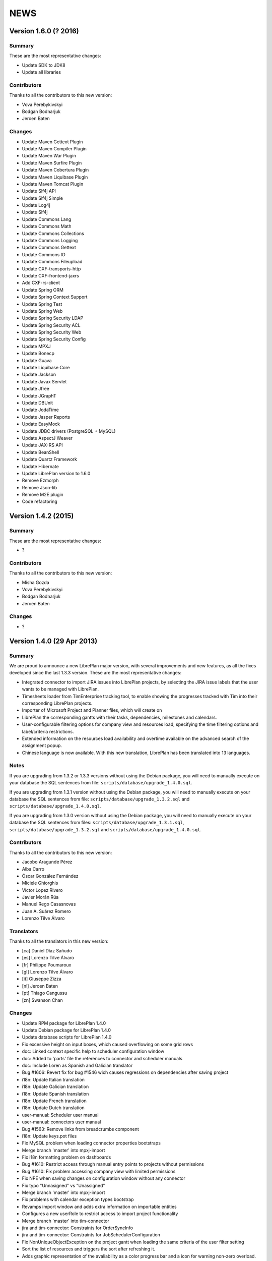 NEWS
====

Version 1.6.0 (? 2016)
---------------------------

Summary
~~~~~~~

These are the most representative changes:

* Update SDK to JDK8
* Update all libraries

Contributors
~~~~~~~~~~~~

Thanks to all the contributors to this new version:

* Vova Perebykivskyi
* Bodgan Bodnarjuk
* Jeroen Baten

Changes
~~~~~~~

* Update Maven Gettext Plugin
* Update Maven Compiler Plugin
* Update Maven War Plugin
* Update Maven Surfire Plugin
* Update Maven Cobertura Plugin
* Update Maven Liquibase Plugin
* Update Maven Tomcat Plugin

* Update Slf4j API
* Update Slf4j Simple
* Update Log4j
* Update Slf4j

* Update Commons Lang
* Update Commons Math
* Update Commons Collections
* Update Commons Logging
* Update Commons Gettext
* Update Сommons IO
* Update Commons Fileupload

* Update CXF-transports-http
* Update CXF-frontend-jaxrs
* Add CXF-rs-client

* Update Spring ORM
* Update Spring Context Support
* Update Spring Test
* Update Spring Web
* Update Spring Security LDAP
* Update Spring Security ACL
* Update Spring Security Web
* Update Spring Security Config

* Update MPXJ
* Update Bonecp
* Update Guava
* Update Liquibase Core
* Update Jackson
* Update Javax Servlet
* Update Jfree
* Update JGraphT
* Update DBUnit
* Update JodaTime
* Update Jasper Reports
* Update EasyMock
* Update JDBC drivers (PostgreSQL + MySQL)
* Update AspectJ Weaver
* Update JAX-RS API
* Update BeanShell
* Update Quartz Framework
* Update Hibernate

* Update LibrePlan version to 1.6.0


* Remove Ezmorph
* Remove Json-lib
* Remove M2E plugin

* Code refactoring


Version 1.4.2 (2015)
---------------------------

Summary
~~~~~~~

These are the most representative changes:

* ?

Contributors
~~~~~~~~~~~~

Thanks to all the contributors to this new version:

* Misha Gozda
* Vova Perebykivskyi
* Bodgan Bodnarjuk
* Jeroen Baten

Changes
~~~~~~~

* ?


Version 1.4.0 (29 Apr 2013)
---------------------------

Summary
~~~~~~~

We are proud to announce a new LibrePlan major version, with several
improvements and new features, as all the fixes developed since the last 1.3.3
version. These are the most representative changes:

* Integrated connector to import JIRA issues into LibrePlan projects, by
  selecting the JIRA issue labels that the user wants to be managed with
  LibrePlan.
* Timesheets loader from TimEnterprise tracking tool, to enable showing the
  progresses tracked with Tim into their corresponding LibrePlan projects.
* Importer of Microsoft Project and Planner files, which will create on
* LibrePlan the corresponding gantts with their tasks, dependencies, milestones
  and calendars.
* User-configurable filtering options for company view and resources load,
  specifying the time filtering options and label/criteria restrictions.
* Extended information on the resources load availability and overtime available
  on the advanced search of the assignment popup.
* Chinese language is now available. With this new translation, LibrePlan has
  been translated into 13 languages.

Notes
~~~~~

If you are upgrading from 1.3.2 or 1.3.3 versions without using the Debian
package, you will need to manually execute on your database the SQL sentences
from file: ``scripts/database/upgrade_1.4.0.sql``.

If you are upgrading from 1.3.1 version without using the Debian package,
you will need to manually execute on your database the SQL sentences from file:
``scripts/database/upgrade_1.3.2.sql`` and
``scripts/database/upgrade_1.4.0.sql``.

If you are upgrading from 1.3.0 version without using the Debian package,
you will need to manually execute on your database the SQL sentences from files:
``scripts/database/upgrade_1.3.1.sql``,
``scripts/database/upgrade_1.3.2.sql`` and
``scripts/database/upgrade_1.4.0.sql``.

Contributors
~~~~~~~~~~~~

Thanks to all the contributors to this new version:

* Jacobo Aragunde Pérez
* Alba Carro
* Óscar González Fernández
* Miciele Ghiorghis
* Victor Lopez Rivero
* Javier Morán Rúa
* Manuel Rego Casasnovas
* Juan A. Suárez Romero
* Lorenzo Tilve Álvaro

Translators
~~~~~~~~~~~

Thanks to all the translators in this new version:

* [ca] Daniel Díaz Sañudo
* [es] Lorenzo Tilve Álvaro
* [fr] Philippe Poumaroux
* [gl] Lorenzo Tilve Álvaro
* [it] Giuseppe Zizza
* [nl] Jeroen Baten
* [pt] Thiago Cangussu
* [zn] Swanson Chan

Changes
~~~~~~~

* Update RPM package for LibrePlan 1.4.0
* Update Debian package for LibrePlan 1.4.0
* Update database scripts for LibrePlan 1.4.0
* Fix excessive height on input boxes, which caused overflowing on some grid rows
* doc: Linked context specific help to scheduler configuration window
* doc: Added to 'parts' file the references to connector and scheduler manuals
* doc: Include Loren as Spanish and Galician translator
* Bug #1606: Revert fix for bug #1546 wich causes regressions on dependencies after saving project
* i18n: Update Italian translation
* i18n: Update Galician translation
* i18n: Update Spanish translation
* i18n: Update French translation
* i18n: Update Dutch translation
* user-manual: Scheduler user manual
* user-manual: connectors user manual
* Bug #1563: Remove links from breadcrumbs component
* i18n: Update keys.pot files
* Fix MySQL problem when loading connector properties bootstraps
* Merge branch 'master' into mpxj-import
* Fix i18n formatting problem on dashboards
* Bug #1610: Restrict access through manual entry points to projects without permissions
* Bug #1610: Fix problem accessing company view with limited permissions
* Fix NPE when saving changes on configuration window without any connector
* Fix typo "Unnasigned" vs "Unassigned"
* Merge branch 'master' into mpxj-import
* Fix problems with calendar exception types bootstrap
* Revamps import window and adds extra information on importable entities
* Configures a new userRole to restrict access to import project functionality
* Merge branch 'master' into tim-connector
* jira and tim-connector: Constraints for OrderSyncInfo
* jira and tim-connector: Constraints for JobSchedulerConfiguration
* Fix NonUniqueObjectException on the project gantt when loading the same criteria of the user filter setting
* Sort the list of resources and triggers the sort after refreshing it.
* Adds graphic representation of the avaliability as a color progress bar and a icon for warning non-zero overload.
* Adds margins additional to task limits(start, end) for default load ratios calculation in resource allocation advance search.
* Recalculates the load ratios on changing the filtering dates and incorporates interface validations in the filtering dates dateboxes
* Add the suitable casting on getting items of the list of resources with their load ratios.
* Initialize the start filtering date with the task start date and the end filtering date with the task end date.
* Web interface to add the resource load ratios at the advanced search in the allocation pop-up.
* Adds calculator to obtain the ratios of a resource as a spring bean
* Adds method to collect the day assignments of a resource in a scenario between two dates.
* tim-connector: Remove unneeded lines in _jiraOrderElementSync.zul and _timOrderTimesheetSync.zul
* tim-connector: Rename connectorId to connectorName in OrderSyncInfo
* tim-connector: Fix typo in JobSchedulerController.showSynchronizationInfo() method
* jira and tim-connector: new job for Jira order element synchronizer and some improvement
* jira-and-tim-connector: correction on OrderSyncInfo
* jira and tim -connector: Refactoring OrderCRUDController and other improvements
* Bug #1612: Fix NPE adding children to newly created elements
* Mark as non-lazy the relationship between a user and its related entities (Label and Criterion)
* Log the full stacktrace when a ValidationException happens while saving a project
* jira-connector: Make OrderCRUDController.isJiraActivated() public as it's used from _edition.zul
* Fix translation markers for ConnectorException and TimImpExpInfo classes
* Jira-connector: JIRA moved to connectors
* tim-connector: check if connector values are invalid and more
* Fix wrong behaviour of projects list filtering
* Fix disabled move and indent buttons for the WBS tree manipulation
* doc: Update AUTHORS file info about new Chinese translator
* i18n: Add Chinese language to enum and modify pom.xml to use English userguide
* i18n: Add Chinese translation
* tim-connector: Modify SchedulerManager to use ConfigurationDAO instead of ConfigurationModel
* tim-connector: main changes in scheduler
* tim-connector: Refactor majorId attribute of Connector entity to name
* tim-connector: Moved tests to proper package
* tim-connector: Created new entity Connector based on AppProperties
* Clean global session variables after saving preferences
* Avoid cast exception when using workers on company view filter
* Handled manually emptied dateboxes to avoid inconsistences with default values
* Added onChange event listener to Project Gantt and WBS bandbox
* Force synchronization of filter changes when switching between loaded perspectives
* Fix bug in BandboxSearch that was causing its text to be wrongly updated
* Fix orders filtered query
* Fix problem in bandbox search filters deleting session values
* Bug #1609: Fix problem using a different transaction in validation methods
* tim-connector: added attribute key and connectorId and removed code and label attributes
* tim-connector: more imporovements spcecially calculating exception hours
* Forced reference to zoom listener to write resourcesLoad session parameter
* tim-connector: Fix alignment of cron expression and button
* Fix hibernate exception when entering into order resourcesload due to company filter parameters
* tim-connector: comments improved and NotNull annotations added
* tim-connector: Remove unneeded checkings in testConnection method
* tim-connector: Pass component to WrongValueException in connectors configuration
* tim-connector: Increase width of textboxes in connector properties
* tim-connector: Rename page to "Job Scheduling" and associated files
* tim-connector: Hide Tim sync UI in order edition if Tim is not activated
* tim-connector: Improve configuration UI for connectors
* Merge branch 'master' into filtering-improvements
* Remove sorting of bandbox contents in user settings
* tim-connector: Changes in JobSchedulerController and zul
* tim-connector: Avoid to load all workers to import/export timesheets from/to Tim
* tim-connector: Remove commented line
* tim-connector: Use LocalDate API
* tim-connector: Add protected default constructor for Hibernate to new entities
* Avoid NPE when sorting Labels and Criteria for user setting bandboxes
* Keep tasks converted into containers also in the filtered WBS
* Write order filter bandbox from WBS screen
* Fixed fuzzy translation strings
* Improved graphical appearance of filter parameters configuration widgets
* Apply filter when entering project details view
* Revert "Apply filter when entering project details view"
* Added translations for filtering improvements strings
* jira-integration: By default ignore tests that only passes if you have a Tim server
* Tim-connector: Classes renamed according Libreplan naming convention
* Tim-connector: Import rosters from Tim SOAP Server and convert them to worker's calendar exception
* Tim-connector: Test for ExportTimesheetsToTim
* Tim-connector: Test for ImportRosterFromTim
* Tim-connector: test xml file
* Tim-connecotr: Property file for Tim SOAP connection
* Tim-connector: Data object models for request and response
* Tim-connector: new dependency Quartz scheduler added
* Tim-connector: Job scheduler menu item added
* Tim-connector: Quarz dependencies added
* Tim-connector: new method setupTimSynchronizationController to setup a controller for TimSynchronization
* Tim-connector: SchedulerManager bean is added
* Tim-connector: Two mapping resource added
* Tim-connector: Three new tables added
* Tim-connector: An implementation of method findByOrderElementAndChildrenFilteredByDate
* Tim-connector: new search method added
* Tim-connector: Method getWorkReportLines added
* Tim-connector: Hibernate mapping for OrderSyncInfo is added
* Tim-connector: extended with connectors-configuration functionality
* Tim-connector: extended with connectors functionaliteit.
* Tim-connector: A new panel for Connectors-configuration added
* Tim-connector: new component _timOrderTimesheetSync.zul added
* Tim-connector: new Connectors-configuration functioality added
* Tim-connector: A new ROLE for job scheduler added
* Tim-connector: Test for TimSoapClient
* Tim-connector: Test for ImportRosterFromTim
* Tim-connector: Test for ExportTimesheetsToTim
* Tim-connector: UI for timesheet synchronization
* Tim-connector: UI for job scheduling
* Tim-connector: A controller for job scheduling
* Tim-connector: A controller for Tim synchronizing of timesheets
* Tim-connector: SOAP client to interact with Tim SOAP server
* Tim-connector: Helper class to convert Tim rosters to RosterExceptions
* Tim-connector: The scheduler info (non persistent bean)
* Tim-connector: A manager that dynamically creates jobs and cron-triggers using spring quartz libraray
* Tim-connector: A manager that dynamically creates jobs and cron-triggers using spring quartz library
* Tim-connector: A job that import rosters from Tim SOAP server
* Tim-connector: Import rosters from Tim SOAP Server and convert them to worker's calendar exception
* Tim-connector: Imports Rosters from Tim SOAP server
* Tim-connector: A job that exports timesheets to Tim SOAP server
* Tim-connector: exports timesheet to Tim SOAP server
* Tim-connector: Export timesheets to Tim SOAP server
* Tim-connector: Hibernate mapping file for JobSchedulerConfiguration
* Tim-connector: Hibernate mapping file for AppProperties
* Tim-connector: OrderSyncInfo entity
* Tim-connector: DAO for OrderSyncInfo
* Tim-connector: Contract for OrderSyncInfo
* Tim-connector: JobSchedulerConfiguration entity
* Tim-connector: AppProperties entity
* Tim-connector: DAO for JobSchedulerConfiguration
* Tim-connector: Contract for JobSchedulerConfigurationDAO
* Tim-connector: Contract for AppPropertiesDAO
* Tim-connector: DAO for AppProperties
* Avoided cast exception when entering WBS with Gantt resource filters
* Fixed regression that was showing no tasks on the WBS
* jira-integration: Change own implementation to strip whitespaces by StringUtils method
* Jira-integration: some improvement on get issues.
* Allow to add tasks in a filtered WBS
* Moved session manipulation calls to the refactored class
* Reverted unnecesary changes on Label and Criterion save operations to clear removed entities
* Added foreign key with onDelete clause on user to label and criterion relationships
* Avoid double-rendering on Gantt view on enter with filters in session
* Fix problem with session zoom level in project Gantt view
* Get zoom from session in advanced allocation view
* Get zoom from session in resources load view
* Move zoomLevel session management to FilterUtils
* Forced deletion of Label and Criterion parameters and session bandboxes after entities deletion
* Moved session parameters handling on Resources Load to refactored methods
* Read user criterion parameter inside resourcesLoad perspective
* Enabled WBS to write filter changes on the session
* Refactored to external class methods to handle filters session parameters
* Get zoom from session in project Gantt view
* Get zoom from session in company Gantt view
* Remove Planner.fixedZoomByUser attribute
* Revert "Added global zoom level session variable"
* Apply filter when entering project details view
* Fix issue in resources load bandbox with value from session
* Importing session filter parameters into WBS screen
* Force attaching of labels on company view to fix issue after list perspective filter change
* Adding session values to project gantt bandbox
* Clearing previous elements added to company bandbox filter after list perspective change
* Transform OrderFilterEnum parameters to TaskGroupFilterEnum for company view filter
* Removed unncecesary temporaty code
* Modified getOrdersIdsByDates query to get the intersecting projects between start and end dates
* Apply filtering when changing between perspectives if the parameters have changed
* Jira-integration: modified to test the classes instead code copied and jira label is moved to jira-conn-properties
* Apply filter when entering project Gantt view
* Use new database query when filtering projects list
* Included bandbox filter parameters into projects view
* Importing session bandbox parameters into resourcesload filter
* Fixed issue regarding using labels and dates at the same time
* Delete stored filter session variables when saving changes on preferences values
* Forcing multiplebandbox search notification when clearing the bandbox
* Added global zoom level session variable
* Fix syntax error in orders query
* Include unscheduled projects in orders query
* Fix syntax error in orders query
* Use new database query when filtering projects list
* New query in OrderDAO to get projects filtered
* Merge branch 'master' into filtering-improvements
* Attached onChange listeners to project tree filter parameters
* Enabled filters memory mechanism on project edition
* Imported configured or previously used criterion into resourcesLoad filtering
* Added session support to label parameters to company view
* Imported date filtering preferences to Projects List perspective
* Attached onChange listener to orderfilter multipleBandboxSearch
* Moved method to generate label name and type pattern for finders to Label class
* Inserted into company view filter the specified label user setting
* Clear filter label or criterion settings if they have been removed
* Included persistence information for resources load criterion filter property
* Created Criterion configuration bandbox on user settings to filter Resources Load results
* Refactored to OrderStatusEnum static method to get default visible project status
* Fixed Hibernate relationship to store project label filtering preferences
* Added user settings bandbox to configure project filtering by label
* jira-integration: Allow to search labels by any chars and not only the first ones
* jira-integration: Increase size of field jiraLabels
* jira-integration: Fix issue in _jiraSyncInfo that was using args instead of arg
* jira-integration: Fix minor visual stuff in JIRA part inside project edition
* jira-integration: Hide JIRA part in project edition if not activated
* jira-integration: Reload order after JIRA synchronization
* Jira-integration: classes renamed and basic comments added
* jira-integration: Rename jiraLabelUrl to jiraLabels
* jira-integration: Allow to store a comma-separated list of labels instead of URL
* jira-integration: Disable code edition in task pop-up for JIRA issues
* jira-integration: Avoid issue with code comming back from task edition pop-up
* jira-integration: Fix bug if comment length is lower than max length
* jira-integration: Avoid create the work report line if worker is not found
* jira-integration: Set scale for progress measurement when synchronizing order elements
* jira-integration: Only catch WebApplicationException in try for WebClient.create
* jira-integration: Surround WebClient.create calls with try/catch
* Revert "jira-integration: Avoid saving in startSyncWithJir"
* jira-integration: Simplify code in updateOrCreateDescriptionValuesAndAddToWorkReportLine
* jira-integration: Move code part from updateWorkReportLine to updateOrCreateWorkReportLineAndAddToWorkReport
* jira-integration: Use new predefined work report type in JiraTimesheetSynchronizer
* jira-integration: Add predefined WorkReportType for JIRA connector
* jira-integration: Avoid saving in startSyncWithJir
* jira-integration: Remove event from syncWithJira as it's not used
* jira-integration: Disable hours edition in JIRA issues
* jira-integration: Refactorization related to paint a link in the WBS if the task is a JIRA issue
* jira-integration: Replace Jira by JIRA in all the strings
* jira-integration: Check status code against OK
* jira-integration: Replace printStackTrace by throw RuntimeException
* jira-integration: By default ignore tests that only passes if you have a JIRA server
* jira-integration: Improve _jiraSyncInfo.zul using vbox
* jira-integration: Use Collections.unmodifiableList in JiraSyncInfo
* jira-integration: Set visibility of attributes in Field class
* jira-integration: Several refactorizations in JiraRESTClient
* jira-integration: Several refactorizations in JiraTimesheetSynchronizer
* jira-integration: Avoid whitespace in code use "-" instead
* jira-integration: Use the configured TypeOfWorkHours in JiraTimesheetSynchronizer
* jira-integration: Add checkings to prevent remove or disable type of work hours for JIRA connector
* jira-integration: Modify bootstraps in order to set JiraConfiguration properly
* jira-integration: Add new field jiraConnectorTypeOfWorkHours in JiraConfiguration
* jira-integration: Add messages to the user if default data is not found
* jira-integration: Inline startSync method
* jira-integration: General refactorization JiraOrderElementSynchronizer.updateOrCreateProgressAssignmentAndMeasurement
* jira-integration: Change way to calculate estimated hours
* jira-integration: Use EffortDuration to calculate estimated and logged hours
* jira-integration: Prevent error if found OrderElement is not a line
* jira-integration: Fix typo in syncProgressMeasurement method name
* jira-integration: Move path for search operation in JIRA REST API to constant
* jira-integration: Avoid 3 queries to get JIRA configuration from database
* jira-integration: Avoid getConfigurationWithReadOnlyTransaction as transaction was already opened
* jira-integration: Move code prefix for JIRA entities to a constant
* jira-integration: Changed params order in IJiraOrderElementSynchronizer.syncOrderElementsWithJiraIssues
* jira-integration: Add information about JIRA issue
* jira-integration: Add missing protected constructor to JiraConfiguration
* Jira-integration: Copy right changed from Igalia, S.L. to St. Antoniusziekenhuis
* Jira-integration: importedLabel variable with set and get methods added
* Jira-integration: to get all labels from jira database
* Jira-integration: jira configuration properties for testing jiraRESTClient
* Jira-integration: new dependency groupId=org.codehaus.jackson added
* Jira-integration: extended with UI for synchronization with jira issues
* Jira-integration: start point of synchronization with jira
* Jira-integration: tabpanel for jira configuration added
* Jira-integration: make the hours column in WBS screen read only if an order-element is a jira issue
* Jira-integration: addHyperlink method is added and addCodeCell method is modified
* Jira-integration: A bind method which return a hyperlink to jira is added
* Jira-integration: get and set JiraConfiguration added
* Jira-integration: set and get JiraConfiguration added
* Jira-integration: testJiraConnection method added
* Jira-integration: new dependency groupId=org.codehaus.jackson added
* Jira-integration: extended with ImporedLabel property
* Jira-integration: extended with jira-configuration properties
* Jira-integration: new columns jira-configurations and importedLabel added
* Jira-integration: create and set JiraConfiguration added to loadRequiredData method
* Jira-integration: JiraConfiguration entity added
* Jira-integration: Test for JiraRESTClient
* Jira-integration: Test for JiraTimesheetSynchronizer
* Jira-integration: Test for JiraOrderElementSynchronizer
* Jira-integration: modal dialog to show the synchronization's success or failer info
* Jira-integration: Keeps track the synchronization info.
* Jira-integration: non persistent beans to map jira's REST response
* Jira-integration: a jira client to interact with jira RESTful web service
* Jira-integration: synchronize the timesheets with jira issues
* Jira-integration: synchronize order-elements with jira issues
* Jira-integration: synchronize the timesheets of order-tasks with jira issues
* Jira-integration: synchronize order-elements with jira issues
* Jira-integration: Jira configuration entity
* Bug #1607: Fix issue filtering the resources load window
* Added session based memory for Resource Load filtering date parameters
* Used stored user settings parameters for ResourceLoad date filtering
* Setting company filtering dates with session values if they have been set
* Storing on the session the values for the company filtering dates
* Added onchange listeners to company view date filter widgets
* Adapted dates filter to user preferences
* Added accesors to settings controller for manipulation of filtering preferences
* Added initial interface to user preferences for company and resourcesload filtering configuration
* Added database changelog for filtering preferences
* Defined hibernate configuration for filtering parameters persistance
* Added new parameters to user preferences for company view and resource load filtering
* Add new bound resources test in functional tests suites
* New functional test for bound resources
* Mark to translate project status label in tooltip in company view
* Bump version number to 1.3.3
* Update NEWS file for LibrePlan 1.3.3
* Update RPM package for LibrePlan 1.3.3
* Update Debian package for LibrePlan 1.3.3
* debian: Use echo to show information as db_info is causing problems
* Fix typo in Labels tab in project details view
* i18n: Update Portuguese translation
* i18n: Mark some missing strings to be translated
* i18n: Mark some missing strings to be translated
* Bug #1600: Fix issue creating bindings on open resource allocation pop-up
* Use for company view filtering all projects with status different to STORED or CANCELLED
* Bug #1598: Fix empty labels bandbox creating bindings for tab on open
* Bug #1579: Add autodisable to save-and-exit button on all standard CRUD forms
* Make more readable date constraint component on taskdetails
* Fix vertical alignment problems on component to add new resource allocations
* Make more compact advanced search criteria filter tree
* Fix left padding issue on company view project names
* Fix extra vertical padding issue on WBS tree rows
* Bug #1418: Focused worker firstname on creation
* Add first input focus-element behaviour to BaseCRUDController subclasses
* Add support to BaseCRUDController for automatically focusing first .focus-element component
* Replaced comma separator on Task resourcesText as it was already used on each resource
* Improved task name style inside gantt view popup
* Bug #1584: Fix corner case issue filling the advanced assignment pagination intervals
* i18n: Mark some missing strings to be translated
* Bug #1596: Disable confirm close message if user uses back button
* i18n: Update Catalan translation
* i18n: Update Dutch translation
* i18n: Update Spanish and Galician translations
* Modify .gitignore to ignore documentation auto-generated files
* Set version for JavaScript modules in lang-addon.xml files
* Bug #1592: Fix problem not showing the tab if it is already being shown
* Bug #1592: Save Order before showing it
* Merge pull request #2 from ogf/master
* Bug #1590: Avoid repeated calls to goToOrdersList
* Avoid some redundant loads of bindings in the same request
* Revert "Bug #1590: Fix problem calling several times the same method in OrderModel"
* Revert "Bug #1592: Fix problem not showing the tab if it is already being shown"
* Bug #1594: Fix issue opening transaction at DAO if needed
* Bug #1593: Fix issue translating the options while rendering
* debian: Add information about common issues in LibrePlan installation
* Bug #1592: Fix problem not showing the tab if it is already being shown
* i18n: Update keys.pot files
* Bug #1590: Simplify Util.createBindingsFor
* Bug #1590: Avoid go to projects list when creating a project
* Bug #1590: Fix problem calling several times the same method in OrderModel
* Bug #1589: Fix issue using orderVersion for all the elements to be updated or added
* Bug #1586: Fix issue reseting list of checkboxes before adding them
* Bug #1583: If assignment function is not configurable keep button disabled
* Bug #1587: Fix issue only resetting index of progress combo if it has items
* Bug 1581: Avoid exception in LongOperationFeedback if desktop is not ready
* Update RPM spec file
* Bump version number to 1.3.2
* Update NEWS file for LibrePlan 1.3.2
* Update RPM package for LibrePlan 1.3.2
* Update Debian package for LibrePlan 1.3.2
* Update database scripts for LibrePlan 1.3.2
* Only use ConfirmCloseUtil when saving if you are in the UI (not from web services)
* Avoid confirm close warning when you get a concurrent modification exception
* Fix issue deleting a project from the webservice
* Update installation instructions for RPM based distros.
* Fedora17 requires JDK 1.7
* Fixed effect which caused previously clicked menu elements to be shown underlined
* Fix printing due to change in entry points that now use code instead of id
* Fixed NPE when deleting nodes too fast on project or template WBS trees
* Bug #1562: Fix issue filtering properly resources according to their activation periods
* doc: Add .rst extension to web services README
* doc: Add documentation about the new bound users web services
* Increased opacity of markers for first and last day with reported hours
* Shifted right the last reported day marker
* Changed cursor over gantt bars with fixed properties
* Revamped appearance of markers for first and last reported progress dates
* Replaced browser-prefixed border-radius elements from CSS files
* Bug 1581: Avoid exception when desktop is not alive in LongOperationFeedback
* doc: Added Thiago Cangussu as new Portuguese translator
* i18n: Update Portuguese translation
* i18n: Update French translation
* i18n: Update Dutch translation
* i18n: Update Catalan translation
* i18n: Update Galician translation
* i18n: Update Spanish translation
* Fix Bug 1580: Force position recalculation after accepting task properties pop-up
* Made explicit focused elements on main menu
* Fixed side-effect of clickable-rows:hover effect on grids
* Bug #1571: Fixed style on timetracker sencond level width causing a disaligment of 1px per element
* Bug #1436: Fix issue setting recommended allocation resources per day to 1
* Add new field to configure seconds for planning warning
* Fixed permissions in order to set confirm close dialogue properly
* Moved repeated code to ConfirmCloseUtil class
* When executing saveCommand the timer on confirmClose is resetted
* Internationalized warn message when leaving the planning
* Removed confirmClose warning when leaving project planning after Save Command
* Attached listener to call confirmClose notification
* Added confirmClose method to give the user a warning when leaving the order edition mode
* Added onClick listener to project names on company view to enter into the planning
* Exposed project and tasks codes from fundamental properties to generate entry point URLs
* Revert "doc: Add LibrePlan logo to README"
* doc: Add LibrePlan logo to README
* doc: Add .rst extension to documentation files to take advantage of GitHub rendering for RST files
* Change links to repository from sourceforge to github
* Bug #1546: Force recalculation of critical path progresses on saving project
* Bug #1541: Fix issue reseting selected element when progress is hidden
* Bug #1570: Fix issue updating the EV chart legend instead of creating it from scratch
* i18n: Update keys.pot files
* Add event to close popup with ENTER over effort or finished inputs
* Add checkbox to mark task as finished in personal timesheets popup
* Fix bug in adapt planning command if Gantt has milestones
* Add popup to fill personal timesheets in each day
* Bug #1566: Do not launch exception in MonteCarlo view is critical path is only a milestone
* Bug #1568: Allow to move a task before start date if it does not have consolidations
* Bug #1553: Fixed test due to change in behavior
* Bug #1553, #1554: Remove unique constraint in DB for OrderElement codes
* Bug #1553: Fix issue modifying methods toLeaf and toContainer
* Calculate progress and hours bars always proportionally to task size
* Fix problems in service to import personal timesheets
* Remove TIMESHEETS progress in tasks that are not updated from timesheets
* Fix typo in "according"
* Bug #1556: Allow to choose between database or LDAP in user creation
* Bug #1556: Fix problems with i18n of the new enum
* Bug #1556: Allow changing the value of UserAuthenticationType field in user edition screen.
* Bug #1556: Use a combo box to show the value of UserAuthenticationType field.
* Bug #1556: Use an enum to express the value of UserAuthenticationType field.
* doc: Update INSTALL file with instructions to configure log directory
* Prevent NPE in TemplateController if logged user is null
* Remove other allocation methods with LocalDate parameters
* Remove some allocation methods with LocalDate parameters
* Bug #1413: Fix bug
* Change style of tasks that cannot be moved in the Gantt
* Update dates on left part of Gantt view after adapt the planning
* Merge branch 'adapt-planning-according-timesheets'
* Sort timesheet entries descending by date in bound users service
* Include project code in tasks list service for bound users
* Bug #1561: Upgrade AspectJ dependency to the latest version.
* Bug #1560: Fire property change for task dates after closing allocation pop-up
* Bug #1517: Select the parent row in the WBS when it's transformed into a container.
* Bug #1413: Fix bug
* Bug #1413: Use IntraDayDate when doing allocation
* Imports orders and calendars together
* Adds the OrderDTOs with its calendar names
* Modificates the DTOs to link calendar to tasks
* Adds warning for repeated calendar names
* Adds contract & implementation to import calendars
* Creates new PredefinedCalendarExceptionTypes
* Creates calendarDTOs from external project
* Adds the DTOs needed for represent calendars
* Adds functionality to import dependencies.
* Adds DTO representation for dependencies
* Adds functionality to import constraints
* Adds new example files
* Fixes the import of the tasks total hours
* Fixes the import of the deadline for planner files
* Adds functionality to imports milestones
* Adds functionality to import the deadline
* Adds functionality to import task's total hours
* Moves calculateAndSetTotalHours() to Order
* Import tasks and its dates
* Creates new create methods for Task and TaskGroup
* Writes the dates fields for Import entities
* Adds Order and Dates fields
* Generate properly codes for order elements after importing a project
* Refactor package for stuff related to importers
* Renames OrderImporter to IOrderImporter
* Renames ImportTask to OrderElementDTO
* Renames ImportData to OrderDTO
* Import project web ui
* Test for OrderImporterMPXJ and needed files
* First step to import orders using MPXJ
* Interface to import orders
* Classes for representing import data


Version 1.3.3 (21 Dec 2012)
---------------------------

Summary
~~~~~~~

A new minor version of LibrePlan including all the fixes done since previous
version and some new features that have been developed lately.

Highlights:

* A custom Mobile Application has been developed. This is a tool to allow
  LibrePlan users to access the tasks they are assigned to, from any project,
  report worked hours and check their progresses from a mobile device.
  http://www.libreplan.com/download/mobile-application/
  You can download this application for free to any of the currently supported
  platforms, and configure it to connect to your LibrePlan installation to start
  using it.

Apart from this. Several changes have also been made on LibrePlan, of which the
most remarkable are:

* Performance improvements on the project listing window (specially when
  working with a lot of projects), and on the project creation and WBS
  manipulation.

* We have changed the internals of the custom JavaScript files inside LibrePlan,
  to avoid some problems due to the caching of those files, and creating issues
  that forced manual cache refresh when upgrading LibrePlan installations.

* An informative message has been added to the installation package to suggest
  Java configuration tunning, in order to avoid Memory problems.

* The visibility of the projects on the company view has been modified, to show
  by default all projects but CANCELLED and STORED.

Notes
~~~~~

If you are upgrading from 1.3.1 version without using the Debian package,
you will need to manually execute on your database the SQL sentences from file:
``scripts/database/upgrade_1.3.2.sql``.

If you are upgrading from 1.3.0 version without using the Debian package,
you will need to manually execute on your database the SQL sentences from files:
``scripts/database/upgrade_1.3.1.sql`` and
``scripts/database/upgrade_1.3.2.sql``.

If you are upgrading from a previous version without using the Debian package,
review the *Notes* section for version 1.3.0.

Contributors
~~~~~~~~~~~~

Thanks to all the contributors to this new version:

* Óscar González Fernández
* Manuel Rego Casasnovas
* Juan A. Suarez Romero
* Lorenzo Tilve Álvaro

Translators
~~~~~~~~~~~

Thanks to all the translators in this new version:

* [ca] Daniel Díaz Sañudo
* [es] Manuel Rego Casasnovas
* [gl] Manuel Rego Casasnovas
* [nl] Jeroen Baten
* [pt] Thiago Cangussu

Changes
~~~~~~~

* Update RPM package for LibrePlan 1.3.3
* Update Debian package for LibrePlan 1.3.3
* debian: Use echo to show information as db_info is causing problems
* Fix typo in Labels tab in project details view
* i18n: Update Portuguese translation
* i18n: Mark some missing strings to be translated
* i18n: Mark some missing strings to be translated
* Bug #1600: Fix issue creating bindings on open resource allocation pop-up
* Use for company view filtering all projects with status different to STORED or CANCELLED
* Bug #1598: Fix empty labels bandbox creating bindings for tab on open
* Bug #1579: Add autodisable to save-and-exit button on all standard CRUD forms
* Make more readable date constraint component on taskdetails
* Fix vertical alignment problems on component to add new resource allocations
* Make more compact advanced search criteria filter tree
* Fix left padding issue on company view project names
* Add first input focus-element behaviour to BaseCRUDController subclasses
* Bug #1418: Focused worker firstname on creation
* Fix extra vertical padding issue on WBS tree rows
* Add support to BaseCRUDController for automatically focusing first .focus-element component
* Improved task name style inside gantt view popup
* Replaced comma separator on Task resourcesText as it was already used on each resource
* Bug #1584: Fix corner case issue filling the advanced assignment pagination intervals
* i18n: Mark some missing strings to be translated
* Bug #1596: Disable confirm close message if user uses back button
* i18n: Update Catalan translation
* i18n: Update Dutch translation
* i18n: Update Spanish and Galician translations
* Modify .gitignore to ignore documentation auto-generated files
* Set version for JavaScript modules in lang-addon.xml files
* Bug #1592: Fix problem not showing the tab if it is already being shown
* Bug #1592: Save Order before showing it
* Bug #1590: Avoid repeated calls to goToOrdersList
* Avoid some redundant loads of bindings in the same request
* Revert "Bug #1590: Fix problem calling several times the same method in OrderModel"
* Revert "Bug #1592: Fix problem not showing the tab if it is already being shown"
* Bug #1594: Fix issue opening transaction at DAO if needed
* Bug #1593: Fix issue translating the options while rendering
* debian: Add information about common issues in LibrePlan installation
* Bug #1592: Fix problem not showing the tab if it is already being shown
* i18n: Update keys.pot files
* Bug #1590: Simplify Util.createBindingsFor
* Bug #1590: Avoid go to projects list when creating a project
* Bug #1590: Fix problem calling several times the same method in OrderModel
* Bug #1589: Fix issue using orderVersion for all the elements to be updated or added
* Bug #1586: Fix issue reseting list of checkboxes before adding them
* Bug #1583: If assignment function is not configurable keep button disabled
* Bug #1587: Fix issue only resetting index of progress combo if it has items
* Bug 1581: Avoid exception in LongOperationFeedback if desktop is not ready
* Update RPM spec file


Version 1.3.2 (30 Nov 2012)
---------------------------

Summary
~~~~~~~

A new minor version of LibrePlan including all the fixes done since previous
version and some new features that have been developed lately. It also includes
some of the tasks done during the 1st LibrePlan Hackfest arranged in A Coruña
the 8th of November.

Highlights:

* Improvements in "Project Status" report:

  * New columns showing information about costs.
  * Included filter by criteria and labels.
  * Some data are written in red when the planning (or estimation) is not
    enough.

* Planning adjustment according to timesheets: New feature providing the
  possibility to adapt the Gantt view to reflect the reality with the data
  extracted from the timesheets. Moreover, it includes the option to mark a task
  as finished in the timesheets. On adjusting the planning acoording to
  timesheets if one task has been marked as finished in the timesheets then,
  additionally, a new progress type of type timesheets with a 100% measurement.

* New DELETE operation in order elements web service: The new web service
  operation allows to remove whole projects or individual tasks on top of the
  current functionality to import/update projects or tasks.

* New bound resources web service operations: 3 new web services have been
  implemented related to bound resources. They provide the list of assigned
  tasks, get the personal timesheets of a task and update the personal
  timesheets data for a bound user.

* Other:

  * Compatibility issues with OpenJDK 7 fixed. This solves the problems with the
    latest Ubuntu and Fedora versions.

  * The project planning persectives have been protected in order to avoid
    leaving them without saving. There is a new configuration variable to define
    the number of seconds since the last saving in order to activate a warning
    when the user leaves the planning views. Several users have reported
    inconvenient data losses due to abandoning the project edition without
    saving. With this warning this situation is fixed. By default the number of
    seconds is configured to 30 and if you set it to 0 you disable the warning.

  * Option to edit manually if a user is a database or LDAP user.

  * By clicking on the project name in the left side part of the projects
    planning perspective (home page), the user is able to enter directly into
    the project planning edition.

  * The list of project states has been reviewed and expanded. The final list is
    composed by: PRE-SALES, OFFERED, OUTSOURCED, ACCEPTED, STARTED, ON HOLD,
    FINISHED, CANCELLED and STORED.

Notes
~~~~~

.. WARNING::

  Remove web browser cache to avoid any problem with changes in JavaScript
  resources.

If you are upgrading from 1.3.1 version without using the Debian package,
you will need to manually execute on your database the SQL sentences from file:
``scripts/database/upgrade_1.3.2.sql``.

If you are upgrading from 1.3.0 version without using the Debian package,
you will need to manually execute on your database the SQL sentences from files:
``scripts/database/upgrade_1.3.1.sql`` and
``scripts/database/upgrade_1.3.2.sql``.

If you are upgrading from a previous version without using the Debian package,
review the *Notes* section for version 1.3.0.

Contributors
~~~~~~~~~~~~

Thanks to all the contributors to this new version:

* Jacobo Aragunde Pérez
* Manuel Rego Casasnovas
* Lorenzo Tilve Álvaro

Translators
~~~~~~~~~~~

Thanks to all the translators in this new version:

* [ca] Daniel Díaz Sañudo
* [es] Manuel Rego Casasnovas
* [fr] Philippe Poumaroux
* [gl] Manuel Rego Casasnovas
* [nl] Jeroen Baten
* [pt] Thiago Cangussu

Changes
~~~~~~~

* Update RPM package for LibrePlan 1.3.2
* Update Debian package for LibrePlan 1.3.2
* Update database scripts for LibrePlan 1.3.2
* Only use ConfirmCloseUtil when saving if you are in the UI (not from web services)
* Avoid confirm close warning when you get a concurrent modification exception
* Fix issue deleting a project from the webservice
* Update installation instructions for RPM based distros.
* Fedora17 requires JDK 1.7
* Fixed effect which caused previously clicked menu elements to be shown underlined
* Fix printing due to change in entry points that now use code instead of id
* Fixed NPE when deleting nodes too fast on project or template WBS trees
* Bug #1562: Fix issue filtering properly resources according to their activation periods
* doc: Add .rst extension to web services README
* doc: Add documentation about the new bound users web services
* Increased opacity of markers for first and last day with reported hours
* Shifted right the last reported day marker
* Changed cursor over gantt bars with fixed properties
* Revamped appearance of markers for first and last reported progress dates
* Replaced browser-prefixed border-radius elements from CSS files
* Bug 1581: Avoid exception when desktop is not alive in LongOperationFeedback
* doc: Add .rst extension to documentation files to take advantage of GitHub rendering for RST files
* Change links to repository from sourceforge to github
* doc: Added Thiago Cangussu as new Portuguese translator
* i18n: Update Portuguese translation
* i18n: Update French translation
* i18n: Update Dutch translation
* i18n: Update Catalan translation
* i18n: Update Galician translation
* i18n: Update Spanish translation
* Fix Bug 1580: Force position recalculation after accepting task properties pop-up
* Made explicit focused elements on main menu
* Fixed side-effect of clickable-rows:hover effect on grids
* Bug #1571: Fixed style on timetracker sencond level width causing a disaligment of 1px per element
* Bug #1436: Fix issue setting recommended allocation resources per day to 1
* Add new field to configure seconds for planning warning
* Fixed permissions in order to set confirm close dialogue properly
* Moved repeated code to ConfirmCloseUtil class
* When executing saveCommand the timer on confirmClose is resetted
* Internationalized warn message when leaving the planning
* Removed confirmClose warning when leaving project planning after Save Command
* Attached listener to call confirmClose notification
* Added confirmClose method to give the user a warning when leaving the order edition mode
* Added onClick listener to project names on company view to enter into the planning
* Exposed project and tasks codes from fundamental properties to generate entry point URLs
* Bug #1546: Force recalculation of critical path progresses on saving project
* Bug #1541: Fix issue reseting selected element when progress is hidden
* Bug #1570: Fix issue updating the EV chart legend instead of creating it from scratch
* i18n: Update keys.pot files
* Add event to close popup with ENTER over effort or finished inputs
* Add checkbox to mark task as finished in personal timesheets popup
* Fix bug in adapt planning command if Gantt has milestones
* Add popup to fill personal timesheets in each day
* Bug #1566: Do not launch exception in MonteCarlo view is critical path is only a milestone
* Bug #1568: Allow to move a task before start date if it does not have consolidations
* Bug #1553: Fixed test due to change in behavior
* Bug #1553, #1554: Remove unique constraint in DB for OrderElement codes
* Bug #1553: Fix issue modifying methods toLeaf and toContainer
* Calculate progress and hours bars always proportionally to task size
* Fix problems in service to import personal timesheets
* Remove TIMESHEETS progress in tasks that are not updated from timesheets
* Fix typo in "according"
* Bug #1556: Allow to choose between database or LDAP in user creation
* Bug #1556: Fix problems with i18n of the new enum
* Bug #1556: Allow changing the value of UserAuthenticationType field in user edition screen.
* Bug #1556: Use a combo box to show the value of UserAuthenticationType field.
* Bug #1556: Use an enum to express the value of UserAuthenticationType field.
* doc: Update INSTALL file with instructions to configure log directory
* Prevent NPE in TemplateController if logged user is null
* Change style of tasks that cannot be moved in the Gantt
* Update dates on left part of Gantt view after adapt the planning
* Merge branch 'libreplan-1.3' into adapt-planning-according-timesheets
* Sort timesheet entries descending by date in bound users service
* Include project code in tasks list service for bound users
* Bug #1561: Upgrade AspectJ dependency to the latest version.
* Show marks from timesheet dates in tasks when showing reported hours bar
* Bug #1560: Fire property change for task dates after closing allocation pop-up
* Bug #1559: Remove WorkReportLines with zero effort in personal timesheets
* Add feedback message for user while adapting planning
* Only adapt task leafs according to timesheets
* Invalidate planner in order to repaint dependencies after updating tasks in Gantt
* Update tasks in Gantt after adapting start and end date of all tasks
* Remove assignments after end date for tasks marked as finished in the timesheets
* Disable drag & drop for tasks updated from timesheets in the WBS
* Disable new, new from template, up, down, indent and unindent buttons in WBS
* Remove unused code in TreeController
* Prevent tasks updated from timesheets to be reassigned
* Disable advanced allocation window for tasks updated from timesheets
* Disable tasks movement for tasks updated from timesheets
* Disable resource allocation pop-up for tasks updated from timesheets
* Bug #1517: Select the parent row in the WBS when it's transformed into a container.
* Rename SUBCONTRACTED_PENDING_ORDER to OUTSOURCED
* Configure default project status as PRE-SALES
* Update order state in database due to new status added to the enum
* Add new status in OrderStatusEnum: PRE-SALES and ON HOLD
* Updated HACKING instructions for Fedora 17 and above.
* Fix visibility issues in OpenJDK 1.7.
* Add example scripts to import personal timesheets data
* Add new service to import personal timesheets data
* Add example script to test the service returning timsheets data for a task
* New web service returning the personal timesheets data for a task of a bound user
* Add example script for service that returns tasks of a bound user
* New web service returning the assigned tasks of a user
* Disable change of scheduling state point in WBS for tasks updated from timesheets
* Disable constraints combo in tasks updated from timesheets
* Set properly task position for tasks updated from timesheets even if dependencies have priority
* Fix remove order elements service test in MySQL
* Wrap concurrent modification exceptions in the web services inside a proper DTO
* Add missing class ErrorDTO used in commit 7306b124deafa60a701b236eb9c9176a40733ed4
* Implement main operations in adapt planning command
* Bug #1555: Fix issue adding condition in both UI and web service
* Add test for new delete order elements service
* Update web services documentation with the new delete service
* Fix example removal scripts reusing generic code
* Include validations in the new service to remove order elements
* Remove properly order element using OrderModel class
* Convert parent in leaf if the element removed was the only child
* Basic implementation of DELETE operation in order elements web service
* Add new button to adapt planning according to timesheets
* Add new field updatedFromTimesheets to TaskElement
* Use code instead of id for ResourceHoursService
* Fix parameters order in import example rest scripts
* Add implementation to calculate if a task is finished according to timesheets
* Add new attribute finishedTimesheets in SumChargedEffort
* Disable finished checkbox in work reports UI if the task is already finished
* Implement constraint to check that only one WorkReportLine per task is finished
* Add checkbox in work reports standard edition UI
* Add new attribute finished to WorkReportLine
* Create new default progress type TIMESHEETS
* Calculate first/last timesheets dates when saving/editing/deleting a timesheet
* Calculate first/last timesheet dates when recalculating a SumChargedEffortDAO
* Add new columns in SumChargedEffort for first and last timesheet date
* Bug #1549: Avoid exception avoiding checking lines resource if there are no lines
* Add filter by order authorizations in project status report
* Merge branch 'master' into project-status-report
* Reset MoneyCostCalculator before generating project status report
* Add hours and cost mark in status report header too
* Sort order elements by code in OrderElementDAO.findByLabelsAndCriteria
* Add query to get OrderElements filtered by labels and criteria
* Marking with red color special cases in project status report
* Add exclamation mark in status report if hours or cost exceed the expected value
* Add information about filter in project status report header if no project is selected
* Avoid project in status report header if not selected
* Add project name in tasks when no project is selected in status report
* Add option to do not filter by project if you are filtering by labels or criteria
* Bug #1551: Added FIXME notes to two tests that are causing trouble.
* Fix CriterionSatisfactionDAOTest when run individually.
* Fix ResourceDAOTest when run individually.
* Fix criteria filtering discounting children with invalidated criteria
* Implement filtering by criteria
* Add UI to filter by criteria
* Add filter by labels to project status report
* Modify project status report to include new data
* Modify project status report layout to include information about costs
* Add transactional readonly in findCode to avoid bug introduced in previous patch
* Use code to go to entry points when possible
* Bug #1547: Allow user with role SUPERUSER to create new projects


Version 1.3.1 (15 Oct 2012)
---------------------------

Summary
~~~~~~~

New minor version of LibrePlan including all the bugfixes done since 1.3.0 and
also some new small features included in this version.

We would like to highlight the following changes:

* Allow to administrate the roles and profiles for the users imported from the
  LDAP.

* New language supported, this time Catalan thanks to Daniel Díaz Sañudo.
  Making the full list of languages fully supported to grow up to 6, apart from
  English: Catalan, Dutch, French, Galician, Italian and Spanish. Moreover,
  German and Polish are gradually approaching. Thanks to all our translators for
  their hard work.

* New option in work reports web service. Included the possibility to remove a
  work report or work report line from the web service.

* Added option to configure personal timesheets periodicity, the possible values
  are: weekly, twice-monthly and monthly.

* Improvements in reports:

  * Fixed font styles in generated PDF.
  * Created a new report called "Project Status" with the list of tasks from the
    WBS and using a new layout.

* Fixed date formats in the whole application (reports included). Now they
  follow the user locale conventions.

Notes
~~~~~

If you are upgrading from 1.3.0 version without using the Debian package,
you will need to manually execute on your database the SQL sentences from file:
``scripts/database/upgrade_1.3.1.sql``.

If you are upgrading from a previous version without using the Debian package,
review the *Notes* section for version 1.3.0.

Contributors
~~~~~~~~~~~~

Thanks to all the contributors to this new version:

* Jacobo Aragunde Pérez
* Javier Moran Rua
* Manuel Rego Casasnovas

Translators
~~~~~~~~~~~

Thanks to all the translators in this new version:

* [ca] Daniel Díaz Sañudo
* [cs] Zbyněk Schwarz
* [de] Michael Taxis
* [es] Manuel Rego Casasnovas
* [fr] Philippe Poumaroux
* [gl] Manuel Rego Casasnovas
* [it] Giuseppe Zizza
* [nl] Jeroen Baten

Changes
~~~~~~~

* Update RPM package for LibrePlan 1.3.1
* Update Debian package for LibrePlan 1.3.1
* Update database scripts for LibrePlan 1.3.1
* Bug #1542: Fix problem with deadline indicator when project finish right at the deadline
* Bug #1542: Fix bug getting project end date from children tasks
* Prevent NPE in SecurityUtils::isSuperuserOrRolePlanningOrHasAnyAuthorization
* i18n: Mark label show in project status report to be translated
* i18n: Update Czech translation
* i18n: Update German translation
* i18n: Update Spanish translation
* i18n: Update Italian translation
* i18n: Update Galician translation
* i18n: Update French translation
* i18n: Update Dutch translation
* i18n: Update Catalan translation
* doc: Update TODO file with the results of the roadmap meeting
* Revert "Bug #1320: Fix issue changing methods to get constraints for a task"
* Revert "Bug #1320: Recalculate position of siblings closing task properties pop-up"
* Revert "Bug #1320: Recalculate position of siblings when moving a task"
* doc: Update documentation about Active Directory configuration
* Bug #1539: Do not reassociate with session resource bound to current user
* Trying to fix broken test in Jenkins
* Fix tests broken in commit b940c7882697833b696e54de5330a634e62ca701
* i18n: Update keys.pot files
* Fix typo in previous commit in message about maximum limit exceeded
* Add restrictions by number of users and resources
* Bug #1538: Detect inconsistent states on unsaved scheduling points.
* Bug #1537: Fix issue getting allocations from memory and not from database
* Simplify the way to calculate the length of money cost bars on the tasks in the Gantt diagram.
* Allow codes of 2 digits for LibrePlan entities
* Bug #1536: Do not regenerate project code when creating from template
* Bug #1320: Recalculate position of siblings when moving a task
* Bug #1320: Recalculate position of siblings closing task properties pop-up
* Bug #1320: Fix issue changing methods to get constraints for a task
* Bug #1534: Fix query to get info about expenses associated to an order
* Bug #1529: Avoid exception in Cost tab in project details
* Bug #1533: Change date format in reports footer to FULL instead of LONG
* Fix error in labels page in menu
* Configure properly file for Hibernate cache log
* Using debug method for logging some messages that are meant for debugging
* Fix unused id in bandbox_search.zul
* Set level INFO for Hibernate cache logging
* Bug #1533: Fix date formats in reports
* Bug #1533: Avoid hard-coding date formats
* Remove dependency to DejaVu fonts as are already included in jasperreport-fonts
* Update name of zul for project status report
* Increase size of prefix in tasks indentation
* Add information about total estimated, planned and imputed hours
* Indent tasks in project status report
* Implement first version of project status report
* Add basic report structure
* Add basic controller and zul for budget report
* Add option in menu and new role for new project status report
* doc: Update guide to create a report with the changes in the last commits
* Update documentation files and packages to add the dependency with DejaVu fonts
* Using DejaVu Sans font in reports to avoid problems with PDFs
* Add dependency to JasperReports fonts package
* Bump JasperReports version to 4.7.0
* Change method getOrder in IOrderModel to return an Order
* Merge branch 'personal-timesheets-periodicity'
* Use INTEGER instead of INT in Liquibase changelog
* Fix the remaining bits where periodicity was not taken into account
* Refactor source code to use personal timesheet instead of monthly timesheet
* Improve representation of personal timesheets including month and year information
* Improve documentation of new methods in PersonalTimesheetsPeriodicityEnum
* Implement navigation between personal timesheets depending on periodicity
* Update representation of personal timesheets in the UI depending on periodicity
* Change the basic methods related to personal timesheets to take into account the periodicity
* Refactoring code moving to methods in PersonalTimesheetsPeriodicityEnum
* Modify the list of personal timehseets depending on the periodicity
* doc: Fix typo "value gained" is "earned value"
* Disable personal timesheets periodicity in configuration window if any personal timesheet was already saved
* Add option to set personal timesheets periodicity in configuration window
* Add new field in Configuration class to store the timesheets periodicity
* Update name of personal timesheets work report type
* Rename monthly timesheets to personal timesheets in the UI
* Update web services documentation with information about the new delete services
* Add method to remove a work report line from the web service
* Add new method to delete a work report from the web service
* Simplify code of WorkReportServiceREST using beforeSaving method
* Prevent losing precision in TaskElementAdapter.calculateLimitDateByHours()
* Use EffortDuration.zero() properly instead of more complex alternatives.
* Bug #1528: Fix field TaskElement.notes in MySQL.
* Add method getAuthenticationType() to avoid problems in edit window
* doc: Update AUTHORS file info about new Catalan translator
* i18n: Add Catalan language to enum and modify pom.xml to use Spanish userguide
* i18n: Add Catalan translation
* Does the users list sortable by user type (LDAP or Database).
* Bug: Fixes sorting in both users and profiles list.
* Bug: Configures right ascending sorting in companies list.
* Bug #1527: Several interface disabling configurations modified.
* Bug #1528: Check if name is null before truncating it.
* Bug #1528: Change datatype for field TaskElement.notes to TEXT, which has no lenght limit.
* Bug #1528: Trucate too long task names so they don't cause problems on save.
* Small code refactor.
* Bug #1523: Fix NPE in company view returning zero if progress is null
* Fix parsing errors in NEWS file


Version 1.3.0 (26 Jul 2012)
---------------------------

Summary
~~~~~~~

After some delay the LibrePlan team is proud to announce the release of a new
major version of the tool, LibrePlan 1.3. Hence, for those of you who were
waiting for it, thank you for your patient and understanding! :)

In LibrePlan 1.3 we have fulfilled the targets that we had identified as top
priority in the roadmap and this makes us happy, because of the work done and
because we think that with the new features included we are providing LibrePlan
with new capabilities. With LibrePlan 1.3 we are making the planner better for
collaborative, real-time scenarios where many different people in the
organization interacts with the projects planning.

The main features which come with this version are:

* Resource binding to users
* Monthly timesheets
* Project dashboard
* Expenses
* Permission enhancements
* Currency support
* Work breakdown structure (WBS) setting up behavior
* Outsourcing improvements
* Concurrent usage improvements
* Revamped menu
* Languages supported
* Timesheets search window enhancements

Notes
~~~~~

.. WARNING::

  Remove web browser cache to avoid any problem with changes in JavaScript
  resources.

.. WARNING::

  If you are using PostgreSQL version 8 you need to execute the following
  command over LibrePlan database in order to use the script
  ``scripts/database/upgrade_1.3.0.sql``::

    su postgres -c "createlang -d libreplan plpgsql"

If you are upgrading from 1.2.0 version without using the Debian package,
you will need to manually execute on your database the SQL sentences from files:
``scripts/database/upgrade_1.2.1.sql``, ``scripts/database/upgrade_1.2.2.sql``,
``scripts/database/upgrade_1.2.3.sql`` and
``scripts/database/upgrade_1.3.0.sql``.

If you are upgrading from 1.2.1 version without using the Debian package,
you will need to manually execute on your database the SQL sentences from files:
``scripts/database/upgrade_1.2.2.sql``, ``scripts/database/upgrade_1.2.3.sql``,
and ``scripts/database/upgrade_1.3.0.sql``.

If you are upgrading from 1.2.2 version without using the Debian package,
you will need to manually execute on your database the SQL sentences from file:
``scripts/database/upgrade_1.2.3.sql`` and
``scripts/database/upgrade_1.3.0.sql``.

If you are upgrading from 1.2.3 or 1.2.4 versions without using the Debian
package, you will need to manually execute on your database the SQL sentences
from file: ``scripts/database/upgrade_1.3.0.sql``.

Contributors
~~~~~~~~~~~~

Thanks to all the contributors to this new version:

* Jacobo Aragunde Pérez
* Nacho Barrientos
* Ignacio Diaz Teijido
* Lucia Garcia Fernandez
* Óscar González Fernández
* Susana Montes Pedreira
* Javier Moran Rua
* Adrian Perez
* Diego Pino
* Manuel Rego Casasnovas
* Juan A. Suarez Romero
* Lorenzo Tilve Álvaro

Translators
~~~~~~~~~~~

Thanks to all the translators in this new version:

* [cs] Zbyněk Schwarz
* [de] Joern Knechtel <j.knechtel@gmx.de>, Michael Taxis <mxtaxis@gmx.de>
* [es] Manuel Rego Casasnovas
* [fr] Philippe Poumaroux
* [gl] Manuel Rego Casasnovas
* [it] Giuseppe Zizza
* [nl] Jeroen Baten

Changes
~~~~~~~

* Bump version number to 1.3.0
* Update NEWS file for LibrePlan 1.3.0
* Update Fedora and openSUSE README files with warning about plpgsql
* Update Debian package changelog for LibrePlan 1.3.0
* Update RPM package for LibrePlan 1.3.0
* doc: Update basic documentation files due to new major release
* Avoid update task end date when subcontracting a task
* Bug #1522: Use delivery date as deadline when subcontracting tasks
* Bug #1521: Avoid update task end date when changing delivery date
* Bug #1520: Fixed NPE when marking a task for subcontract
* doc: Remove unused file in user help
* doc: Update user help index files
* [doc] Added project dashboard help in Galician
* [doc] Added project dashboard help in Spanish
* [doc] Added project dashboard help in English
* doc: Update AUTHORS file info about new German translators
* 18n: Add German language to enum and modify pom.xml to use English userguide
* i18n: Add German translation
* Update Debian package for LibrePlan 1.3.0
* Debian: Enable plpgsql when using PostgreSQL 8.x
* Debian: Use ${dbc_dbserver} instead of ${dbc_dbhost}
* Update database scripts for LibrePlan 1.3.0
* i18n: Update Italian translation
* i18n: Update Czech translation
* i18n: Update French translation
* i18n: Update Dutch translation
* Add suite for scheduling functional tests
* Fix scheduling functional tests
* Fix resources functional tests
* Bug #1518: Prevent removing the same TaskSource twice.
* Fix users functional tests
* Fix administration-management functional tests
* Fix account functional tests
* Bug #123: Check the cases where the repeated criterion satisfaction was already deleted.
* i18n: Use the same error messages in the assigned criteria tab for both workers and machines.
* Merge branch 'bug-1513'
* Revert "Bug #1513: Lazy exception going to project dashboard"
* Fix data types functional tests
* Change validation messages in material units editing window
* Fix title in progress type editing window
* Bug #1513: Lazy exception going to project dashboard
* Bug #1508: Display the correct task end date in the task properties window.
* Small code refactor. With these changes, the code runs exactly the same way.
* Bug #1513: Lazy exception going to project dashboard
* Bug #1511: Take into account dependencies to parents to calculate task status chart
* Bug #1494: Add a valid SubcontractorDeliverDate to the SubcontractedTaskData used in ReportAdvancesServiceTest.
* Bug #1494: Add a valid SubcontractorDeliverDate to the SubcontractedTaskData used in tests.
* Bug #1507: Fix problem using runOnReadOnlyTransaction to calculate critical path
* Bug #1494: Check for null TaskSources before calling getTask().isSubcontracted().
* Allow to use decimal numbers to set effort in monthly timesheet
* Bug #1503: Fix calculation of min and max in histogram charts
* Do not take into account work report lines with effort zero for task completion chart
* Bug #1494: Deadline field disabled for subcontracted tasks also in Project Details perspective.
* Bug #1494: Deadline field disabled for subcontracted tasks, it corresponds to delivery date.
* Bug #1494: Use deadline as delivery date for subcontracted tasks, if present, or use task end date otherwise.
* Bug #1494: Check there is at least one delivery date to accept a subcontracted task.
* Bug #1505: Fix division by zero calculating margin with deadline
* Bug #1506: Prevent NPE in project dashboard if there is no tasks yet
* Bug #1503: Rename IntegerInterval to Interval
* Bug #1503: Fix intervals in task completion chart
* Bug #1503: Fix intervals in estimation accuracy chart
* Bug #1501: Translate label of GlobalProject chart
* Bug #1501: Global progress chart axis in project dashboard are wrong painted
* Bug #1489: Change attribute name and constructor in UpdateDeliveringDateDTO to resemble SubcontractedTaskDataDTO and prevent confusions.
* Bug #1489: Build UpdateDeliveringDate requests placing the client code in the correct place.
* Bug #1493: Modified project deadline vertical line position to show it after the deadline date
* Bug #1493: Modified task deadline mark position to show it just after the deadline date
* Fixed some graphical issues on subcontracting screens
* Moved Timesheet Lines List page from 'Reports' menu section to 'Cost'
* Modified styles of 'more options' element on search filters
* Revamped component on timesheet lines report to show found tasks information
* Fix problem with EffortDuration in CalculateFinishedTasksEstimationDeviationVisitor
* Bug #1497: Do not count the project root task as we have a explicit line for project deadline
* Use EffortDuration to calculate estimation deviation on completed tasks
* Bug #1502: Fix NPE in deviation indicator
* Bug #1500: Fix material needed at date report only showing information in projects with permissions
* Bug #1499: Fix project costs report only showing information in projects with permissions
* Bug #1497: Count also containers and milestones in deadline violations chart
* Bug #1496: Fix issue when visiting project dashboard in a project with milestones
* Bug #1486: Take into account i18n to sort UserRole list.
* Bug #1495: Fix resource usage ratios
* Bug #1492: Check if the role had been added before.
* Corrected a typo in the name of one of the predefined profiles.
* Bug #1486: Sort Profiles list before adding it to the combo box.
* Bug #1486: Replace the widget used to select the roles with a Combobox.
* Bug #1486: Sort UserRole list before adding it to the combo box.
* Bug #1479: Fix error loading jqplot Javascript files
* Bug #1491: Mark strings in GlobalChart to be translated
* Fix exception in progress dashboard if there are no progress in the project yet
* Fix translation of legend in task status indicator chart
* Bug #1485: Call model.initEdit to ensure proxies are initialized before loading monthly timesheet screen.
* Bug #1484: Allow to visit planning screens to ROLE_CREATE_PROJECTS
* Bug #1483: Fix problem with rounding in cost indicators and earned value legend
* Bug #1483: Improve labels in cost indicators
* Bug #1483: Refactored code in CostStatusController
* Bug #1483: Fix values in cost indicators
* Bug #1483: Fix problem getting the last value calculated
* Bug #1476: Mark title chart to be translated
* i18n: Small corrections in Spanish and Galician translation.
* Move frozen code to initTimesheet method
* Fixed width problems on monthly timesheet on low resolutions
* Bug #1475: Fix exception adding ROUNDING_MODE to divide method
* Fix NPE entering an empty value in the budget inputs
* Fix problem introduced in 896096272c2b3ee5ccf229726b42cb4f88dd8bd1
* i18n: Update reports subtitles translation in Spanish and Galician
* i18n: Update Spanish and Galician translations
* i18n: Update keys.pot files
* i18n: Replace resource usage for resources load
* Remove unneeded code in LimitingResourcesTabCreator
* Set width other column
* Updated project dashboard piechart colors
* Increased project progress chart height to allow fitting of spread  bars
* Reduced font size on project dashboard labels
* Updated jqplot label styles and improved ok/warning image files
* Reordered indicators with more frequently populated with values charts first
* Updated captions and labels on project dashboard
* Updated dashboard ok/warning images for KPI values
* Inserted extra padding to add task to timesheet widget
* Added class to Total row on timesheets and moved up to be the first aggregation element
* Increased monthly timesheet columns to show better non integer hours
* Replaced 'Previous' and 'Next' monthly timesheet buttons for icons
* Made project and task columns Frozen on monthly timesheet
* Modified width calculations on timesheet grid
* Style revamps on user dashboards
* Added custom styles to monthly timesheet
* Fix problem due to limiting resources renaming
* i18n: Translate options in worker edition
* Remove unused code in ResourceType
* i18n: Rename limiting resources to queue-based
* Remove unneeded check in TabsRegistry related to limiting resources tab
* allows the limiting resource assignment when there are subcontractor progresses.
* i18n: Fixing some English strings
* i18n: Fix string
* Script for replacing strings in Java files
* i18n: Fix strings
* i18n: Fix messages in Project Costs report
* Change capitalization in task tooltip
* Fix LazyInitializationException editing a monthly timesheet
* Replace "Task code" for "Task" in timesheets edition form
* i18n: updated the titles of all the reports.
* i18n: review strings in workingProgressPerTask report.
* i18n: review strings in workingArrangementsPerOrder report.
* i18n: review strings in schedulingProgressPerOrder report.
* i18n: review strings in orderCostsPerResource report.
* i18n: change Spanish strings in hoursWorkedPerWorkerInAMonth report to utf-8.
* i18n: review strings in hoursWorkedPerWorkerInAMonth report.
* i18n: review strings in hoursWorkedPerWorker report.
* i18n: review strings in completedEstimatedHours report.
* Bug #1474: Fix issue adding a new option Any to the report filers
* i18n: Fixing strings
* Bug #1473: Using OrderVersion from project in updating
* i18n: Prevent extract empty strings in gettext-keys-generator.pl
* i18n: Do not mark to translate predefined criterion types
* i18n: Get week days translation automatically from Java libraries
* i18n: Get months translation automatically from Java libraries
* i18n: Remove unneeded spaces in strings marked to translate into QueueComponent
* i18n: Text string review
* i18n: Review and fix several strings to be translated
* i18n: Fix problem with break lines in strings extractor
* Bug #1472: Hide the bar with the arrow buttons of the WBS in read-only mode.
* i18n: Update keys.pot files
* i18n: Fixing strings
* Bug #1443: Review other places where InvalidValue is used and mark to translate
* Bug #1443: Fix gettext keys extractor
* Bug #1443: Show error messages translated and just once
* Bug #1369: Fix problem when a template defines a calendar in new project pop-up
* Bug #1369: Fix problems with dates from template in new project pop-up
* Remove column code in template finder as templates do not have code attribute anymore
* Bug #1369: Set calendar from selected template in new project pop-up
* Bug #1369: Fix problems in previous patch due to bandbox listener
* Bug #1440: Add calendar field while editing project templates
* Bug #1471: Remove duplicate map for codes in OrderElementTreeController
* Bug #1471: Update all the columns in the WBS and not only name, hours and budget
* Bug #1471: Create new method updateColumnsFor to include all similar calls
* Bug #1471: Add getter and setter for textbox of DynamicDatebox
* Bug #1470: Fixed problem calculating SumChargedEffort when the task was modified
* Bug #1464: Prevent NPE when setting progress in a task with parents hidden
* Bug #1466: Fix NPE when there are milestones in the planning
* Disable create new users from worker edition if user lacks ROLE_USER_ACCOUNTS
* Add permissions for ROLE_SUPERUSER where ROLE_EDIT_ALL_PROJECTS is used
* Fix columns in template assignment log tab
* Protect entry point in templates assignment log
* Fix SecurityUtils.isSuperuserOrRolePlanningOrHasAnyAuthorization
* Protect entry point in Timesheet Lines List report
* Refactor code related to timesheet lines list report
* Finally fixing users and profiles related tests changing the way to define default users
* New attempt to fix tests in Jenkins machine
* Fix tests failing on Jenkins due to new predefined users with profiles
* Fix reports to filter projects by user permissions
* Fix method SecurityUtils.isSuperuserOrRolePlanningOrHasAnyAuthorization
* Add role read all projects to reports responsible
* Review page titles due to menu revamp
* Fix compilation issue due to class rename in commit bdf731d4736730d26fb288f11e933758b48df003
* Fix wrong syntax in template.zul
* Fix issue in TemplateController and ProfileDAO due to new predefined users
* Modified behavior of UsersBootstrapInDB in order to create users only if there are no users yet
* Disable edition and removal of default user admin
* Fixed some users related tests due to previous patch
* Add new example users
* Remove default user with login user and password user
* Move default profiles bootstrap to proper package
* Fix title in access_forbidden.zul
* Configure error logging to add info about the request URI if a 403 status code is returned
* Configure page when 403 (forbidden status code) is send to the user
* Add info about status code in error logging
* Translate into English page_not_found.zul and mark strings to be translated
* Remove unused file error.jsp
* Move index.zul to common folder
* Protect monthly timesheet page depending on user roles
* Move sendForbiddenStatusCodeInHttpServletResponse method to Util class
* Protect entry points methods in expenses sheet window
* Add check to avoid bound users to go directly (via URL) to expenses page
* Bug #1468: Reload bindings only in the existing user panel
* fixes the error that happens at filtering by dates in the report about order cost per resource.
* Prevent users to create templates from project edition if they do not have ROLE_TEMPLATES
* Prevent users to create labels from project edition if they do not have ROLE_LABELS
* Change column "Administrator" for "Superuser" in users list
* Configure initial page when user clicks on LibrePlan logo depending on roles
* Set different initial page depending on user roles
* Protect main perspectives depending on user roles
* Limit visibility of planning pages depending on roles
* update web services documentation and add scripts to test this case and some example files.
* implements an empty method called "beforeSaving" in the GenericRESTService and overrides it in the ExpenseSheetServiceRest in order to save the sum of expenses.
* fixes the empty block with the apropriate condition and the needed behaviour.
* removes the validation in the method toDTO because there is already the annotation @NotEmpty in the ExpenseSheet class.
* renames this method getLabel to getExpenseSheet in IExpenseSheetService.
* changes the InstanceNotFoundException to ValidationException and if the entity is not found the function returns a null.
* update the end date of the subcontracted task according to the end date communication sent by the subcontractor.
* Remove ROLE_BOUND_USER from roles list in user and profile edition
* Disable buttons to go to user or worker edition in bound users depending on roles
* Configure permissions for ROLE_BOUND_USER
* Managing special role ROLE_BOUND_USER in workers and users windows
* Create default example profiles
* Show menus entries depending on user roles
* Configure basic permissions for each page in Spring Security file
* Add new roles in UserRole enum
* Review and rename current roles
* Refactoring LibrePlan menu
* doc: Fix problem in PDF generation for user help
* Fix changeset in MySQL
* Bug #1275: Montecarlo combo for selecting critical path is empty
* Fix bug: Remove 'Expected Spread Progress' bar from 'Global Progress' chart
* Fix bug: LazyInitializationException in WorkReportLines
* Refactoring: Class for creating GanttDiagram
* Bug #1451: Error rendering GanttView coming directly from MonteCarlo
* Fix bug: WorkReportLines filtering not working if there's no Task selected
* Add default user wssubcontracting/wssubcontracting
* Add new role to protect subcontracting services
* Bug #1463: Fix issue changing order in parameters of entry point
* Bug #1461: NullPointerException in WorkReportLines
* Add 'Spread Progress' bar to 'Global Progress' chart
* Add pop-up tooltip in 'Global Progress' chart
* keep sorted the expense sheet lines when some date is changed.
* changes some functions names in ExpenseSheetModel in order to understand its behaviour easily.
* Bug #1460: Fix issue checking if TaskElement is Task
* Bug #1439: Fix issue changing JavaScript to show/hide labels
* Remove unused methods and variable in TaskComponent
* Fix bug: NullPointerException in calculation of OvertimeRatio
* Fix bug: NullPointerException when opening Dashboard view
* Refactoring: Create class CriticalPathBuilder
* Fix bug: Cannot render GlobalProgress Chart
* Fix bug: Tomcat cannot load resource file
* Bug #1454: Force update task size after reassignations
* Bug #1459: Fix order of columns in OrderElementBandboxFinder renderer
* Add constraint to check that in a personal expense sheet the resource is the same in all the lines
* Revert "Add restriction to prevent remove all the lines in a personal expense sheet"
* Fix typo in GET parameter for saved timesheets
* Add button to delete personal expense sheet
* Add type information in expenses sheet list and form
* Allow to sort monthly timesheest in user dashboard
* Sort expenses area list
* Add class to highlight clickable rows in user dashboard
* Add button to edit personal expense sheet from user dashboard
* Show list of personal expense sheets
* Add restriction to prevent remove all the lines in a personal expense sheet
* Implement button to create a new personal expense sheet
* Add new attribute personal in ExpenseSheet
* Add new section for expenses in user dashboard
* Remove constant only used once and mark string to be internationalized
* Add currency symbol in value decimalbox
* Simplify code of BandboxSearch in ExpenseSheetCRUDController
* Fix issues in ExpenseSheetCRUDController regarding to BaseCRUDController
* Remove unused attribute in ExpenseSheetCRUDController
* Fix wrong sortDirection and width attributes in expenses sheet listings
* fixes the functions which are used to check out if the cost category and the hour cost are active in the specified work report line.
* removed the class CostWorkReportLineDTO because it is not used.
* Using OrderElement id as key in the map to avoid problems
* Add timesheet summary box
* Add other row and column with information about other work reports
* Sort tasks in my tasks area
* Hide user dashboard page from menu if current user is not bound
* Add message about monthly timesheet being saved
* Add operations column in my tasks area
* Fix problem in constraint only one work report line per day and task
* updates the sum of expenses if the task associated to the expense sheet line is changed.
* import and export the expense sheets.
* Add constraints in WorkReport entity to prevent wrong modifications of monthly timesheets
* Fix problem in work reports web services
* Fix issue in entry points renaming method
* Fix ResourceWorkedHoursDTO that was not working properly
* Bug #1452: Fix problem adding info about resource in work report lines
* Add total work column in work reports list
* Add info about resource in monthly timesheets in work reports list
* Remove unneeded set methods in WorkReportDTO
* Add possibility to create monthly timesheets from work reports list
* Use monthly timesheet page to edit work reports of this type
* Add method in WorkReportType to check if it is a monthly timesheet
* Bug #1457: Wrong value of labels CRITICAL_PATH_DURATION and CRITICAL_PATH_NUMHOURS
* Mark with bold the special rows (capacity, total and extra) in the monthly timesheet
* Change the way to calculate total extra (summing extra of each day)
* Prevent NPE in monthly timesheets are if WorkReport was not created yet
* Fix typo in Hibernate mapping of Configuration class
* Add new extra row in monthly timesheet
* Add available hours column in monthly timesheets area
* Add number of tasks column in monthly timesheets area
* Add total work column in monthly timesheets area
* Generate entity sequence codes in monthly timesheets
* Set width of bandbox search to add tasks in monthly timesheets
* Sort tasks in monthly timesheet
* Remove jqplot files from src dir
* Move jqPlot CSS and Javascript files to JAR
* Fix TypeOfWorkHoursServiceTest in MySQL
* Add "Save & continue" button in monthly timesheets
* Mark the inputs modified in the monthly timesheet
* Add previous and next buttons on monthly timesheet
* Allow to add any task in the monthly timesheet
* Code refactor moving info about first and last day to MonthlyTimesheetModel
* rpm: Add support for CentOS 6
* Show empty string instead of zero in monthly timesheet
* Use disabled textbox for capacity row in monthly timesheets
* Set a pink background for days with zero capacity in the monthly timesheet
* Fix align issues due to colspan in the first column of capacity and total rows
* Add capcity row to monthly timesheets
* Add total row to monthly timesheets
* Remove commented line
* Add button to hide/show extra filtering options
* Show summary of filtered results
* Increase number of results per page to 15
* Filter 'Work Report Lines' by type (all, direct, indirect)
* Fix TypeOfWorkHoursServiceTest due to new configuration field
* Use new TypeOfWorkHours for monthly timesheets
* Prevent to remove or disable the configured TypeOfWorkHours for monthly timesheets
* Create special bootstrap to set the new field to define the TypeOfWorkHours of monthlytimesheets.
* Add new configuration field to define the TypeOfWorkHours for monthly timesheets.
* Add total column in the monthly timesheet grid
* Fix bug: Refresh 'Global Progress' chart dinamically (no need to save project)
* Fix bug: Paths to Javascript files depend on URL context
* Fix bug: Wrong path to jqplot
* Fix bug: Return 0 if budgetAtCompletion has no elements
* Fix NPE in my tasks area when SumCharegedEffort is still null
* Bump version number to 1.2.4
* Update NEWS file for LibrePlan 1.2.4
* Update RPM package for LibrePlan 1.2.4
* Update Debian package for LibrePlan 1.2.4
* Add database script for MySQL
* Bug #1423: Remove unneeded line
* First basic implementation of monthly timesheet edition grid
* Add breadcrumb to moonthly timesheet page
* Add edit button in monthly timesheets list
* Show the list of monthly timesheets in the user dashboard
* Remove @OnConcurrentModification from MyTasksAreaModel
* Separete my tasks area .zul, controller and model to different files
* doc: Update AUTHORS file info about new Czech translator
* i18n: Add Czech language to enum and modify pom.xml to use English userguide
* i18n: Add Czech language
* Exclude inclusion of ehcache-1.1.jar
* Hide monthly timesheets work report type from the list of work report types
* Add new work report type to be used in monthly timesheets
* Bug #1448: Fix issue reattaching the work report before removing
* Bug #1450: Fix issue rounding when setting budget scale.
* Bug #1447: Remove the test checking the creation of NOT_LATER_THAN constraint when a deadline is set.
* Remove unused code
* Fix bug: Inclusion of 'GlobalProgress' html code was causing a side effect in other views
* Turn on batch-fetching for collections in several entities
* Turn on second-level cache
* Add possibility to sort the my tasks list by the different columns
* First implementation of my tasks area
* Bug #1447: Prevent the creation of NOT_LATER_THAN constraint when a deadline is set.
* doc: Update Eclipse document with 2 new sections (Maven profiles and MySQL development)
* Configure a custom URL target resolver in order to define the proper URL for bound users
* Configure a custom authentication filter
* Move code related with 'GlobalProgressChart' to separate files
* Add user dashboard page without content yet
* Rename "settings" folder for .zul files to "myaccount"
* Bug #1444: Renamed variable with a more meaningful name.
* Fix bug: Include minimized version of jquery and jplot
* Bug #1444: Save affected parent TaskElements in the end of the process.
* Bug #1445: Fix issue adding purple color in CalendarExceptionTypeColorConverter
* doc: Fix wrong path in web services documentation
* Remove unused jqplot files
* Remove included jqplot plugins that are not actually needed
* Fix bug: Work around to make possible to set colors in a PieChart
* Fix bug: 'Absolute margin with deadline' was not being refreshed even if the deadline of the project changed
* Bug #1441: Fix rendering problems on general data tab for chrome
* Added qualitative indicators to deadline ratios
* Revamped standard jqplot label styles
* Updated titles and captions in Progress chart
* Modified Project progress percentage chart colors
* Revamped appearance of cost status indicator boxes
* Revamped appearance of resources usage box
* Transformed deadline status grid into a natural language caption
* Moved tasks status grid values inside chart legend series
* Disable first name and last name in settings window if user is bound
* Add some Javadoc to AssignedEffortForResource class
* Fix Sahi tests due to removal of scenarios option
* fixes the test ReportAdvancesServiceTest
* fix the ExpenseSheetTestDAO
* Refactor code
* Bug #1428: Rename customAssignedEffortForResource to setAssignedEffortForResource
* Bug #1428: Take into account the load of the other allocations when reassigning
* Bug #1428: Fix bug
* Bug #1428: Bring all files related to IAssignedEffortForResource to one unique file
* Revert "Bug #1428: Possible fix"
* Bug #1431: Sort the EffortModifications too
* Bug #1431: Fix problem in commit 9d5e3d88dd4dacc4fc00af544a3306d4327dd674
* doc: Update development guide with the line for the favicon
* Bug #1284: Add favicon to new pages (expenses and subcontractor communications)
* doc: Improve web services documentation with the list of available services
* i18n: Update Dutch translation
* i18n: Update Italian translation
* Bug #1442: Fix regression.
* Trying to fix tests related with unbound users in UserDAOTest
* Improve UserDAOTest adding a new check for getUnboundUsers method
* Fix UserDAOTest that was failing in some cases
* Display value 'Availability ratio' in Dashboard
* Display value 'Overtime ratio' in Dashboard
* Moved constants to inner class as they were only being used inside that class
* Refactor code
* Fix problem with MySQL and description TEXT field in expense_sheet
* Update Liquibase to 2.0.5
* Fix issues with MySQL in some Liquibase changes
* Bug #1284: Added favicon in all the screens.
* Replace "Login name" for "Username"
* Add option to unbound resource from user edition
* Add warning about bound resource when removing a user
* Add link from user edition to worker edition if the user is bound to any worker
* Add info about bound resource in user edition
* Add bound resource info in the users list
* Refactor users list to use a RowRenderer
* Disable first and last name in user edition if user is bound to any resource
* Add option to remove bound user too when removing a resource
* Move logic to remove order authorizations when removing a user to UserDAO
* Add link from worker edition to user edition if the worker is bound to a user
* Change user Listbox for a BandboxSearch
* Modify worker edition UI to add the chance to bound a worker to a user
* Add assert to check that a limiting or virtual resource is not bound to any user
* Add assert to check that a worker is not bound to a user already bound with other worker
* Create basic UI to bound a user to a worker
* Add relationship between and Worker and User
* Merge branch 'master' into expenses-tracking
* Merge branch 'master' into subcontracting
* Fix bug
* Fix typo in method name
* Fix bug
* Fix bug, don't try to render Dashboard charts if the project doesn't have tasks
* fixes the method addCurrencySymbol to return zero if the parameter is null
* adds the currency symbol and set the right parameter to method reloadTotalBudget in the order edition view.
* Merge branch 'master' into subcontracting
* i18n: Fix small typo in Spanish and Galician translations.
* Bug #1284: Added favicon.
* Bug #1284: Fix NullPointerException.
* Bug #1414: Reduced width of MultipleBandbox filter search
* Bug #1421: Fixed the pagination bug when indenting nodes into containers on previous pages
* Remove 'Overall progress' tab
* adds some tests to check that the expenses calculation works properly.
* changes the method getCostOfHours to getHoursMoneyCost in order to fix the Test.
* Includes the currency format in the expenses module, and in the report of order cost per resource.
* Code refactoring
* Rename 'EarnedValueCalculator' to 'OrderEarnedValueCalculator'
* Code refactoring
* Code refactoring
* Bug #1433: Fix the problem when there are multiple levels of tasks involved.
* Bug #1433: Small code refactor of this bug fix.
* Bug #1433: Make sure that old TaskSources are deleted also in the case of parent tasks.
* Bug #1433: Make sure that old TaskSources are deleted when a task is unscheduled and re-scheduled.
* Merge branch 'master' into expenses-tracking
* Modify the Project cost report  to include a new area called Expenses, per OrderElement.
* Add method in Util to include currency symbol in a BigDecimal
* Include the cost because of expenses in the WBS imputed hours pop-up and updates the costs bar in Gantt chart with expenses.
* create or update the sumExpenses when the expenseSheet is saved.
* i18n: Update French translation
* Remove unneeded calls to I18nHelper in web services
* i18n: Update Spanish and Galician translations
* i18n: Update keys.pot files
* Fix wrong message in deadline constraints
* i18n: Update keys.pot files
* Implement Dashboard 'Cost Status' table
* Bug #1431: Fix test because of now allocations are sorted (specific before generic)
* Bug #1431: Fix test creating a standard list instead of an unmodifiable list
* Bug #1431: Fix issue sorting allocations (first the specific ones)
* Bug #1428: Possible fix
* Bug #1430: Fixing issue checking code for each child and not for the parent node
* Bug #1430: Fix problem with error messages in OrderElementConverter
* Remove unused method in IntegrationEntityModel
* Moved code attribute from InfoComponent to new class InfoComponentWithCode to fix regression.
* Remove minor optimization
* Fix bug, upper limit and lower limit in TaskCompletationLag should be +3,-2 when there's only one task
* Revamp 'Estimation Accuracy' chart
* Fix bug, wrong deviation calculator in 'TaskCompletationLeadLag' chart
* Days interval in 'Task Completation Lead/Lag' should be Integer
* Calculate 'Absolute Margin with Deadline'
* Bug #1425: Fix problem change wrong parentheses
* Bug #1263: Fix issue reseting the value of the textbox
* Remove unused variable in TreeController.Renderer.updateBudgetFor(T)
* Bug #1388: Fix issue updating name textbox when coming back from pop-up
* Moved database changeset to the correct file.
* Recode 'Margin with Deadline' chart
* Recode 'Task Completation Lead/Lag' chart using jqplot4java
* Recode 'Task Status' chart using jqplot4java
* Recode 'Deadline Violation' chart using jqplot4java
* Add jplot4java
* Removed code attribute at template level.
* Remove code column from template tree.
* Remove code attribute from templates finder.
* Remove code attribute from OrderElementTemplate entity and from DB.
* create the sumExpenses class to represent the total money spent in expense lines for each OrderElement.
* Remove dirs 'docs' and 'examples' from jqplot
* Bug #1423: Fix bug adding root task to graph
* Bug #1424: Fix issue loading derived allocations
* Bug #1412: Avoid NPE if clockStart and clockFinish are not defined
* Recode 'Task Completation Lead/Lag' using jqPlot
* Add table with summary of the status of tasks
* Recode 'Global Progress' and 'Task Status' using jqPlot
* Add jqPlot
* Fix rounding problems with BigDecimal in reports
* Fix issue when a currency symbol includes some special chars (like ".")
* Add currency symbol in all the decimalbox representing money
* Moved method to get currency symbol to Util class
* Avoid to delete an order element with expenses
* Refactoring ExpenseSheetCRUDController to extend BaseCRUDController
* Use currency symbol instead of euro symbol in report orderCostsPerResource
* Use currency symbol instead of euro symbol in tasks tooltip
* Add combo in configuration window to choose currency
* Add new fields for currency code and symbol in configuration
* Bug #1422: Fix issue calling onRetreival to force synchronization
* change the properties with type Date to LocalDate in the ExpenseSheet and ExpenseSheetLine classes.
* Upgrade ZK to 5.0.11
* rpm: Make sure all update SQL scripts are installed
* Fix problems with Liquibase 2.0.4 and MySQL for tag modifyDataType
* add constraints and validations in the expense sheet view.
* renamed the TaskInExpenseSheetBandboxFinder to OrderElementInExpenseSheetBandboxFinder
* add the methods to set a constraint to the bandbox
* reset the model in BandboxSearch when the finder is set, in order to update the model.
* Refactoring the classes ExpenseSheet and ExpenseSheetLine
* Update Liquibase to 2.0.4
* create the test "expenseSheetTestDAO"
* change the name of the entry Work Reports to be Time Tracking.
* Configuring permissions to access and to save the expenses sheet with the role "Expenses tracking allowed".
* create expense sheet list and the edition view for each one.
* change Libreplan configuration view and add the expense sheet as a class whose code can be autogenerated.
* create ExpenseSheet and ExpenseSheetLine classes.
* doc: Fix some broken links to files in SourceForge.net
* doc: Add note about removing browser cache in NEWS file
* Corrected wrong indentation in NEWS file.
* Bug #1416: Reload resources text in parent tasks too
* Bump version number to 1.2.3
* Update NEWS file for LibrePlan 1.2.3
* Update RPM package for LibrePlan 1.2.3
* Update Debian package for LibrePlan 1.2.3
* Update database scripts for LibrePlan 1.2.3
* Bug #1417: Add UI validation to prevent empty codes
* doc: Update AUTHORS file info about new Polish translator
* i18n: Add Polish language to enum and modify pom.xml to use English userguide
* i18n: Add Polish translation
* Bug #1384: Add validation in starting date and deadline depending on position constraints
* Bug #1358: Removed unnecessary tooltip string
* Bug #1358: Added CSS max dimensions restriction to configured company logo
* Bug #1407: Run TaskComponent.updateProperties() after running the scheduling algorithm.
* Remove unused fields in Order Costs Per Resource Report
* Bug #1412: Fix problem converting to string clockStart and clockFinish
* Bug #1409: Rename RelatedWithAnyOf to RelatedWith
* Bug #1409: Fix problem replacing allocations for the ones related to the criterion
* Revert "Bug #1320: When asking a container for start constraints, return the leftmost"
* Bug #1411: Missing Spanish translation for "Project cost by resource"
* Fix Sahi test due to change in string
* i18n: Update Dutch translation
* i18n: Update French translation
* doc: Update HACKING file about the compilation options
* Add new compilation option to disable default users (user, wsreader and wswriter)
* Change the order and labels of the filtering area
* Make coherent behavior of bandbox with the rest of elements in the filtering bar
* Bug #1395: Fix issue setting width of date boxes to 100px
* Rename WorkerMultipleFiltersFinder to ResourceFilterEnumByResourceAndCriterion
* Allow to filter resources by criteria in the resource load window
* Fix error in documentation of class ResourcesMultipleFiltersFinder
* i18n: Update Italian translation
* i18n: Update Spanish and Galician translations
* enables the button "Update task end" in the subcontract pop-up, when the deadline is empty.
* i18n: Update keys.pot files
* Merge branch 'master' into subcontracting-merger-master
* Bug #1402: Invalidate the TaskComponents instead of the whole GanttPanel
* Refactor the class EndDateCommunicationToCustomer to be EndDateCommunication.
* add tests to check out end dates requested from subcontract to customer are correctly reported.
* Merge branch 'master' into project-dashboards
* change the precision of delivery date requested by the customer in the subcontract pop-up.
* if the project is regular, the tables of the delivery dates, requested by the subcontractor, and of the delivery dates, requested by the customer, wont be shown in the general tab.
* modify the subcontract pop-up to view the information of the end dates communicated by subcontractors and add a button to update the deadline of the task.
* set the new end date communications to customers as not transient object anymore.
* modify the view of communications received from subcontractors to show the end date communications correctly.
* Adaptation of the XML message to send end date communications from subcontractor to customer
* Bug #1349: Fix translation issue in choosing template pop-up
* Bug #1349: Mark to translate exception day type
* Bug #1349: Fix translation in calendar type
* Bug #1298: Mark to translate roles in user and profile edition
* Remove CutyCaptTimeout
* Bug #1406: Add UI validation for name field too
* Bug #1406: Add validation in the UI and also a try catch for possible ValidationExceptions
* Fix several issues in the new thread
* Refactor the class OrderElementWithAdvanceMeasurementsDTO to be OrderElementWithAdvanceMeasurementsOrEndDateDTO.
* modify the screen "Send to customers" to detect that there is a new end date pending to send from a subcontractor to its customer.
* modify the General Data tab of a project in order to include the table to manage the end date communications to customer.
* add to the Order class a list sorted of elements of the class EndDateCommunitationToCustomer.
* Add a thread to perform SumChargedEffort recalculations
* Improve database preconditions in Liquibase changeset
* Bug #1400: Move call to do recalculations after doTheSaving
* doc: Fix typo in INSTALL file
* Bug #1400: Fix problem recalculating SumChargedEfforts if some elements are moved in the WBS
* Avoid to delete a subcontractor progress that has been sent in subcontractor.
* Include a column with the name of the project and other with the "Delivery date, and make the list sortable by the column "communication" or "company".
* Fix the error for what the column "Communication" was not being updated.
* Add map in order to avoid repeat find when SumChargedEffort has been already found before
* Prevent NPE in OrderElement::getSumChargedEffort()
* Create SumChargedEffort while saving the work reports
* Change mapping between SumChargedEffort and OrderElement
* doc: Fix broke link in INSTALL file
* doc: Update information about how to install in Fedora and openSUSE
* Changes the "General data" tab about subcontracting module.
* doc: Add info about JAVA_OPTS configuration in INSTALL file
* make the list sortable by default by state,but using alphabetic sort, but the first tasks will be the pending tasks.
* include the hour, minute precision in the communication date received from customers.
* Fix the layout of the screen "to customers" in subcontractor module.
* Rebase the code of the .zul pages for the templates screen.
* [Bug #1234] Fix the deletion of fields in progress reporting in subcontractor module.
* [Bug #1234] Fix the deletion of fields in progress reporting in subcontractor module.
* Fix problems in Liquibase changes in MySQL
* Merge branch 'money-cost-monitoring-system'
* Merge branch 'libreplan-1.2' into money-cost-monitoring-system
* add one-to-many association from SubcontractedTaskData to SubcontractorCommunication with a cascade="delete" in order to delete SubcontractorCommunication when its associated SubcontractedTaskData is deleted.
* doc: Add info about add-apt-repository command in INSTALL file
* doc: Add info about add-apt-repository command in INSTALL file
* Bug #1387: Code refactor of the previous patches for this bug.
* Bug #1387: Fix bug when it happens in the opposite way.
* Bug #1387: Fix bug
* Bug #1387: Code refactor of the previous patches for this bug.
* Bug #1387: Fix bug when it happens in the opposite way.
* Show budget information in a read-only field inside task properties tab
* Bug #1387: Fix bug
* Change color of money cost bar to a darker one to avoid accessibility issues
* Bug #1403: Only regenerate codes if isCodeAutogenerated() is true
* Bug #1403: Only regenerate codes if isCodeAutogenerated() is true
* update the deadline of the task and of the order in the subcontract side when a new deliver date is sent.
* save the subcontract communication date if you send a subcontract communication and the previous state is Failed_Sent.
* manage a optimistic locking exception which happens due to a subcontracted task has been modified by other instance.
* set the fields of the subcontraction pop-up to read-only mode when a subcontracted task has been sent.
* Add a map in MoneyCostCalculator to cache calculated values
* Disable Money Cost Bar in company view to avoid performance issues
* Bug #1289: Added subcontractor name to tasks when showing resources is enabled
* Bug #1289: Added subcontractor name to tasks when showing resources is enabled
* set the correct class to the button delete "Delivery date".
* set the fields "Subcontracting date" and "Subcontracting communication date" in the subcontractor pop-up in read only mode.
* Remove unneeded throws in MoneyCostCalculatorTest
* Add unit tests to check MoneyCostCalculator with a different type of hours
* set the progress values, which are sent from a subcontrated task, in read only mode.
* Remove commented lines in MoneyCostCalculatorTest
* Update Copyright info in user documentation
* Update Copyright info in user documentation
* Change the value format of the last progress in sent communications from subcontractors.
* Improve sentence in "Imputed hours" tab editing a task
* Improve sentence in "Imputed hours" tab editing a task
* Add information about budget in "Imputed hours" tab
* Add unit tests to check MoneyCostCalculator with a tree of tasks
* Change name of the communication type from "Report advance" to "Progress Update".
* Show in bold (the font) the rows which are not reviewed in the list of sent communications from customer and subcontractor.
* Remove unused parameters in CutyPrint.createCSSFile
* Remove unused parameters in CutyPrint.createCSSFile
* Add option to print money cost bar
* include a refresh button belonging to the list of customer and subcontractor communications, in order to update the selected filter.
* Add a new test case to check MoneyCostCalculator when there is not relationship via cost category
* add the appropiate icon, the class and the tooltip text in the edit button, in the subcontracting module.
* change precision of the deadline to just show in format dd/mm/YYYY and according to the locale.
* Change the name of the menus for the subcontracting module.
* Merge branch 'master' into subcontracting
* Prevent possible rounding problems dividing BigDecimals
* Prevent NPE if there is not relationship between resource and type of hours via cost category
* Reload budget field in "General data" of templates
* Add field in "General data" tab to show the project budget
* Print Money Cost Bar proportinal to task size
* Prevent NPE calculating money cost for a TaskElement
* Remove method getMoneyCostBarPercentage from ITaskFundamentalProperties
* Improve tooltip message using budget, consumed money and percentage
* Using the new MoneyCostCalculator to print the new Money Cost bar
* Implement money cost calculation in a new class called MoneyCostCalculator
* Fix Money Cost Bar position in containers
* Add money cost percentage in the tooltip
* Change CSS for the money cost bar and reported hours bar
* Change icon for the new money cost bar
* Add new money cost bar at this moment using value, icon and color of reported hours
* doc: Update Fedora and openSUSE documentation for upgrade LibrePlan
* doc: Update Fedora and openSUSE documentation for upgrade LibrePlan
* Merge branch 'libreplan-1.2' into money-cost-monitoring-system
* Fix typo in "Interporlation" (extra r)
* Fix typo in "Interporlation" (extra r)
* doc: Fix date format in on version at NEWS file
* doc: Fix date format in on version at NEWS file
* Bump version number to 1.2.2
* Update NEWS file for LibrePlan 1.2.2
* Update RPM package for LibrePlan 1.2.2
* Update Debian package for LibrePlan 1.2.2
* Update database scripts for LibrePlan 1.2.2
* Bump version number to 1.2.2
* Update NEWS file for LibrePlan 1.2.2
* Update RPM package for LibrePlan 1.2.2
* Update Debian package for LibrePlan 1.2.2
* Update database scripts for LibrePlan 1.2.2
* Remove some unneeded lines in libreplan.spec
* Remove some unneeded lines in libreplan.spec
* www: Add new README files for Fedora and openSUSE in libreplan.org
* www: Add new README files for Fedora and openSUSE in libreplan.org
* Rename database scripts to create database and user
* Prepare libreplan spec file for the release 1.2.2.
* Add LibrePlan RPM spec file
* Add instructions to configure LibrePlan in openSUSE
* Add instructions to configure LibrePlan in Fedora
* Add Tomcat6 configuration file
* Add scripts to create database and user libreplan
* Add CutyCapt RPM spec file
* Rename database scripts to create database and user
* Prepare libreplan spec file for the release 1.2.2.
* Add LibrePlan RPM spec file
* Add instructions to configure LibrePlan in openSUSE
* Add instructions to configure LibrePlan in Fedora
* Add Tomcat6 configuration file
* Add scripts to create database and user libreplan
* Add CutyCapt RPM spec file
* Updated documentation about the new i18n profile
* Wrap gettext plugin inside a new profile i18n to save time while developing
* Bug #1362: Specify type of property in Templates.hbm.xml to avoid problems with MySQL
* Bug #1362: Specify type of property in Templates.hbm.xml to avoid problems with MySQL
* doc: Removed legacy project logos from documentation screenshots
* doc: Removed legacy project logos from documentation screenshots
* Updated documentation about the new i18n profile
* Wrap gettext plugin inside a new profile i18n to save time while developing
* Add no negative constraint in budget fields in edition forms
* Make bigger the description field in templates edition
* Make bigger the description field in templates edition
* Add budget field in order element template edition form
* Use budget field when creating a template from a task or vice versa
* Renamed 'Order dashboard' perspective by 'Dashboard'
* Added new perspective icon for project dashboard
* Fixed nullpointer exception when there are not elements in deviations array
* Improved layout disposition and chart fonts in order dashboard
* Add budget field in order element details form
* Add budget cell in WBS
* Add new field budget to OrderLineTemplate
* Bug #1398: Fix problem with long descriptions in templates
* Bug #1398: Fix problem with long descriptions in templates
* Bug #1397: Revert a previous commit to avoid the problem
* Bug #1397: Revert a previous commit to avoid the problem
* Add basic tests for new attribute budget
* Add new field budget to OrderLine
* Bug #1393: Fix NPE moving milestone
* Bug #1393: Fix NPE moving milestone
* Bug #1394: Fix problem because of deletedWorkReportLinesSet set was not reseted
* Bug #1394: Fix problem because of deletedWorkReportLinesSet set was not reseted
* Change URL to demo in REST services example scripts
* Change URL to demo in REST services example scripts
* Sorts the configuration units by name
* Sort workers by lastname, name
* Bug #1387: Reset the TaskSource when an OrderGroup changes to scheduling point.
* Bug #1387: Reset the TaskSource when an OrderGroup changes to scheduling point.
* Bug #1390: correct method TaskComponent.setClass to overwrite the classes instead of adding them.
* Bug #1390: correct method TaskComponent.setClass to overwrite the classes instead of adding them.
* doc: Update AUTHORS file info about new Dutch translator
* doc: Update AUTHORS file info about new Dutch translator
* i18n: Add Dutch language to enum and modify pom.xml to use English userguide
* i18n: Add Dutch translation
* i18n: Add Dutch language to enum and modify pom.xml to use English userguide
* i18n: Add Dutch translation
* Bug #1382: Fix the bug in all cases.
* Bug #1382: Fix the bug in all cases.
* Bug #1382: Synchronize deadline dates between the WBS and the Gantt views.
* Bug 1383: Fixed corner case of deadline and current day right position
* Displayed project start vertical line with independency of project deadline
* Bug #1382: Synchronize deadline dates between the WBS and the Gantt views.
* Bug 1383: Fixed corner case of deadline and current day right position
* Displayed project start vertical line with independency of project deadline
* Added vertical line in scheduling perspective to display project start date
* Bug #1344: Fix bug moving the addition of ConstraintViolationListeners to doAfterCompose instead of constructor.
* Bug #1344: Fix bug moving the addition of ConstraintViolationListeners to doAfterCompose instead of constructor.
* Remove redundant call to scheduling algorithm from TaskPropertiesController.
* Some API docs for the entering/reentering part
* Remove uneeded parameters to prevent redundant invocations to scheduling algorithm.
* Use more accurate name
* Bug #1354: Fix bug
* Remove redundant call to scheduling algorithm from TaskPropertiesController.
* Some API docs for the entering/reentering part
* Remove uneeded parameters to prevent redundant invocations to scheduling algorithm.
* Use more accurate name
* Bug #1354: Fix bug
* Added vertical line in scheduling perspective to display project start date
* Fixed vertical positioning of resources string next to containers
* Fixed focus at textbox on created leaves with the ancestor hours
* Set focus in the element with empty name
* Fix some tests due to previous change
* Set name to empty for the order element moved inside the new container
* i18n: Update Portuguese translation
* i18n: Update Italian translation
* i18n: Update Portuguese translation
* i18n: Update Italian translation
* Update French translation
* Update French translation
* Bug #1355: transform AS SOON AS POSSIBLE and AS LATE AS POSSIBLE constraints to the correct constraint based on the scheduling mode.
* Bug #1355: transform AS SOON AS POSSIBLE and AS LATE AS POSSIBLE constraints to the correct constraint based on the scheduling mode.
* Bug #1380: Don't allow ASAP constraint for tasks in projects where init date is not set.
* Bug #1355: transform NOT EARLIER THAN and NOT LATER THAN constraints to the correct constraint based on the scheduling mode.
* Bug #1355: transform NOT EARLIER THAN and NOT LATER THAN constraints to the correct constraint based on the scheduling mode.
* Bug #1380: Don't allow ASAP constraint for tasks in projects where init date is not set.
* Keep task name for the new container if it is an empty leaf
* Change leaf creation behavior when selected parent is an empty leaf
* i18n: Update Spanish and Galician translations
* i18n: Update Spanish and Galician translations
* i18n: Update keys.pot files
* i18n: Update keys.pot files
* Bug 1302: Fix changing ResourcesPerDay scale to 4 and rounding EffortDuration to minutes
* Bug #1374: Move capacity field to calendar tab in order to be edited together
* Bug #1374: Move capacity field to calendar tab in order to be edited together
* Remove scenarios option from configuration window
* i18n: Avoid to translate language names and use the original ones
* i18n: Avoid to translate language names and use the original ones
* Bug #1355: START IN FIXED DATE constraints don't change to NOT EARLIER THAN after drag & drop.
* Bug #1355: START IN FIXED DATE constraints don't change to NOT EARLIER THAN after drag & drop.
* Bug #1281: Remove unneeded checkVersion when editing progresses
* Bug #1281: Remove unneeded checkVersion when editing progresses
* Bug #1375: Added a constraint for 24 hours and 0 minutes
* Bug #1375: Added a constraint for 24 hours and 0 minutes
* Disables the button save in change password window and remove role and profile button on edit user
* Added condition to method isLdapUser to check configuration
* Disallow to change roles and profiles in admin panel for LDAP users when roles are imported from LDAP
* Disallow managing passwords in admin users panel for LDAP users when LDAP is being used for authentication
* Disallow to change passwords to LDAP users
* Disables the button save in change password window and remove role and profile button on edit user
* Added condition to method isLdapUser to check configuration
* Disallow to change roles and profiles in admin panel for LDAP users when roles are imported from LDAP
* Disallow managing passwords in admin users panel for LDAP users when LDAP is being used for authentication
* Disallow to change passwords to LDAP users
* Mark "Group by weeks" by default in MonteCarlo as it returns better results
* Bug #1379: Disable "Go" button in MonteCarlo if there is no tasks in a project
* Mark "Group by weeks" by default in MonteCarlo as it returns better results
* Bug #1379: Disable "Go" button in MonteCarlo if there is no tasks in a project
* Bug #1348: Added effort to predefined calendar exception types
* Bug #1348: Added effort to predefined calendar exception types
* Bug #1282, #1376: Prevent exception when deleting a milestone inside a container.
* Bug #1282, #1376: Prevent exception when deleting a milestone inside a container.
* Correct a typo in an English string.
* Bug #1362: Specify type of property in hbm.xml to avoid problems with MySQL
* Bug #1362: Specify type of property in hbm.xml to avoid problems with MySQL
* Bug #1343: Only closed projects in company view perspective are displayed in grey
* Bug #1343: Made graphically less relevant component showing project state
* Bug #1345: Added project state to name string in breadcrumbs line
* Bug #1343: Styled in grey all closed/finished/cancelled projects in company view
* Bug #1370: Fixed progress bars not being properly placed inside containers
* Bug #1373: When creating new projects from template the explicitly filled start date and deadline values are used
* Bug #1369: Moved the template combobox over autogenerated code checkbox in new project popup
* Bug #1369: Improved behaviour of project creation popup when using templates
* Bug #1343: Added method isRoot() to gantt tasks.
* Bug #1343: Only closed projects in company view perspective are displayed in grey
* Bug #1343: Made graphically less relevant component showing project state
* Bug #1345: Added project state to name string in breadcrumbs line
* Bug #1343: Styled in grey all closed/finished/cancelled projects in company view
* Bug #1370: Fixed progress bars not being properly placed inside containers
* Bug #1373: When creating new projects from template the explicitly filled start date and deadline values are used
* Bug #1369: Moved the template combobox over autogenerated code checkbox in new project popup
* Bug #1369: Improved behaviour of project creation popup when using templates
* Bug #1343: Added method isRoot() to gantt tasks.
* doc: Update translators info in documentation
* doc: Update translators info in documentation
* Update AUTHORS file info about translators
* i18n: Add French language to enum and modify pom.xml to use English userguide
* i18n: Add French translation
* Update AUTHORS file info about translators
* i18n: Add French language to enum and modify pom.xml to use English userguide
* i18n: Add French translation
* Bug #1343: Prevent NullPointerException when creating a new milestone.
* Bug #1343: Prevent NullPointerException when creating a new milestone.
* Correct a typo in an English string.
* Remove unnecessary method.
* Remove redraw listeners for dependencies once these dependencies are removed.
* Prevent unnecessary redraws of dependencies when opening a container.
* Bug #1363: Remove visibility listeners corresponding to deleted tasks.
* Remove redraw listeners for dependencies once these dependencies are removed.
* Prevent unnecessary redraws of dependencies when opening a container.
* Bug #1363: Remove visibility listeners corresponding to deleted tasks.
* Bug #1343: Prevent NullPointerException when showing default filtering dates on company view.
* Bug #1343: Prevent NullPointerException when showing default filtering dates on company view.
* Bug #1368: Allows to create users with null password when LDAP is used.
* Bug #1368: Allows to create users with null password when LDAP is used.
* Removed two warnings in the build process, which can cause problems with newer versions of maven.
* Removed two warnings in the build process, which can cause problems with newer versions of maven.
* Bug #1343: Ensure that getDefaultPredicate is run in a transactional context.
* Bug #1343: Ensure that getDefaultPredicate is run in a transactional context.
* Bug #1343: Mark closed projects with a special class in the gantt.
* Bug #1343: Use getRawValue instead of getValue in date constraint checkers.
* Bug #1343: Allow showing closed projects in the company view, if they are inside the filter dates.
* Bug #1343: Show default filtering dates on company view.
* Bug #1343: Rewrite part of the code for company view initialization.
* Bug #1343: Mark closed projects with a special class in the gantt.
* Bug #1343: Use getRawValue instead of getValue in date constraint checkers.
* Bug #1343: Allow showing closed projects in the company view, if they are inside the filter dates.
* Bug #1343: Show default filtering dates on company view.
* Bug #1343: Rewrite part of the code for company view initialization.
* Bug #1353: Create Tabpanels object for load/earned value Tabbox when the screen is loaded, not in the open event.
* Bug #1353: Create Tabpanels object for load/earned value Tabbox when the screen is loaded, not in the open event.
* Bug #1359: Initialize the resources when the page is loaded, independently from the hidden/shown property of the load chart.
* Bug #1359: Initialize the resources when the page is loaded, independently from the hidden/shown property of the load chart.
* Bug #1357: Use end date minus one day as default date for earned value chart.
* Bug #1357: Use end date minus one day as default date for earned value chart.
* Bug #1351: Replaced by a label the disabled listbox to display material unit type
* Bug #1351: fixed space for elements
* Bug #1330: Setted focus on new progress measurement after pressing on *Add measure*
* Bug #1351: Replaced by a label the disabled listbox to display material unit type
* Bug #1351: fixed space for elements
* Bug #1330: Setted focus on new progress measurement after pressing on *Add measure*
* Bug #1357: Check if the date is out of the visualization area, and in that case set a new date before updating the legend.
* Bug #1357: Small code rewrite to simplify the fix of the bug
* Bug #1357: Check if the date is out of the visualization area, and in that case set a new date before updating the legend.
* Bug #1357: Small code rewrite to simplify the fix of the bug
* Update TODO file with roadmap to LibrePlan 1.3
* Update TODO file with roadmap to LibrePlan 1.3
* Bug #1366: Fix issue subtracting the value when you are removing work report lines
* Bug #1366: Fix issue subtracting the value when you are removing work report lines
* Bug #1360: Refresh work report line from database before subtracting it from order elements
* Bug #1360: Refresh work report line from database before subtracting it from order elements
* Bug #1364: Milestones are filtered now like any other task
* Bug #1364: Milestones are filtered now like any other task
* Bug #1362: Fix problem with long descriptions in projects
* Bug #1362: Fix problem with long descriptions in projects
* Bug #1352: Fix issue not saving tasks without order element
* Bug #1352: Fix issue not saving tasks without order element
* Bug #1320: When asking a container for start constraints, return the leftmost of children's start-in-fixed-date constraints.
* Revert "[Bug #1273] Reimplement coerceToString as a workaround for the bug in Decimalbox."
* Revert "[Bug #1273] Reimplement coerceToString as a workaround for the bug in Decimalbox."
* Bug #1320: When asking a container for start constraints, return the leftmost of children's start-in-fixed-date constraints.
* Upgrade ZK version to 5.0.10
* Upgrade ZK version to 5.0.10
* doc: Update information in UPDATE file
* doc: Update information in UPDATE file
* Release new version LibrePlan 1.2.2
* Release new version LibrePlan 1.2.2
* i18n: Update Portuguese translation
* i18n: Update Portuguese translation
* Bug #1335: Don't force the check of the earned value legend date box every time the gantt is reloaded.
* Bug #1335: Don't force the check of the earned value legend date box every time the gantt is reloaded.
* Improve logging of possible exceptions checking version information
* Improve logging of possible exceptions checking version information
* Bug #1342: Move initial order state to PlanningState and use it from Gantt view too
* Bug #1342: Move initial order state to PlanningState and use it from Gantt view too
* Bug #1346: Fix the cause of the bug removing TaskElement from parent if it is removed
* Bug #1346: Fix the cause of the bug removing TaskElement from parent if it is removed
* Bug #1342: Show save button in Gantt view when it is disabled
* Bug #1342: Now it's possible to mark a project like STORED
* Bug #1342: Show save button in Gantt view when it is disabled
* Bug #1342: Now it's possible to mark a project like STORED
* Bug #1335: Update the earned value chart legend every time the chart is reloaded.
* Bug #1335: Update the earned value chart legend every time the chart is reloaded.
* doc: Update LDAP configuration translations
* doc: Update LDAP configuration translations
* Remove unused code in LibrePlanReportController
* i18: Remove unneeded code to manage languages in reports
* Remove unused code in LibrePlanReportController
* i18: Remove unneeded code to manage languages in reports
* i18n: Add support to Italian language in reports
* i18n: Update Italian translation and add missing files for reports
* i18n: Update Spanish and Galician translations
* i18n: Add support to Italian language in reports
* i18n: Update Italian translation and add missing files for reports
* i18n: Update Spanish and Galician translations
* Bug #1340: Add a listener to refresh the earned value chart in AdvanceAssignmentPlanningController.
* Bug #1334: Prevent the accumulation of the values when building the BCWP chart.
* Bug #1340: Add a listener to refresh the earned value chart in AdvanceAssignmentPlanningController.
* Bug #1334: Prevent the accumulation of the values when building the BCWP chart.
* Fix typo precision is just with 1 s
* Fix typo precision is just with 1 s
* i18n: Update keys.pot files
* Fix typo in open reports string
* i18n: Update keys.pot files
* Fix typo in open reports string
* Fix typo in new version string
* Fix typo in new version string
* Add information about current version in GET requests
* Add VERSION file just with version number in a text file
* Add configuration option to allow LibrePlan developers collect usage stats
* Add configuration option to disable warning about new LibrePlan versions
* Show a warning if there is a new project version published.
* Add information about current version in GET requests
* Add VERSION file just with version number in a text file
* Add configuration option to allow LibrePlan developers collect usage stats
* Add configuration option to disable warning about new LibrePlan versions
* Show a warning if there is a new project version published.
* Bug #1336: Checked permissions to enable project creation button
* Fixed chart tooltips scroll problem on resources load window
* Bug #1336: Checked permissions to enable project creation button
* Fixed chart tooltips scroll problem on resources load window
* Bug #1338: Fix some wrong strings in timeLineRequiredMaterial report
* Bug #1338: Fix some wrong strings in timeLineRequiredMaterial report
* Bug 1295: Remove TaskElements (except milestones) with TaskSource null when saving
* Bug 1295: Remove TaskElements (except milestones) with TaskSource null when saving
* Fixed wrong criteria string format
* Bug #1337: Removed unnecesary response when redrawing earned value
* Bug #1324: Modified behaviour of west end arrow on violated dependencies
* Display timeplot graph values when pointing over the chart
* Fixed wrong criteria string format
* Bug #1337: Removed unnecesary response when redrawing earned value
* Bug #1324: Modified behaviour of west end arrow on violated dependencies
* Display timeplot graph values when pointing over the chart
* doc: Update LDAP configuration doc
* Bug #1333: Allow specify * in role matching
* doc: Update LDAP configuration doc
* Bug #1333: Allow specify * in role matching
* i18n: Add Italian language language to enum and modify pom.xml to use English userguide
* i18n: Add Giuseppe Zizza as Italian translator in AUTHORS file
* i18n: Add Italian translation
* i18n: Add Italian language language to enum and modify pom.xml to use English userguide
* i18n: Add Giuseppe Zizza as Italian translator in AUTHORS file
* i18n: Add Italian translation
* Bug #1333: Fix issue as property and search query are needed for group strategy too
* Bug #1332: Fix problem allowing to set empty values for userDn and password
* Bug #1333: Fix issue as property and search query are needed for group strategy too
* Bug #1332: Fix problem allowing to set empty values for userDn and password
* Bug #1329: Fix problem in StretchesFunctionTest due to changes in previous test
* Bug #1329: Fix issue calculating properly end date of stretches
* Bug #1329: Now tasks are not enlarged and nothing breaks just after selecting a stretches function
* Bug #1329: Update advanced allocation row after applying default stretches function
* Bug #1329: Fix problem in StretchesFunctionTest due to changes in previous test
* Bug #1329: Fix issue calculating properly end date of stretches
* Bug #1329: Now tasks are not enlarged and nothing breaks just after selecting a stretches function
* Bug #1329: Update advanced allocation row after applying default stretches function
* Merge branch 'master' into subcontracting
* Bug #1328: Fix issue calling onClose method on controller
* Bug #1328: Fix issue calling onClose method on controller
* Bug #1261: Extract method createTab with common functionality for each tab
* Bug #1261: Allows tabs to be memorized when changing perspective
* Bug #1261: Extract method createTab with common functionality for each tab
* Bug #1261: Allows tabs to be memorized when changing perspective
* Bug #1327: Fix issue changing method to do reassignments in consolidation process
* Modify GenericDayAssignment.toString to add info about consolidation
* Bug #1327: Fix issue changing method to do reassignments in consolidation process
* www: Folder and script for libreplan.org documentation
* www: Folder and script for libreplan.org documentation
* [Bug #1326] Fix issue calculating properly hours to allocate
* [Bug #1326] Fix issue calculating properly hours to allocate
* [Bug #1325] Fix issue remove criteria from configuration unit
* [Bug #1325] Fix issue remove criteria from configuration unit
* [Bug #1322] Fix bug
* Allow to include or exclude DerivedDayAssignments
* Allow reported hours bar in gantt diagram to be wider than the task.
* [Bug #1242] Don't allow progress end dates superior to the corresponding task end date.
* [Bug #1311] Replace Date objects with IntraDayDate objects in SaveCommandBuilder.
* [Bug #1311] Replace Date objects with IntraDayDate objects in SaveCommandBuilder.
* [Bug #1242] Don't allow progress end dates superior to the corresponding task end date.
* Allow reported hours bar in gantt diagram to be wider than the task.
* [Bug #1321] Reseting highlighted days in calendar to prevent issue
* [Bug #1321] Reseting highlighted days in calendar to prevent issue
* [Bug #1323] Fix lazy loading properly derived allocations
* [Bug #1323] Fix lazy loading properly derived allocations
* [Bug #1242] Return end date directly when calculating advance and percentage is 100%.
* [Bug #1242] Use IntraDayDate to draw the progress bar in leaf Tasks.
* [Bug #1242] Return end date directly when calculating advance and percentage is 100%.
* [Bug #1242] Use IntraDayDate to draw the progress bar in leaf Tasks.
* [Bug #1319] Change division method of EffortDuration
* [Bug #1304] Make sumOfAssignedEffort return the cached value only for orders.
* [Bug #1304] Reorder the code to improve the performance with TaskGroups.
* Replace attribute TaskElement.sumOfHoursAllocated with an equivalent attribute measured in EffortDuration.
* [Bug #1304] Don't use the cached value sumOfHoursAllocated when drawing the progress bars of tasks.
* Revert "[Bug #1319] Change division method of EffortDuration"
* [Bug #1309] Fix problem with reported hours bar when progress type is changed
* [Bug #1309] Fix problem with reported hours bar when progress type is changed
* [Bug #1319] Change division method of EffortDuration
* [Bug #1319] Change division method of EffortDuration
* [Bug #1309] Invalidate each TaskComponent instead of the whole TaskList when progress type is changed
* [Bug #1309] Invalidate each TaskComponent instead of the whole TaskList when progress type is changed
* Hide warning messages on bottom when user is not admin
* Hide warning messages on bottom when user is not admin
* [Bug #1288] Return null instead of zero in a just created AdvanceMeasurement
* [Bug #1288] Fix message regarding progress type precision
* [Bug #1288] Set Decimalbox scale according to progress type precision
* [Bug #1288] Return null instead of zero in a just created AdvanceMeasurement
* [Bug #1288] Fix message regarding progress type precision
* [Bug #1288] Set Decimalbox scale according to progress type precision
* [Bug #1307] Prevent changing spread progress in children when parents are consolidated
* [Bug #1307] Prevent changing spread progress in children when parents are consolidated
* [Bug #1307] Prevent add progress measurement before consolidated day in any parent
* Refactor method getSpreadIndirectAdvanceAssignmentWithSameType to be used in more places
* [Bug #1307] Prevent add progress measurement before consolidated day in any parent
* Refactor method getSpreadIndirectAdvanceAssignmentWithSameType to be used in more places
* Prevent NPE editing progress measurements
* Prevent NPE editing progress measurements
* [doc] Add warning on INSTALL file about how to create database structure
* [doc] Add warning on INSTALL file about how to create database structure
* [Bug #1308] Remove unneeded preventing create default progress in containers
* [Bug #1308] Remove unneeded preventing create default progress in containers
* [Bug #1305] Prevent adding progress measurement before last consolidated date
* Fix messages related with progress management and consolidations
* Disable some options in progress management if there is a consolidated progress
* [Bug #1305] Prevent adding progress measurement before last consolidated date
* Fix messages related with progress management and consolidations
* Disable some options in progress management if there is a consolidated progress
* [doc] Update SourceForge.net URLs due to rename to LibrePlan
* [doc] Update SourceForge.net URLs due to rename to LibrePlan
* [Bug #1316] Use correct JS selectors to work both with leaf tasks and task groups.
* [Bug #1304] Make sumOfAssignedEffort return the cached value only for orders.
* [Bug #1304] Reorder the code to improve the performance with TaskGroups.
* [Bug #1316] Use correct JS selectors to work both with leaf tasks and task groups.
* Fix NPE removed advance measurement
* Remove unused method
* Fix NPE removed advance measurement
* Remove unused method
* Replace attribute TaskElement.sumOfHoursAllocated with an equivalent attribute measured in EffortDuration.
* [Bug #1301] Fix issue creating a container in a task with dependencies
* [Bug #1301] Fix issue creating a container in a task with dependencies
* Remove duplicated method in QualityForm
* Remove duplicated method in QualityForm
* [Bug #1314] Fix problem in materials report
* [Bug #1314] Fix problem in materials report
* Skipping some tests in ScenarioModelTest because they were causing problems in Debian Wheezy
* Remove uneeded test as it was causing problems in Debian Wheezy
* Fix problems in MaterialDAOTest and MaterialServiceTest
* Fix problem with consolidation and specific assignments
* [Bug #1300] Updated intended resources per day after consolidation is added or removed
* Fix problem with consolidation and specific assignments
* [Bug #1300] Updated intended resources per day after consolidation is added or removed
* [Bug #1304] Don't use the cached value sumOfHoursAllocated when drawing the progress bars of tasks.
* [Bug #1312] Fix issue with printing in HTTPs is enabled
* [Bug #1312] Fix issue with printing in HTTPs is enabled
* [Bug #1303] Fix issue removing consolidation using IntraDayDate for task end
* [Bug #1303] Fix issue adding consolidation using IntraDayDate for task end
* [Bug #1303] Fix issue removing consolidation using IntraDayDate for task end
* [Bug #1303] Fix issue adding consolidation using IntraDayDate for task end
* Skipping some tests in ScenarioModelTest because they were causing problems in Debian Wheezy
* Remove uneeded test as it was causing problems in Debian Wheezy
* Fix problems in MaterialDAOTest and MaterialServiceTest
* [Bug #1310] Reorder the code to fix the two exceptions happening here.
* [Bug #1310] Reorder the code to fix the two exceptions happening here.
* set the relationship owner, in order to save the reference of the order, without the need of a property on the other side of relation, with the class DeadlineCustomer
* revamp the interface of the General Data tab in the Project Details perspective, in order to show the deliver dates.
* It fixes and adds constraints for adding and deleting the deliver dates correctly.
* Create new subcontractor state for sending updates of the delivering date, while it is created a new customer communication.
* Create new subcontractor communication type: UPDATE_DELIVERING_DATE
* Changes the fields in the subcontraction pop-up to read-only if subcontracted task has been sent.
* [Bug #1299] Enable scrollbars in the tasks input buffer grid.
* [Bug #1299] Enable scrollbars in the tasks input buffer grid.
* [Bug #1297] Add listeners to 'See schedule allocation' buttons every time the panel is redrawn.
* [Bug #1297] Add listeners to 'See schedule allocation' buttons every time the panel is redrawn.
* [Bug #1297] Replaced the misleading word "Filter" with "Show".
* [Bug #1297] Reset the list listenersToAdd when changing perspectives.
* [Bug #1297] Replaced the misleading word "Filter" with "Show".
* [Bug #1297] Reset the list listenersToAdd when changing perspectives.
* [Bug #1073] Fix issue introduced by me while reviewing the previous patch
* [Bug #1073] Fix issue introduced by me while reviewing the previous patch
* [Bug #1294] Revert "Update i18n files with the new translations for the replaced string."
* [Bug #1073] Add dependencies with its parent when a milestone is added.
* [Bug #1073] Add dependencies with its parent when a milestone is added.
* [Bug #1294] Update i18n files with the new translations for the replaced string.
* [Bug #1294] Replace the sentence 'Click on direct link to go to output directly' with a better alternative.
* [Bug #1294] Replace the sentence 'Click on direct link to go to output directly' with a better alternative.
* [doc] Move images to a proper folder
* [doc] Create new document about how to develop LibrePlan in Eclipse
* changes on interface and fixes several issues in the subcontract pop-up for adding new subcontractor deliver date.
* [doc] Add warning about printing issues in Debian Squeeze
* [doc] Add instructions to install Cutycapt from testing
* [doc] Add warning about printing issues in Debian Squeeze
* [doc] Add instructions to install Cutycapt from testing
* [Bug #1296] Rename Spanish and Galician .properties files as country was not needed
* [Bug #1296] Remove duplicated \*_en_US.properties files after updating \*.properties when required
* [Bug #1296] Rename Spanish and Galician .properties files as country was not needed
* [Bug #1296] Remove duplicated \*_en_US.properties files after updating \*.properties when required
* [Bug #1292] Replace Toolbarbutton object for the link to the PDF with an A object.
* [Bug #1292] Replace Toolbarbutton object for the link to the PDF with an A object.
* Remove an unnecessary check.
* [Bug #1287] Fix NPE opening a project from Gantt view
* [Bug #1287] Fix NPE opening a project from Gantt view
* [Bug #1290] Fix NPE issue launching LibrePlan
* [Bug #1290] Fix NPE issue launching LibrePlan
* [Bug #1291] Fix NPE when a task with a dependency is removed
* [Bug #1291] Fix NPE when a task with a dependency is removed
* Remove duplicated method in TaskElement
* creates a new field in the SubcontratedTaskData to store the collection of subcontrator delivering dates.
* create the interface DeliverDate and the comparator DeliverDateComparator to sort the SubcontractorDeliverDate and the DeadlineCommunications.
* [Bug #1229] Look for new resources when moving a task
* [Bug #1229] Wrap all position mofications
* Create the class SubcontractorDeliverDate
* creates a new field in the Order entity to store the delivering dates communications.
* creates a new field in the Order entity to store the delivering dates communications.
* create the class DeadlineCommunication
* [Bug #1285] Avoided NPE when dropping a treerow in the same component
* Add vertical borders in watermarks to improve differentiation between days
* Added transparency effect to hover treerow
* [Bug #1256] Removed inner padding on help tooltip
* Made more explicit links styles in headers
* Changed treerow input style for over elements
* [Bug #1285] Avoided NPE when dropping a treerow in the same component
* Add vertical borders in watermarks to improve differentiation between days
* Added transparency effect to hover treerow
* [Bug #1256] Removed inner padding on help tooltip
* Made more explicit links styles in headers
* Changed treerow input style for over elements
* [i18n] Update Portuguese translation
* [i18n] Update Portuguese translation
* Remove an unnecessary check.
* Merge branch 'master' into project-dashboards
* Depending on jfreechartengine 1.1 in order to use new charts
* Handle charts visibility in a more elegant way.
* Reset cached task status after setting new advance percentage.
* Add style to warning message.
* Create interface IDashboardModel to do dependency injection correctly, as Developers reference recommends.
* Avoid storing references to domain objects in DashboardController.
* Handle projects with no tasks in a nicer way.
* Bring time KPI "Lead/Lag in task completion" to the UI.
* Extract local variables to class static attributes.
* Preliminar business logic implementation for time KPI "Lead/Lag in task completion".
* Set a method transactional.
* Refactor. Extract some code to a private method because the same logic is gonna be called from other methods in the future.
* Fix marginWithDeadline chart.
* Fix window scrolling.
* Cache margin with deadline KPI because now it's requested by the controller twice.
* Refactor local variable name.
* Customize X axis tick font, series color and range axis bounds.
* Bring time KPI "Estimation accuracy" to the UI.
* Fix typo in static member name.
* Adjust upper bound for EA stretches.
* Add visitor to calculate hours estimation deviation for finished tasks.
* Business logic for time KPI "Estimation accuracy"
* Temporary UI for time KPI "Margin with deadline"
* Implement business logic for time KPI "Margin with deadline"
* Avoid to add subcontractor progress in a project with subcontracted tasks.
* Avoid to subcontract a task if there are subcontractor progresses incompatible with receiving progress reporting from the provider
* it removes unnecessary prints of text.
* Refactoring the code for replacing the occurences of comunication by communication.
* it changes REPORT_ADVANCE for REPORT_PROGRESS and set properly the copyright
* it removes trailing whitespaces.
* it reduces the visibility of the constructor and uses the inherited method create
* Merge branch 'master' into project-dashboards
* Add a generic method to calculate percentages to avoid duplicate code.
* Coding style and minor issues.
* i18nize user-space strings.
* Bring progress KPI "Deadline violation" to the UI.
* Cancel planning state reattaching.
* Add pie chart to represent progress KPI "Number of tasks by status".
* Add bar chart to represent progress KPI "Global progress of the project".
* Bring progress KPI "Global progress of the project" to DashboardModel.
* Add extra methods to calculate working days until date that consider limit dates more recent than the end date of the task.
* Assign EfforDuration references again to the result of the sum as they are immutable.
* Add method to retrieve theoretical progress.
* Several changes to the UI: * Use bindings to link ZUL items to controller methods. * Add Model for DashboardController * Implement methods to bring data and calculate progress KPI "Task Status" * Fetch PlanningState to get updated planning status * Add dumb Label to the view to do preliminary tests.
* Add a new empty tab to the UI.
* Initialize Map before traversing task graph.
* Enable recursion.
* Request only first-level children when traversing task graph.
* Create a new Integer when incrementing status counts as wrappers are immutable.
* Fix test. Reset task status.
* Avoid using equals to compare if task progress is zero or one, use compareTo instead.
* Add visitor to reset task statuses.
* Cache task status (only if FINISHED or IN_PROGRESS) to avoid doing unnecessary calculations (especially in nodes if type TaskGroup).
* Fix coding style. Add space in for/if statements.
* Add description to two classes.
* Rename class (Visitor -> TaskElementVisitor)
* Initialize Map before traversing task tree.
* Create a list with all the communications received from subcontractors
* add new communication type 'Report advance'
* renamed file FilterCustomerComunicationEnum to ICustomerComunicationModel
* use private visibility in constructors.
* Create the entity SubcontractorComunication, the dao SubcontractorComunicationDAO, the test SubcontractorComunicationDAOTest and add the changes of the database in a new file db.changelog-1.2.xml
* Merge branch 'master' into project-dashboards
* Refactor getter name.
* Implement bussiness logic for KPI "Deadline violation".
* Add header to newly created files.
* Add test.
* Drop unnecessary assert.
* Preliminary implementation of task status resolvers.
* Change method visibility to call it from unit tests while mocking Dependency.
* Add a helper method to test if an instance of SumChargedEffort is zero.
* Improve ComunicationType enum and include the translate method.
* Update the routing of the css with libreplan.
* Add the relationship from order entity with its customer comunications.
* Create a customer comunication when a subcontractor receives the communication of a new project to be developed.
* Add the external code when a whole order is imported as subcontrated task.
* Create a list of incoming projects accepted by customers and contracted with the company
* Create the entity CustomerComunication, the dao CustomerComunicationDAO, the test CustomerComunicationDAOTest and add the changes of the database in a new file db.changelog-1.2.xml
* Fix 2 style mini-issues
* Turn ResourceCalendar mock creator static to reuse it from another test.
* Fix copyright.
* Refactor attribute names and getters.
* Remove TODO.
* Use EffortDuration to compute time instead of using raw hours.
* Add a method to return division result as BigDecimal.
* Calculate total assigned hours instead of relaying on getSumOfHoursAllocated.
* * Use the correct method to sum all allocated hours. * Prevent division by zero.
* Implement indicator 3.3
* Use private method for dividing.
* Implement KPI 3.2 (Global progress of the project) and bring 3.1 to PlanningData.
* Implement business logic to calculate Global Progress Indicator number 3.1.


Version 1.2.4 (23 May 2012)
---------------------------

Summary
~~~~~~~

This is a new minor release of LibrePlan. It includes all the fixes done since
previous version 1.2.3 together with a new language (Czech) supported in the
application.

Some highlights:

* Fixed problem in "Hours Worked Per Resource" report with standard work
  reports.

* Solved small issue in project web service in order to allow add tasks to an
  already existent project.

* Remove scenarios option in configuration window.

* Reviewed algorithm to do generic allocations in order to avoid any problem if
  there are more than one generic allocation in the same task.

* Added favicon in all the windows.

* Improved web services documentation with the list of available services.

* Fixed problem using deadlines.

* LibrePlan is now translated into Czech language thanks to the work done by
  Zbyněk Schwarz.

* This is the first version when we are providing files for using MySQL
  database. This has been possible thanks to the upgrade to Liquibase 2.0.5.


Notes
~~~~~

If you are upgrading from any 1.1.x version without using the Debian package,
you will need to manually execute on your database the SQL sentences from files:
``scripts/database/upgrade_1.2.0.sql``, ``scripts/database/upgrade_1.2.1.sql``,
``scripts/database/upgrade_1.2.2.sql`` and ``scripts/database/upgrade_1.2.3.sql``.

If you are upgrading from 1.2.0 version without using the Debian package,
you will need to manually execute on your database the SQL sentences from files:
``scripts/database/upgrade_1.2.1.sql``, ``scripts/database/upgrade_1.2.2.sql``
and ``scripts/database/upgrade_1.2.3.sql``.

If you are upgrading from 1.2.1 version without using the Debian package,
you will need to manually execute on your database the SQL sentences from files:
``scripts/database/upgrade_1.2.2.sql`` and ``scripts/database/upgrade_1.2.3.sql``.

If you are upgrading from 1.2.2 version without using the Debian package,
you will need to manually execute on your database the SQL sentences from file:
``scripts/database/upgrade_1.2.3.sql``.

Contributors
~~~~~~~~~~~~

Thanks to all the contributors to this new version:

* Jacobo Aragunde Pérez
* Óscar González Fernández
* Manuel Rego Casasnovas
* Juan A. Suarez Romero
* Lorenzo Tilve Álvaro

Translators
~~~~~~~~~~~

Thanks to all the translators in this new version:

* [cs] Zbyněk Schwarz
* [es] Manuel Rego Casasnovas
* [fr] Philippe Poumaroux
* [gl] Manuel Rego Casasnovas
* [it] Giuseppe Zizza
* [nl] Jeroen Baten

Changes
~~~~~~~

* Add database script for MySQL
* Bug #1423: Remove unneeded line
* doc: Update AUTHORS file info about new Czech translator
* i18n: Add Czech language to enum and modify pom.xml to use English userguide
* i18n: Add Czech language
* Bug #1448: Fix issue reattaching the work report before removing
* Bug #1450: Fix issue rounding when setting budget scale.
* Bug #1447: Remove the test checking the creation of NOT_LATER_THAN constraint when a deadline is set.
* Bug #1447: Prevent the creation of NOT_LATER_THAN constraint when a deadline is set.
* doc: Update Eclipse document with 2 new sections (Maven profiles and MySQL development)
* Bug #1444: Renamed variable with a more meaningful name.
* Bug #1444: Save affected parent TaskElements in the end of the process.
* Bug #1445: Fix issue adding purple color in CalendarExceptionTypeColorConverter
* doc: Fix wrong path in web services documentation
* Add some Javadoc to AssignedEffortForResource class
* Fix Sahi tests due to removal of scenarios option
* Bug #1428: Rename customAssignedEffortForResource to setAssignedEffortForResource
* Bug #1428: Take into account the load of the other allocations when reassigning
* Bug #1428: Fix bug
* Bug #1428: Bring all files related to IAssignedEffortForResource to one unique file
* Revert "Bug #1428: Possible fix"
* Bug #1431: Sort the EffortModifications too
* Bug #1431: Fix problem in commit 9d5e3d88dd4dacc4fc00af544a3306d4327dd674
* doc: Update development guide with the line for the favicon
* doc: Improve web services documentation with the list of available services
* i18n: Update Dutch translation
* i18n: Update Italian translation
* Bug #1442: Fix regression.
* Update Liquibase to 2.0.5
* Bug #1284: Added favicon in all the screens.
* i18n: Fix small typo in Spanish and Galician translations.
* Bug #1284: Added favicon.
* Bug #1284: Fix NullPointerException.
* Bug #1414: Reduced width of MultipleBandbox filter search
* Bug #1421: Fixed the pagination bug when indenting nodes into containers on previous pages
* Bug #1433: Fix the problem when there are multiple levels of tasks involved.
* Bug #1433: Small code refactor of this bug fix.
* Bug #1433: Make sure that old TaskSources are deleted also in the case of parent tasks.
* Bug #1433: Make sure that old TaskSources are deleted when a task is unscheduled and re-scheduled.
* i18n: Update French translation
* i18n: Update Spanish and Galician translations
* i18n: Update keys.pot files
* Fix wrong message in deadline constraints
* i18n: Update keys.pot files
* Bug #1431: Fix test because of now allocations are sorted (specific before generic)
* Bug #1431: Fix test creating a standard list instead of an unmodifiable list
* Bug #1431: Fix issue sorting allocations (first the specific ones)
* Bug #1428: Possible fix
* Bug #1430: Fixing issue checking code for each child and not for the parent node
* Bug #1430: Fix problem with error messages in OrderElementConverter
* Remove scenarios option from configuration window
* Bug #1425: Fix problem change wrong parentheses
* Bug #1263: Fix issue reseting the value of the textbox
* Bug #1388: Fix pending things that were not ready in libreplan-1.2 yet
* Remove unused variable in TreeController.Renderer.updateBudgetFor(T)
* Bug #1388: Fix issue updating name textbox when coming back from pop-up
* Bug #1423: Fix bug adding root task to graph
* Bug #1424: Fix issue loading derived allocations
* Bug #1412: Avoid NPE if clockStart and clockFinish are not defined
* Bug #1422: Fix issue calling onRetreival to force synchronization
* Upgrade ZK to 5.0.11
* rpm: Make sure all update SQL scripts are installed
* Fix problems with Liquibase 2.0.4 and MySQL for tag modifyDataType
* Update Liquibase to 2.0.4
* doc: Fix some broken links to files in SourceForge.net
* doc: Add note about removing browser cache in NEWS file
* Corrected wrong indentation in NEWS file.
* Bug #1384: Add validation in starting date and deadline depending on position constraints
* Bug #1416: Reload resources text in parent tasks too


Version 1.2.3 (19 Apr 2012)
---------------------------

Summary
~~~~~~~

A new minor version of the LibrePlan 1.2.* version family. The main changes
included in this new release are:

* Money based cost monitoring system: This is a new feature that allows users to
  monitor the project cost based on the money spent comparing it to the budget.
  Users can configure the budget for each task and, after this, LibrePlan
  calculates the cost in money already spent using the worked time tracked, the
  type of worked hours (standard, overtime,...) and the cost of each resource
  hour according to the value defined by the cost category the worker belongs.

* Polish language: LibrePlan is now translated into Polish thanks to the work
  done by Krzysztof Kamecki.

* Other minor enhancements and bugfixing:

  * Fixed database synchronization issues which appeared on changing planning
    points in the WBS. The problems arose when planning points were moved from
    children to their parents or vice versa.
  * Default users (user, wsreader and wswriter) are disabled by default.
  * Fixed resource usage grouped by criteria load analysis that was being bad
    calculated inside a project.
  * Task duration was not being refreshed properly when doing an allocation and
    you needed to apply the allocation twice to see it right.
  * START_IN_FIXED_DATE constraint caused that the project duration was bad
    calculated in company view.

Notes
~~~~~

.. WARNING::

  Remove web browser cache to avoid any problem with changes in JavaScript
  resources.

If you are upgrading from any 1.1.x version without using the Debian package,
you will need to manually execute on your database the SQL sentences from files:
``scripts/database/upgrade_1.2.0.sql``, ``scripts/database/upgrade_1.2.1.sql``,
``scripts/database/upgrade_1.2.2.sql`` and ``scripts/database/upgrade_1.2.3.sql``.

If you are upgrading from 1.2.0 version without using the Debian package,
you will need to manually execute on your database the SQL sentences from files:
``scripts/database/upgrade_1.2.1.sql``, ``scripts/database/upgrade_1.2.2.sql``
and ``scripts/database/upgrade_1.2.3.sql``.

If you are upgrading from 1.2.1 version without using the Debian package,
you will need to manually execute on your database the SQL sentences from files:
``scripts/database/upgrade_1.2.2.sql`` and ``scripts/database/upgrade_1.2.3.sql``.

If you are upgrading from 1.2.2 version without using the Debian package,
you will need to manually execute on your database the SQL sentences from file:
``scripts/database/upgrade_1.2.3.sql``.

Contributors
~~~~~~~~~~~~

Thanks to all the contributors to this new version:

* Jacobo Aragunde Pérez
* Óscar González Fernández
* Susana Montes Pedreira
* Francisco Javier Morán Rúa
* Manuel Rego Casasnovas
* Lorenzo Tilve Álvaro

Translators
~~~~~~~~~~~

Thanks to all the translators in this new version:

* [es] Manuel Rego Casasnovas
* [fr] Philippe Poumaroux
* [gl] Manuel Rego Casasnovas
* [it] Giuseppe Zizza
* [nl] Jeroen Baten
* [pl] Krzysztof Kamecki

Changes
~~~~~~~

* Bug #1417: Add UI validation to prevent empty codes
* doc: Update AUTHORS file info about new Polish translator
* i18n: Add Polish language to enum and modify pom.xml to use English userguide
* i18n: Add Polish translation
* Bug #1358: Removed unnecessary tooltip string
* Bug #1358: Added CSS max dimensions restriction to configured company logo
* Fixed vertical positioning of resources string next to containers
* Bug #1407: Run TaskComponent.updateProperties() after running the scheduling algorithm.
* Remove unused fields in Order Costs Per Resource Report
* Bug #1412: Fix problem converting to string clockStart and clockFinish
* Bug #1409: Rename RelatedWithAnyOf to RelatedWith
* Bug #1409: Fix problem replacing allocations for the ones related to the criterion
* Revert "Bug #1320: When asking a container for start constraints, return the leftmost"
* Bug #1411: Missing Spanish translation for "Project cost by resource"
* Fix Sahi test due to change in string
* i18n: Update Dutch translation
* i18n: Update French translation
* doc: Update HACKING file about the compilation options
* Add new compilation option to disable default users (user, wsreader and wswriter)
* Bug #1395: Fix issue setting width of date boxes to 100px
* i18n: Update Italian translation
* i18n: Update Spanish and Galician translations
* i18n: Update keys.pot files
* Bug #1402: Invalidate the TaskComponents instead of the whole GanttPanel
* Bug #1349: Fix translation issue in choosing template pop-up
* Bug #1349: Mark to translate exception day type
* Bug #1349: Fix translation in calendar type
* Bug #1298: Mark to translate roles in user and profile edition
* Remove CutyCaptTimeout
* Bug #1406: Add UI validation for name field too
* Bug #1406: Add validation in the UI and also a try catch for possible ValidationExceptions
* doc: Fix typo in INSTALL file
* doc: Fix broke link in INSTALL file
* doc: Update information about how to install in Fedora and openSUSE
* doc: Add info about JAVA_OPTS configuration in INSTALL file
* [Bug #1234] Fix the deletion of fields in progress reporting in subcontractor module.
* Fix problems in Liquibase changes in MySQL
* Fix compilation error in previous merge
* Merge branch 'libreplan-1.2' into money-cost-monitoring-system
* doc: Add info about add-apt-repository command in INSTALL file
* Bug #1387: Code refactor of the previous patches for this bug.
* Bug #1387: Fix bug when it happens in the opposite way.
* Show budget information in a read-only field inside task properties tab
* Bug #1387: Fix bug
* Change color of money cost bar to a darker one to avoid accessibility issues
* Bug #1403: Only regenerate codes if isCodeAutogenerated() is true
* Add a map in MoneyCostCalculator to cache calculated values
* Disable Money Cost Bar in company view to avoid performance issues
* Bug #1289: Added subcontractor name to tasks when showing resources is enabled
* Remove unneeded throws in MoneyCostCalculatorTest
* Add unit tests to check MoneyCostCalculator with a different type of hours
* Remove commented lines in MoneyCostCalculatorTest
* Update Copyright info in user documentation
* Improve sentence in "Imputed hours" tab editing a task
* Add information about budget in "Imputed hours" tab
* Add unit tests to check MoneyCostCalculator with a tree of tasks
* Remove unused parameters in CutyPrint.createCSSFile
* Add option to print money cost bar
* Add a new test case to check MoneyCostCalculator when there is not relationship via cost category
* Prevent possible rounding problems dividing BigDecimals
* Prevent NPE if there is not relationship between resource and type of hours via cost category
* Reload budget field in "General data" of templates
* Add field in "General data" tab to show the project budget
* Print Money Cost Bar proportinal to task size
* Prevent NPE calculating money cost for a TaskElement
* Remove method getMoneyCostBarPercentage from ITaskFundamentalProperties
* Improve tooltip message using budget, consumed money and percentage
* Using the new MoneyCostCalculator to print the new Money Cost bar
* Implement money cost calculation in a new class called MoneyCostCalculator
* Fix Money Cost Bar position in containers
* Add money cost percentage in the tooltip
* Change CSS for the money cost bar and reported hours bar
* Change icon for the new money cost bar
* Add new money cost bar at this moment using value, icon and color of reported hours
* doc: Update Fedora and openSUSE documentation for upgrade LibrePlan
* Merge branch 'libreplan-1.2' into money-cost-monitoring-system
* Fix typo in "Interporlation" (extra r)
* doc: Fix date format in on version at NEWS file
* Add no negative constraint in budget fields in edition forms
* Add budget field in order element template edition form
* Use budget field when creating a template from a task or vice versa
* Add budget field in order element details form
* Add budget cell in WBS
* Add new field budget to OrderLineTemplate
* Add basic tests for new attribute budget
* Add new field budget to OrderLine


Version 1.2.2 (15 Mar 2012)
---------------------------

Summary
~~~~~~~

Minor release of LibrePlan including all the maintanance work and small
enhancements done since 1.2.1.

The major developments which come with this new version are the next ones:

* We are going to provide for the first time RPM packages for the main
  GNU/Linux distributions based on this package format. This has been a
  contribution of Juan A. Suárez Romero.

* LibrePlan interface is available in two new languages thanks to our growing
  translators community:

  * French. Thanks to Stephane Ayache, Guillaume Postaire and
    Philippe Poumaroux.
  * Dutch. Thanks to Jeroen Baten.

* Two new planning features have been added:

  * The Gantt chart has been improved to include a graphic representation of the
    start date of a project through a dashed black vertical line. This is very
    useful to have always visible when a project starts.
  * If there are violated dependencies in the Gantt charts because of the higher
    precendence of the task constraints, the dependencies are painted in red.

* Some small user experience enhancements:

  * The project status is displayed in the Gantt chart next to the breadcrumb.
  * States that represent a closed project (finished, canceled, stored) are
    represented in the projects planning view (home page of the application)
    with a grey color. So, from now on the code color is the next one:

    * Light blue. For projects without any allocated task and not closed.
    * Dark blue. For project with any allocated task and not closed.
    * Grey. For closed projects.

  * To measure progress is now a bit faster. The focus is automatically set in
    the textbox of the row just created for the new progress value.

* LDAP authentication system has been improved:

  * LDAP users cannot change the password in the LibrePlan interface.
  * Managers cannot manage LDAP user roles if they are being imported from the
    configured directory.

Apart from this, the new versions come with fixes of many issues detected by
our users and that can be read in the Changes section.

Notes
~~~~~

If you are upgrading from any 1.1.x version without using the Debian package,
you will need to manually execute on your database the SQL sentences from files:
``scripts/database/upgrade_1.2.0.sql``, ``scripts/database/upgrade_1.2.1.sql``
and ``scripts/database/upgrade_1.2.2.sql``.

If you are upgrading from 1.2.0 version without using the Debian package,
you will need to manually execute on your database the SQL sentences from files:
``scripts/database/upgrade_1.2.1.sql`` and
``scripts/database/upgrade_1.2.2.sql``.

If you are upgrading from 1.2.1 version without using the Debian package,
you will need to manually execute on your database the SQL sentences from file:
``scripts/database/upgrade_1.2.2.sql``.

Contributors
~~~~~~~~~~~~

Thanks to all the contributors to this new version:

* Jacobo Aragunde Pérez
* Nacho Barrientos
* Ignacio Díaz Teijido
* Lucía García Fernández
* Óscar González Fernández
* Manuel Rego Casasnovas
* Juan A. Suárez Romero
* Lorenzo Tilve Álvaro

Translators
~~~~~~~~~~~

Thanks to all the translators in this new version:

* [es] Manuel Rego Casasnovas
* [fr] Stephane Ayache, Guillaume Postaire, Philippe Poumaroux
* [gl] Manuel Rego Casasnovas
* [it] Giuseppe Zizza
* [nl] Jeroen Baten
* [pt] Joaquim Rocha

Changes
~~~~~~~

* Update RPM package for LibrePlan 1.2.2
* Update Debian package for LibrePlan 1.2.2
* Update database scripts for LibrePlan 1.2.2
* Remove some unneeded lines in libreplan.spec
* www: Add new README files for Fedora and openSUSE in libreplan.org
* Rename database scripts to create database and user
* Prepare libreplan spec file for the release 1.2.2.
* Add LibrePlan RPM spec file
* Add instructions to configure LibrePlan in openSUSE
* Add instructions to configure LibrePlan in Fedora
* Add Tomcat6 configuration file
* Add scripts to create database and user libreplan
* Add CutyCapt RPM spec file
* Updated documentation about the new i18n profile
* Wrap gettext plugin inside a new profile i18n to save time while developing
* Bug #1362: Specify type of property in Templates.hbm.xml to avoid problems with MySQL
* doc: Removed legacy project logos from documentation screenshots
* Make bigger the description field in templates edition
* Bug #1398: Fix problem with long descriptions in templates
* Bug #1397: Revert a previous commit to avoid the problem
* Bug #1393: Fix NPE moving milestone
* Bug #1394: Fix problem because of deletedWorkReportLinesSet set was not reseted
* Change URL to demo in REST services example scripts
* Bug #1387: Reset the TaskSource when an OrderGroup changes to scheduling point.
* Bug #1390: correct method TaskComponent.setClass to overwrite the classes instead of adding them.
* doc: Update AUTHORS file info about new Dutch translator
* i18n: Add Dutch language to enum and modify pom.xml to use English userguide
* i18n: Add Dutch translation
* Bug #1382: Fix the bug in all cases.
* Bug #1382: Synchronize deadline dates between the WBS and the Gantt views.
* Bug 1383: Fixed corner case of deadline and current day right position
* Displayed project start vertical line with independency of project deadline
* Added vertical line in scheduling perspective to display project start date
* Bug #1344: Fix bug moving the addition of ConstraintViolationListeners to doAfterCompose instead of constructor.
* Remove redundant call to scheduling algorithm from TaskPropertiesController.
* Some API docs for the entering/reentering part
* Remove uneeded parameters to prevent redundant invocations to scheduling algorithm.
* Use more accurate name
* Bug #1354: Fix bug
* i18n: Update Portuguese translation
* i18n: Update Italian translation
* Update French translation
* Bug #1355: transform AS SOON AS POSSIBLE and AS LATE AS POSSIBLE constraints to the correct constraint based on the scheduling mode.
* Bug #1355: transform NOT EARLIER THAN and NOT LATER THAN constraints to the correct constraint based on the scheduling mode.
* Bug #1380: Don't allow ASAP constraint for tasks in projects where init date is not set.
* i18n: Update Spanish and Galician translations
* i18n: Update keys.pot files
* Bug #1374: Move capacity field to calendar tab in order to be edited together
* i18n: Avoid to translate language names and use the original ones
* Bug #1355: START IN FIXED DATE constraints don't change to NOT EARLIER THAN after drag & drop.
* Bug #1281: Remove unneeded checkVersion when editing progresses
* Bug #1375: Added a constraint for 24 hours and 0 minutes
* Disables the button save in change password window and remove role and profile button on edit user
* Added condition to method isLdapUser to check configuration
* Disallow to change roles and profiles in admin panel for LDAP users when roles are imported from LDAP
* Disallow managing passwords in admin users panel for LDAP users when LDAP is being used for authentication
* Disallow to change passwords to LDAP users
* Mark "Group by weeks" by default in MonteCarlo as it returns better results
* Bug #1379: Disable "Go" button in MonteCarlo if there is no tasks in a project
* Bug #1348: Added effort to predefined calendar exception types
* Bug #1282, #1376: Prevent exception when deleting a milestone inside a container.
* Correct a typo in an English string.
* Bug #1362: Specify type of property in hbm.xml to avoid problems with MySQL
* Bug #1343: Only closed projects in company view perspective are displayed in grey
* Bug #1343: Made graphically less relevant component showing project state
* Bug #1345: Added project state to name string in breadcrumbs line
* Bug #1343: Styled in grey all closed/finished/cancelled projects in company view
* Bug #1370: Fixed progress bars not being properly placed inside containers
* Bug #1373: When creating new projects from template the explicitly filled start date and deadline values are used
* Bug #1369: Moved the template combobox over autogenerated code checkbox in new project popup
* Bug #1369: Improved behaviour of project creation popup when using templates
* Bug #1343: Added method isRoot() to gantt tasks.
* doc: Update translators info in documentation
* Update AUTHORS file info about translators
* i18n: Add French language to enum and modify pom.xml to use English userguide
* i18n: Add French translation
* Bug #1343: Prevent NullPointerException when creating a new milestone.
* Remove redraw listeners for dependencies once these dependencies are removed.
* Prevent unnecessary redraws of dependencies when opening a container.
* Bug #1363: Remove visibility listeners corresponding to deleted tasks.
* Bug #1343: Prevent NullPointerException when showing default filtering dates on company view.
* Bug #1368: Allows to create users with null password when LDAP is used.
* Removed two warnings in the build process, which can cause problems with newer versions of maven.
* Bug #1343: Ensure that getDefaultPredicate is run in a transactional context.
* Bug #1343: Mark closed projects with a special class in the gantt.
* Bug #1343: Use getRawValue instead of getValue in date constraint checkers.
* Bug #1343: Allow showing closed projects in the company view, if they are inside the filter dates.
* Bug #1343: Show default filtering dates on company view.
* Bug #1343: Rewrite part of the code for company view initialization.
* Bug #1353: Create Tabpanels object for load/earned value Tabbox when the screen is loaded, not in the open event.
* Bug #1359: Initialize the resources when the page is loaded, independently from the hidden/shown property of the load chart.
* Bug #1357: Use end date minus one day as default date for earned value chart.
* Bug #1351: Replaced by a label the disabled listbox to display material unit type
* Bug #1351: fixed space for elements
* Bug #1330: Setted focus on new progress measurement after pressing on *Add measure*
* Bug #1357: Check if the date is out of the visualization area, and in that case set a new date before updating the legend.
* Bug #1357: Small code rewrite to simplify the fix of the bug
* Update TODO file with roadmap to LibrePlan 1.3
* Bug #1366: Fix issue subtracting the value when you are removing work report lines
* Bug #1360: Refresh work report line from database before subtracting it from order elements
* Bug #1364: Milestones are filtered now like any other task
* Bug #1362: Fix problem with long descriptions in projects
* Bug #1352: Fix issue not saving tasks without order element
* Bug #1320: When asking a container for start constraints, return the leftmost of children's start-in-fixed-date constraints.
* Revert "[Bug #1273] Reimplement coerceToString as a workaround for the bug in Decimalbox."
* Upgrade ZK version to 5.0.10
* doc: Update information in UPDATE file


Version 1.2.1 (19 Jan 2012)
---------------------------

Summary
~~~~~~~

This is a minor release including all the fixes done since LibrePlan 1.2.0 was
published at the beginning of past December.

Apart from all the bugs fixed, we would like to highlight the following changes:

* LibrePlan is now fully translated into Italian thanks to the work done by
  Giuseppe Zizza.
* When a new release of LibrePlan is published, administrators will be notified
  with a small warning inside LibrePlan.
* Timeplot graph values are displayed when hovering the chart.

Notes
~~~~~

If you are upgrading from any 1.1.x version without using the Debian package,
you will need to manually execute on your database the SQL sentences from files:
``scripts/database/upgrade_1.2.0.sql`` and
``scripts/database/upgrade_1.2.1.sql``

If you are upgrading from 1.2.0 version without using the Debian package,
you will need to manually execute on your database the SQL sentences from file:
``scripts/database/upgrade_1.2.1.sql``

Contributors
~~~~~~~~~~~~

Thanks to all the contributors to this new version:

* Jacobo Aragunde Pérez
* Nacho Barrientos
* Ignacio Díaz Teijido
* Lucía García Fernández
* Manuel Rego Casasnovas
* Lorenzo Tilve Álvaro

Translators
~~~~~~~~~~~

Thanks to all the translators in this new version:

* [es] Manuel Rego Casasnovas
* [gl] Manuel Rego Casasnovas
* [it] Giuseppe Zizza
* [pt] Joaquim Rocha

Changes
~~~~~~~

* i18n: Update Portuguese translation
* Bug #1335: Don't force the check of the earned value legend date box every time the gantt is reloaded.
* Improve logging of possible exceptions checking version information
* Bug #1342: Move initial order state to PlanningState and use it from Gantt view too
* Bug #1346: Fix the cause of the bug removing TaskElement from parent if it is removed
* Bug #1342: Show save button in Gantt view when it is disabled
* Bug #1342: Now it's possible to mark a project like STORED
* Bug #1335: Update the earned value chart legend every time the chart is reloaded.
* doc: Update LDAP configuration translations
* Remove unused code in LibrePlanReportController
* i18: Remove unneeded code to manage languages in reports
* i18n: Add support to Italian language in reports
* i18n: Update Italian translation and add missing files for reports
* i18n: Update Spanish and Galician translations
* Bug #1340: Add a listener to refresh the earned value chart in AdvanceAssignmentPlanningController.
* Bug #1334: Prevent the accumulation of the values when building the BCWP chart.
* Fix typo precision is just with 1 s
* i18n: Update keys.pot files
* Fix typo in open reports string
* Fix typo in new version string
* Add information about current version in GET requests
* Add VERSION file just with version number in a text file
* Add configuration option to allow LibrePlan developers collect usage stats
* Add configuration option to disable warning about new LibrePlan versions
* Show a warning if there is a new project version published.
* Bug #1336: Checked permissions to enable project creation button
* Fixed chart tooltips scroll problem on resources load window
* Bug #1338: Fix some wrong strings in timeLineRequiredMaterial report
* Bug 1295: Remove TaskElements (except milestones) with TaskSource null when saving
* Fixed wrong criteria string format
* Bug #1337: Removed unnecesary response when redrawing earned value
* Bug #1324: Modified behaviour of west end arrow on violated dependencies
* Display timeplot graph values when pointing over the chart
* doc: Update LDAP configuration doc
* Bug #1333: Allow specify * in role matching
* i18n: Add Italian language language to enum and modify pom.xml to use English userguide
* i18n: Add Giuseppe Zizza as Italian translator in AUTHORS file
* i18n: Add Italian translation
* Bug #1333: Fix issue as property and search query are needed for group strategy too
* Bug #1332: Fix problem allowing to set empty values for userDn and password
* Bug #1329: Fix problem in StretchesFunctionTest due to changes in previous test
* Bug #1329: Fix issue calculating properly end date of stretches
* Bug #1329: Now tasks are not enlarged and nothing breaks just after selecting a stretches function
* Bug #1329: Update advanced allocation row after applying default stretches function
* Bug #1328: Fix issue calling onClose method on controller
* Bug #1261: Extract method createTab with common functionality for each tab
* Bug #1261: Allows tabs to be memorized when changing perspective
* Bug #1327: Fix issue changing method to do reassignments in consolidation process
* www: Folder and script for libreplan.org documentation
* [Bug #1326] Fix issue calculating properly hours to allocate
* [Bug #1325] Fix issue remove criteria from configuration unit
* Allow reported hours bar in gantt diagram to be wider than the task.
* [Bug #1242] Don't allow progress end dates superior to the corresponding task end date.
* [Bug #1311] Replace Date objects with IntraDayDate objects in SaveCommandBuilder.
* [Bug #1321] Reseting highlighted days in calendar to prevent issue
* [Bug #1323] Fix lazy loading properly derived allocations
* [Bug #1242] Return end date directly when calculating advance and percentage is 100%.
* [Bug #1242] Use IntraDayDate to draw the progress bar in leaf Tasks.
* [Bug #1319] Change division method of EffortDuration
* [Bug #1304] Make sumOfAssignedEffort return the cached value only for orders.
* [Bug #1304] Reorder the code to improve the performance with TaskGroups.
* Replace attribute TaskElement.sumOfHoursAllocated with an equivalent attribute measured in EffortDuration.
* [Bug #1304] Don't use the cached value sumOfHoursAllocated when drawing the progress bars of tasks.
* Revert "[Bug #1319] Change division method of EffortDuration"
* [Bug #1309] Fix problem with reported hours bar when progress type is changed
* [Bug #1319] Change division method of EffortDuration
* [Bug #1309] Invalidate each TaskComponent instead of the whole TaskList when progress type is changed
* Hide warning messages on bottom when user is not admin
* [Bug #1288] Return null instead of zero in a just created AdvanceMeasurement
* [Bug #1288] Fix message regarding progress type precision
* [Bug #1288] Set Decimalbox scale according to progress type precision
* [Bug #1307] Prevent changing spread progress in children when parents are consolidated
* [Bug #1307] Prevent add progress measurement before consolidated day in any parent
* Refactor method getSpreadIndirectAdvanceAssignmentWithSameType to be used in more places
* Prevent NPE editing progress measurements
* [doc] Add warning on INSTALL file about how to create database structure
* [Bug #1308] Remove unneeded preventing create default progress in containers
* [Bug #1305] Prevent adding progress measurement before last consolidated date
* Fix messages related with progress management and consolidations
* Disable some options in progress management if there is a consolidated progress
* [doc] Update SourceForge.net URLs due to rename to LibrePlan
* [Bug #1316] Use correct JS selectors to work both with leaf tasks and task groups.
* Fix NPE removed advance measurement
* Remove unused method
* [Bug #1301] Fix issue creating a container in a task with dependencies
* Remove duplicated method in QualityForm
* [Bug #1314] Fix problem in materials report
* Skipping some tests in ScenarioModelTest because they were causing problems in Debian Wheezy
* Remove uneeded test as it was causing problems in Debian Wheezy
* Fix problems in MaterialDAOTest and MaterialServiceTest
* Fix problem with consolidation and specific assignments
* [Bug #1300] Updated intended resources per day after consolidation is added or removed
* [Bug #1312] Fix issue with printing in HTTPs is enabled
* [Bug #1303] Fix issue removing consolidation using IntraDayDate for task end
* [Bug #1303] Fix issue adding consolidation using IntraDayDate for task end
* [Bug #1310] Reorder the code to fix the two exceptions happening here.
* [Bug #1299] Enable scrollbars in the tasks input buffer grid.
* [Bug #1297] Add listeners to 'See schedule allocation' buttons every time the panel is redrawn.
* [Bug #1297] Replaced the misleading word "Filter" with "Show".
* [Bug #1297] Reset the list listenersToAdd when changing perspectives.
* [Bug #1073] Fix issue introduced by me while reviewing the previous patch
* [Bug #1294] Revert "Update i18n files with the new translations for the replaced string."
* [Bug #1073] Add dependencies with its parent when a milestone is added.
* [Bug #1294] Update i18n files with the new translations for the replaced string.
* [Bug #1294] Replace the sentence 'Click on direct link to go to output directly' with a better alternative.
* [doc] Add warning about printing issues in Debian Squeeze
* [doc] Add instructions to install Cutycapt from testing
* [Bug #1296] Rename Spanish and Galician .properties files as country was not needed
* [Bug #1296] Remove duplicated \*_en_US.properties files after updating \*.properties when required
* [Bug #1292] Replace Toolbarbutton object for the link to the PDF with an A object.
* Remove an unnecessary check.
* [Bug #1287] Fix NPE opening a project from Gantt view
* [Bug #1290] Fix NPE issue launching LibrePlan
* [Bug #1291] Fix NPE when a task with a dependency is removed
* [Bug #1285] Avoided NPE when dropping a treerow in the same component
* Add vertical borders in watermarks to improve differentiation between days
* Added transparency effect to hover treerow
* [Bug #1256] Removed inner padding on help tooltip
* Made more explicit links styles in headers
* Changed treerow input style for over elements
* [i18n] Update Portuguese translation


Version 1.2.0 (01 Dec 2011)
---------------------------

Summary
~~~~~~~

In the current 1.2.0 version the project has been renamed to LibrePlan and this
will be the official name for the project from now on. With the new name,
decided by the community, we are remarking that LibrePlan is a generic purpose
planning tool, suitable to many sectors.

Besides, with this new version, the project has a new image and a revamped
website that you can visit at http://www.libreplan.com/

This new major version comes with important new features apart from all the
bugfixing done since the 1.1 major release. Among the new features, these are
the most relevant ones:

* Migration to ZK 5 Community Edition.

  LibrePlan uses ZK framework as UI toolkit and in this release has been
  migrated the interface from ZK 3.6 to ZK 5.0.

  ZK 5 was incompatible with version version 3.6 and this movement have implied:

  * Reimplementing LibrePlan custom UI widgets in ZK 5.0 architecture

  * Providing an implementation in ZK 5.0 for widgets in 3.6 version which
    changed their license and which are not open source anymore.

  * Reviewing all the application windows and to do small configuration and
    formatting changes.

  This allows us to get advantage of the latest innovations in rich web
  interfaces and enjoy both the performance and architectural enhancements of
  this new ZK version.

* Resource allocation engine enhancements.

  The planner engine has been improved with three new functionalities regarding
  to allocation engine:

  * Task movements in Gantt view keeps the configured allocation function.
    Before this, if you configured a stretches function or sigmoid function in
    a resource allocation and the task was moved because a dependency or
    constraint set by the user, the allocation function applied in the new
    point was the flat function. Now, the configured stretches or sigmoid
    function is used.

  * Manual allocation automatic detection in advanced allocation. Now if the
    user changes the allocation of a task in advanced allocation window, the
    type of allocation is automatically tracked as manual.

  * Manual allocation locking support in Gantt view. So far if a task had a
    manual allocation and was moved in the Gantt, the custom allocation was
    lost and a flat function was applied. In this version, a keep manual
    allocation strategy has been implemented. It consists of disabling the
    automatic movement of those allocated tasks in the Gantt by being
    configured with a START IN FIXED DATE constraint after the manual
    allocation. If the user wants to move these tasks, he has to change in
    first place the allocation function used and, in second place, has to
    remove the constraint. In this way, the manual allocation configured is not
    lost by accident.

* Sharing state between perspectives.

  The project planning in LibrePlan is achieved by using several perspectives:

  * Project scheduling (Gantt).
  * Project details (WBS).
  * Resource load
  * Advanced allocation.

  Until this version, the user had to save before abandoning a perspective to
  avoid losing the changes on going to another. To improve this, in this
  release, the planning data has been shared among all the project perspectives
  and on saving in one of them, all the planning data is stored.

  This a more natural way of creating the project plan. Now the user can move
  freely among the project views configuring different things and, on reaching
  a desired state, he can ask to persist changes.

  Besides, with this new feature, the loss of changes by accident is prevented
  on a perspective change without saving first.

* LDAP authentication and authorization module.

  In this version the possibility of using LDAP as backend for users has been
  implemented.

  An LDAP authentication and authorization module has been developed. With
  this, it is possible to use the users configured in the company directory
  without the need to create them in LibrePlan manually.

  The main features of this module are:

  * User passwords saving in LibrePlan database after right authentication
    option. This allows the LDAP users enter the application if the LDAP is
    off-line.

  * Role matching support. It is possible to map LDAP roles to LibrePlan
    permissions. Two strategies are provided: Group strategy (all the users
    under a node) and property strategy (property of the node user with all the
    role values).

* My account area.

  It has been developed a new top level menu entry called *My account* with
  several options with a per user scope. This means that they are operations
  that concern only to the connected user which is configuring them.

  The operations included in this zone are:

  * Personal data. User can manage his contact information

  * Application preferences. User can select the language of the application
    and if if the load charts of the planning windows appear folded or
    unfolded  by default.

  * Password administration. User can change his own password.

* Functional tests.

  One of the maxims of LibrePlan is to create a project with good quality. For
  this reason in this version functional tests to the project have been
  incorporated into the project.

  Functional tests are black-box tests in which the interface of the program is
  tested. The tool which has been chosen is Sahi and it allows verifying that
  all functionalities keep working successfully.

  An initial set of Sahi tests have been developed and they will be increased
  as time passes.

* Other minor tasks implemented:

  * Internationalization. Some strings were not being translated accordingly to
    the language used under certain conditions.

  * Default login auto-completion is now configurable, you can disable it from
    the configuration window.

  * Now when editing contents, information identifiying the element being
    edited is always displayed on the page heading.

  * Work reports minute detail level support has been added. This allows users
    to specify how many hours and minutes they have devoted to each task.
    Reports have been updated accordingly to include the work time in minutes
    too.

  * LibrePlan web services have now a new method to export only one entity by
    specifying its code.

  * Russian and Portuguese translations. Apart from English, Spanish and
    Galician now LibrePlan is also available in Russian and Portuguese.

Notes
~~~~~

If you are upgrading from any 1.1.x version without using the Debian package,
you will need to manually execute on your database the SQL sentences from file:
``scripts/database/upgrade_1.2.0.sql``

Contributors
~~~~~~~~~~~~

Thanks to all the contributors to this new version:

* Cristina Alvariño
* Jacobo Aragunde Pérez
* Nacho Barrientos
* Ignacio Díaz Teijido
* Pablo Fernández de la Cigoña Nóvoa
* Óscar González Fernández
* Dmytro Melanchenko
* Susana Montes Pedreira
* Javier Morán Rúa
* Diego Pino García
* Manuel Rego Casasnovas
* Farruco Sanjurjo
* Lorenzo Tilve Álvaro

Translators
~~~~~~~~~~~

Thanks to all the translators for their hard work:

* [es] Manuel Rego Casasnovas
* [gl] Manuel Rego Casasnovas
* [pt] Helena Grosso
* [ru] Pavel Rudensky

Changes
~~~~~~~

* Release new version LibrePlan 1.2.0
* [doc] Update some links in INSTALL file
* Fixed width issue in Workreport models edition
* Fixed width issue in ffox with materials category selection
* [Bug #1279] Fix problem with Decimalbox in Spanish
* [Bug #1278] Fix NPE going to project details after Gantt without read permissions
* [Bug #1277] Generating exception days code before checking if they are null
* Add postinst script
* [doc] Fix wrong styles in LDAP documentation
* doc/en: Make direct links to reports only shown in HTML
* doc/en: Re-flow text to avoid excessive nesting in TeX output
* doc/en: Convert Avanza logo to PNG
* doctool: Support translation of underlines for sub-pages
* doctool: Sort input filenames when generating indexes
* doctool: Use spaces only for indentation
* [doc] Added LDAP configuration help in Galician.
* [doc] Added LDAP configuration help in Spanish
* [doc] Links the help of 'LibrePlan Configuration' to the help icon.
* [doc] Added LDAP configuration help in English
* Mark libreplan as Pre-Depends
* Updated Debian control files for different distributions
* Dump database
* Add a transitional package
* Remove unneeded dependencies in Debian control files
* [doc] Fix several wrong URLs in documents
* [doc] Fix several wrong URLs in documents
* Update README and Debian package info
* [Bug #1249] Calendar names sorted in several screens
* [Bug #1246] Added sorting for Customer field
* Corrected typo in authors list.
* [Bug #1276] Fix problem with START_START and END_END dependencies in critical path
* [Bug #1273] Reimplement coerceToString as a workaround for the bug in Decimalbox.
* [Bug #1274] Do decimal separator replacement in the correct way in ZK5.
* Revert "[Bug #1274] Remove LenientDecimalBox."
* [Bug #1274] Remove LenientDecimalBox.
* Update Debian package configuration files
* Generate SQL script to upgrade from version 1.1.0 to 1.2.0
* Revert "Revert "[Bug #1253] Constraint for EffortDuration in advanced allocation""
* Revert "[Bug #1253] Constraint for EffortDuration in advanced allocation"
* [i18n] Update keys.pot and Spanish and Galician translations
* Rename database to use LibrePlan in its name
* Fix typo in comments in Sahi tests
* Added vertical alignment in WBS tree buttons
* Renamed operations column in external companies grid
* [Bug #1247] Fixed issue with checkbox validation in Quality Form edition
* Added not empty constraints for WBS task names
* Added hflex property to WBS tree
* Fix possible issue if configured progress type is null
* Prevent NullPointerException filling progress type combo
* Fix OrderElementServiceTest to pass tests in MySQL
* Removed fixed height in WBS task edition popup
* Removed extra border in resources load
* [Bug #1235] Added scrollbar to perspective icons area when needed
* [Bug #1235] Changed height calculations affecting project edition scollbar
* Mark first menu entry as active when user goes to /
* Add link to first subpage in "My account" menu entry
* [Bug #1253] Constraint for EffortDuration in advanced allocation
* Fixed Sahi test data-types/exception_days_test.sah in chromium
* Removed jsession parameter in EntryPoints matching conditions
* Fix pending issues in previous commit
* Inserted empty conditions for default data
* Fix several functional tests due to problems with accept button in resource allocation pop-up
* Fix materials functional test
* Fix work reports functional test
* Fix work hours types functional test
* [Bug #1267] Add reloadBindings of material tree after saving
* [Bug #1270] Fix issue invalidating TaskComponent
* [Bug #1270] Fix problem the first time you choose a progress type
* [Bug #1269] Mark as selected the configured progress
* Added a message in print modal window to remind saving
* [Bug #1260] Fixed resizing of task information table in allocation popup
* [Bug #1268] Removed display property causing progress-types combobox issues
* Fixed Sahi test : data-types/unit_measures_test.sah
* Fixed Sahi test : scheduling/templates_test.sah
* [Bug #1272] Set progress in TaskElement when its created
* [Bug #1269] Fix tooltip text using now configured progress type
* [Bug #1269] Fix previous commit as it was not working properly
* [Bug #1269] Now configured progress is used by default in company view
* [Bug #1266] Fix issue reloading bindings of allocation grid
* Mark some strings to translate in configuration.zul
* Fix some issues pending in previous commit
* Changes on LDAP configuration screen
* [Bug #1260] Improved horizontal scaling of assigned materials
* Replaced legacy NavalPlan logo versions
* Fixed styles for selected listitem and comboitem elements in ZK5
* [Bug #1264] Checked that we are accessing a planning tab with creation button enabled
* Fixed textbox and datebox style issues in leftTasksTreeRow component
* Changed Textbox automatic width calculation in LeftTasksTree
* Removed problematic left and right listeners on TaskDetails treeRows
* [Bug #1260] Fixed width issues in Task hours group
* [Bug #1244] Only create dateboxes for treerow textboxes when needed
* Removed unnnecesary elements from DynamicDatebox component
* [Bug #1248] Added extra validators when saving order
* [Bug #1248] Project general data tab now validates if project or code exists
* Removed ambiguous arrow in mouse-selected tree row
* Fixed horizontal scaling issues in criterion requirements
* [Bug #1244] Fixed DynamicDatebox component behaviour in zk5
* [Bug #1262] Remove option to cancel progress assignments in Gantt view
* [Bug #1262] Fix wrong method names in ManageOrderElementAdvancesModel
* Disable login name and disabled checkbox in user edition for LDAP users
* Rename User::getAuthenticationMethod() to User::getAuthenticationType
* Authentication type not editable
* Changed the way in which authentication type is shown
* [Bug #719] Fix problem in WBS when you modify tasks hours with parents in previous pages
* Fix warning in the JavaScript code when trying to access a method of a null object.
* [Bug #1257] Prevent saving null TaskSource
* [Bug #1239] Updates text of tooltips when changing name or progress
* [Bug #1254] Keep zoom level in advanced allocatin perspective
* [doc] Update authors info in user guide
* Updated AUTHORS file adding Helena Grosso as Portuguese translator
* [Bug #1252] Fix issue avoiding reset TaskElement endDate
* [i18n] Added Portuguese language to enum and modified pom.xml to use English userguide
* [i18n] Add Portuguese translation
* Fix some extra ":" in Sahi tests
* Update AUTHORS file
* [i18n] Fix small typo in Spanish translation
* [i18n] Mark string to be translated
* [i18n] Mark string to be translated
* [i18n] Update Spanish and Galician translations due to last changes
* [i18] Update keys.pot due to last issues fixed in past commit
* [i18n] Fixing several issues in project strings
* [i18n] Updated Spanish and Galician translations
* [i18n] Update keys.pot files
* [Bug #1141] Remove Task.reloadResourcesTextIfChange().
* [Bug #1141] Added setter for left attribute of TaskComponent which updates the dependencies.
* [Bug #1250] Fix issue removing TaskSource of unscheduled element
* Add toString to OrderElement to make easier debug process
* [Bug #1245] Fix issue when moving task to an un-direct descendant
* [Bug #1238] Fix concurrent modification exception
* [Bug #1243] Labels of root task were not properly loaded
* Fix tests due to changes in 3bd402d5baaaee3f90c6885be1d8b041d3ae989c
* Reduced unnecesary vertical minimum height in orderElement advances
* Fixed horizontal scaling and other layout issues in WBS
* Moved draggable property from WBS rows to inner schedulling cell
* Removed unused attribute
* Applying days from start to deadline when selecting template
* Added validation when creating new project that the same name is not being used
* Increased minimum number of columns to display in timetracker
* Replaced obsolete separator between project name and project id
* Removed specific button for creating projects from templates
* Moving code that enables global buttons out from the perspectives
* Merged creation of new projects from templates into main creation window
* Fixed hibernate issues when creating new projects from templates
* [Bug #1224] Added constraints in effort textbox
* [Bug #1237] Fix problem with progress bar size
* Default work report model has all attributes at line level
* Fix wrong string in templates functional test
* Fix planning criteria functional test
* Fix functional tests related with my account menu
* Fix subcontract functional test
* Fix functional tests related to work reports
* Fix functional tests related to workers, virtual workers and machines
* Remove links to non-existent resource.css file
* Fix configuration functional test when running all tests together
* Added default data for WorkReportType
* Added default data for TypeOfWorkHours
* Added default data for Labels
* Added predefined calendar exceptions
* Configured default data for Criteria
* Change wrong string "Extra Effort" for "Overtime Effort"
* [Bug #1236] Sorting orders in some combos of reports
* Fix configuration functional test
* Fix users and profiles functional tests
* Fix work hours functional test
* Fix work report model functional test
* [Bug #1215] Store the resources tooltip hidden/shown state in the TaskRow widget and use that state when redrawing the TaskComponents.
* [Bug #1221] Shows orders sorted in project finder
* [Bug #1215] Store the labels hidden/shown state in the TaskRow widget and use that state when redrawing the TaskComponents.
* [Bug #1162] Fix issues in stretches function dedication chart
* Make simple code to remove perspective buttons
* [Bug #1228] Fix issue creating default write authorization
* Set mold paging in criteria tree to show the pager
* [Bug #1231] Fix issue avoiding call EffortDuration.sum with null values
* Skipping some tests in ScenariosBootstrapTest failing in MySQL
* Fix name of OnDay class inside ContiguousDaysLine
* [Bug #1232] Fix problem in load chart filtering all assignments taking into account order resources
* Corrected .gitignore to match the new directory names.
* Unskip tests in ScenariosBootstrapTest
* Fix BaseCalendarModelTest needed to load configuration
* Rename pending file to libreplan
* Rename column navalplan_user to libreplan_user in user_table
* Skipping some test due to rename to libreplan
* Rename NavalPlan to LibrePlan
* Removed unnecesary code for showing/hiding labels
* [Bug #1097] Fixed issue with container corners when showing labels
* [Bug #1120] Fixed appearance of labels on tasks when its parent is expanded
* Fixed issue when the splitter is resized the legend area was not aligned
* Removed access to ResourcesLoad and AdvancedAllocation from company view context menu
* [Bug #1207] Fix templates historical statistics messages
* Removed unused lines in ConfigurationController
* [Bug #1199] Fix issue setting Listitem value in renderer
* Fix small issue in INSTALL file
* [Bug #1230] Fix issue updating OrderElement name when it's changed in TaskElement
* Remove ZK repository as it's not needed anymore
* Change dependency to ZK CE
* [Bug #906] Remove some pending comments
* Upgrade ZK version to 5.0.9
* Revert "Look for new resources when moving a task"
* [Bug #1225] Fix issue in OrderDAO.loadOrdersAvoidingProxyFor with new OrderElements
* [Bug #1227] Order authorizations are saved now in SaveCommand
* Replace the component Detail from ZK EE with our free replacement in the Java code too.
* [Bug #1227] Fix problem with percentage advances not being created
* [Bug #1223] Catch ValidationException in SaveCommandBuilder
* Renamed 'Accept' for 'Apply' commands in advanced allocation
* Removed 'Up' command in resources load view of a project
* Added a 'Cancel' button to common area with modal window to ask for confirmation
* Moved 'Reassing' icon out of common area over perspectives
* Fix lazy mapping to be lazy="false".
* Fix lazy exception chaging to resources load view after moving a task in Gantt
* Remove some unneeded reattachments in ResourceAllocationModel
* [Bug #1214] Fix problem reattaching HoursGroup in allocation pop-up
* [Bug #1214] Fix issue changing Hibernate mapping for map inside CalendarData
* Replaced component master-detail with a GPL alternative based on the code of the ZK3 version.
* Use LocalDate instead of Date in LoadTimeLine.getIntervalFrom.
* Changed planner save command message
* Injected planner global commands in common area over perspectives
* Created an empty area for positioning all planner global commands
* Merge branch 'bugs'
* [Bug #1217] Fix issue avoiding reattach of criteria
* [Bug #1219] Shows labels and/or resources when the buttons are pressed after changing perspective
* Added a fixed height for resourcesload watermark
* Added listener to recalculate height on window resizing
* [Bug #820] Added minimum vertical heigth for timetracker watermark
* Avoided dual scrollbar inside resourcesload worker details table
* [Bug #820] Several changes in watermark height calculations
* Removed unnecesary scroll in login window
* Fixed issue in resourceload_row width calculations in Resources Load view
* Remove unused param in LimitingResourcesTabCreator::create
* [Bug #1216] Fix issue chaning code to check allocation resource radio
* [Bug #1216] Removed unused code as Radiogroup at that point never has elements
* [Bug #1216] Remove unused argument in method related with radio buttons in resource allocation
* [Bug #1218] Fixing issue avoiding load order from database
* [Bug #1183] Implement the replacement of decimal comma with dot in the client side.
* [Bug #1213] Use String.CASE_INSENSITIVE_ORDER comparator instead of String.compareTo() function to compare resource names.
* [Bug #1186] Show all the resources in the list on resources usage page, even the empty ones.
* [Bug #1205] Fix issue going to edition of a task in WBS directly
* [Bug #1196] Assign task to the first valid queue in case that all of them are empty.
* Fix wrong string, now using project instead of order
* Applied interface conventions in settings UI
* [Bug #1173] Application language must be user language
* [Bug #1187] Add filter by resources in TaskGroup filter in company Gantt view
* [Bug #1187] Fix issue filtering TaskGroup by criteria in company Gantt view
* [Bug #1187] Move TaskElementPredicate to a proper package
* [Bug #1187] Add filter by resources in TaskElement filter in project Gantt view
* [Bug #1187] Fix issue filtering TaskElements by criteria in project Gantt view
* Fix 2 wrong comments in SigmoidFunction
* Fixed zk5 migration issue in advanced assignment search
* Fixed regression introduced with icons positioning in WBS
* Applied interface conventions in user edition and advance consolidation
* [Bug #1200] Add dependency from ganttz in the definition of limitingresources package.
* [Bug #1206] Add event listeners for checkboxes in the legend of the earned value chart.
* Remove unused method in SigmoidFunction
* [Bug #1204] Do not round hours in Sigmoide allocation
* Fixed issue with positioning of buttons and icons to manipulate WBS
* Removed logos from application footer
* Applied interface conventions to workreport window
* Increased standard height for listbox in bandbox search component
* Applied interface conventions to WorkReport Type edition
* Improved comboboxes spacing on workreports edition
* Labels are displayed ordered in label type edition
* Applied interface conventions to workreport query
* Added textbox to set description value in template edition
* Fixed project name width issue in projects list using reduced resolutions
* Grouped visually the same entity sequences in cofiguration window
* Removed Group component dependency
* Revert "[Bug #1173] Application language must be user language"
* [doc] Add note in web services README about HTTP Basic Authentication
* Prevent moving task with manual allocation
* Disable start constraint combo and date in task properties if it has manual allocations
* Set tasks as START_IN_FIXED_DATE when manual allocation is applied
* Remove unneeded cast and rename variable
* [Bug #1209] Fix NullPointerException in WorkReportCRUDController::updateEffort
* [Bug #1208] Remove some generic catchs that was preventing to detect previous issue
* [Bug #1208] Fix issue with imputed hours view in company view
* [Bug #1208] Rename calculateLimitDate functions to prevent future confusions
* [Bug #1208] Fix problem with imputed hours in project view
* [Bug #1173] Application language must be user language
* [Bug #1202] Managed division by zero calculating template averages
* Revert "[Bug #1202] Managed division by zero calculating template averages"
* [Bug #1203] Added event on client side to send the data of the zoom change and listener on the server to store them.
* [Bug #1198] Implemented missing JS operation QueueListComponent.adjustScrollHorizontalPosition.
* [Bug #1202] Managed division by zero calculating template averages
* Look for new resources when moving a task
* Internationalize UI string.
* [Bug #1190] Limiting resources not translated properly
* [Bug #1160] Show footer in "Work and progress per project" report
* Fix problem in interpolation function it was doubling the assignments
* Fix issue in interpolation function because of new default stretches 0 and 100
* Fix size problem with new Listbox of assignment function in resource allocation pop-up
* Add ON_SELECT event to Listbox, reseting assignment function to flat
* Added flat function always as first option in resource allocation pop-up
* Change assignment function information from Label for Listbox in resource allocation pop-up
* Disable inputs in AllocationRow if there is any manual allocation
* [Bug #953] Simulated click on progress button when changing type
* [Bug #1185] Fixed combobox problems with selector for progress types
* Added more space for perspective button labels
* [Bug #1127] Fixed dependencies in limiting resources
* [Bug #1188] Fixed graphical issues in Montecarlo modal window
* Remove last deprecated methods related to EffortDuration
* Fix issues in Ubuntu with REST scripts
* Move advanced allocation command controller out of EditTaskController
* [Bug #1193] Fix bug
* [Bug #1191] Avoid NullPointerException in "Hours Worked Per Resource" report
* Revert "[Bug #1191] avoid null pointer exception"
* [Bug #1161] Fix comparison in BigDecimal in previous patch
* [Bug #1161] The value of progress is at maximum 1
* [Bug #1197] Fix bug
* Ensure retrieved OrderVersions are not proxies
* [Bug #1195] Fix bug
* Fix another functional test due to removal of "Go to advanced allocation" button
* [Bug #1194] Fix bug
* [Bug #1191] avoid null pointer exception
* Include search_resources_test.sah in all_test.suite and in all_resources_test.suite
* Fix another functional test due to removal of "Go to advanced allocation" button
* Make new dependencies to be rendered in the correct position of the DOM.
* Added synchronization for property dependencyType in LimitingDependencyComponent widget.
* Reimplemented the onclick event in QueueTask elements that existed in the ZK 3.x version.
* Reimplemented the onmouseover and onmouseout events in QueueTask elements that existed in the ZK 3.x version.
* [Bug #1193] Fix bug
* [Bug #1192] Fix bug
* [Bug #1157] Sorted input fields
* Fix functional test due to removal of "Go to advanced allocation" button
* Add "Advanced allocation" option in secondary menu of a task
* Remove "Go to advanced allocation" button in resource allocation pop-up
* Disabling fields in ResourceAllocation pop-up if any allocation is manual
* Now Monte Carlo simulation tab shares the state with the rest of the tabs
* [Bug #1178] Fixed calculation of sum hours with EffortDuration in report HoursWorkedPerResource
* [Bug #1178] Fixed calculation of sum hours on a report
* [Bug #1178] Showing EffortDuration in reports instead of BigDecimal
* [Bug #1159] Fixed end date position
* Now project's details view shares the state with gantt and resource load
* Improve toString method
* Add verstion to PlanningData
* The cause must be thrown
* ConcurrenetModificationException shouldn't happen
* Now the save command should be able to save orders
* Do the don't pose as transients outside of the transaction
* Synchronize in memory on retrieval of the PlanningState
* Allow to provide several strategies for saving TaskSources
* The tasks to save and so on are recreated each time a screen is entered.
* PlanningState is now responsible of creating the SaveCommand and the PlannerConfiguration
* Use a singleton for creating a SaveCommand
* Make TaskElementAdapter a singleton
* Written the client-side code to draw dependencies in limiting resources screen.
* Added properties idTaskOrig and idTaskEnd to LimitingDependencyComponent.
* Create widget QueueTask with an empty structure, removing wrong event listeners from it.
* [Bug #1172] Fixed search
* [Bug #1151] Fixed layout problems in report "Hours worked by resource in a month"
* Include some changes to solve a error on criteria_test.sah and include scheduling tests on all_test.suite
* Fix problems in the tests, created for some changes in work report form
* Use some functions from common_functions.sah, in planning_labels_test.sah
* [Bug #1149] Fixed ClassCastException on ResourceDAO
* Added options on label filtering
* Changed query to filter by labels
* [Bug #1177] Allows to insert EffortDuration instead of hours in webservices
* Fix issue in work reports services
* Upgrade ZK version to 5.0.8
* [Bug #1179 & #1182] Fixes UI for WorkReport edition
* Remove unused method in ResourceAllocationController
* Added new file which includes tests for all the search fields of resources
* Include some functions from virtual_worker_test.sah in common_functions.sah
* Improve commonCriteriaCreate to allow create a criterion type with different criteria names
* [Bug #1189] Added auto horizontal scroll in templates WBS to fix bug
* Fix issue with size of font in combos in advanced allocation window
* [Bug #1184] Fix issue avoiding reset verticalPage to zero
* Load required data in MaterialAssignmentDAOTest
* [Bug #1180] Change method names in order to make explicit that work with root templates
* [Bug #1180] Fix bug. checkConstraintUniqueTemplateName is only checked in root elements
* Include new test in planning_criteria_test.sah to check the filter of project planning and move some elements to common_functions.sah
* Added new test file with include some tests for project planning and assign a labels in a task
* Added new test file with include some tests for project planning and assign a criterion in a task
* [Bug #1148] Intializes pulldown for year and month properly
* [Bug #1155] Changed selected items to items for showing name of projects in report
* Change dialect to MySQL5InnoDBDialect in order to fix issues with MySQL 5.5
* Drop and restore foreign key in database due to change in to sum_charged_effort_id
* [Bug #1154] Sorts the report by order name.
* [Bug #1156] Fix bug force loading of HoursGroup entities
* [Bug #1178] Showing EffortDuration in reports instead of BigDecimal
* Include some functions of workers in common_functions.sah and use them
* Include some functions about labels in common_functions.sah and use them
* Include new test for templates in a new folder scheduling
* [Bug #1147] Fix issues in Hours Worked Per Resource report
* Small fix in HoursWorkedPerWorkerController to avoid NullPointerException
* [Bug #1146] Fixed model setting hasChangeLabels to true after a label remove
* [Bug #1175] Fix bug
* [Bug #1175] Fix bug
* Avoid unnecessary calculations
* Add method to extract the interval of a ContiguousDaysLine
* Fixed problems width problems in chrome
* Fixed issue with hidden elements in print view
* Fix intermittent test failures
* [Bug #1176] changed controller to allow a search in only one day (from 00:00:00 to 23:59:59)
* Use some commonProgress functions included in common_functions.sah in progress_test.sah
* Include a new test in calendar_test.sah and modify a function in configuration_test.sah
* Include some new tests in machines_test.sah
* Added new file all_account_test.suite which allow run all the account tests and include account tests in all_test.suite
* Added new file password_test.sah
* Added new test file settings_test.sah in a new folder account
* Fix issues in with StretchesFunction after removing date field
* Remove date attribute from Stretch
* Fix Liquibase changes in MySQL
* Merge branch 'work-reports-effort-duration'
* Include some new tests in virtual_worker_test.sah
* Include some new tests in worker_test.sah
* Include a new function on common_functions.sah
* Fix some mistakes in the resource descriptions
* Merge branch 'master' into work-reports-effort-duration
* Fix issue with logo in reports
* Fixed Reports to work with sumEffort instead of sumHours
* Merge branch 'master' into work-reports-effort-duration
* Change EffortDuration toString and toFormattedString to show always 2 digits in minutes and seconds
* Change repository URI to make it point to the new Nexus location
* Removed method getTotalChargedHours in SumChargedEffort class
* Avoid change login from settings screen
* Include some new tests in material_test.sah
* Change test to remove more old hours methods in SumChargedEffort
* Remove unused methods in SumChargedEffort
* Saves work reports with efforts instead of hours
* [Bug #1171] Prevent delete companies already in use
* Do some changes in files which include materials tests because they didn't work correctly after a bug fixing
* Add a suite for all the resources and include resources in all_test.suite
* Added tests for subcontracting
* Added tests for companies
* Added tests for work report
* Added tests for virtual workers groups
* Add tests for machines
* Add tests for workers
* Include some functions in common_functions.sah
* Updated 'Projects List' entry in functional tests
* Renamed 'Projects' with 'Projects List' in breadcrumbs menu
* [Bug #1169] Fixed regression in z-indexing which made impossible to expand containers
* [Bug #1153] Set empty code if code is not autogenerated for new calendars
* [Bug #1152] Use ConstraintChecker to show error messages before saving
* [Bug #1152] Fix error message in wrong language in calendars
* [Bug #1144] Fix now Material needs a description
* Added support for custom logos in reports
* Avoided hidden horizontal scroll effect in taskdetails
* Renamed entry 'Projects' for 'Projects List' in main menu
* [Bug #1099] Fixed several issues in print styles
* Replacing application logos with new LibrePlan image
* Fixed styles problem in apply and cancel buttons in advanced allocation
* Merged redundant logo images and removed its i18n file paths
* Removing toolbar button styles in advanced allocation
* Changed paginator size in projects and workers lists
* Change custom logo position
* [Bug #1150] Material categories tree is reloaded after adding new elements
* Fixed chromium width problem in materials window
* [Bug #1142] Fix returning false when needed in beforeDeleting method
* [Bug #1170] Fix bug
* [Bug #1137] Fix bug. Project name is now unique
* [Bug #1131] Fix adding message for user when work report is removed
* Add some functions to common_functions and improve work_hours_test.sah using common functions
* Allow to look for the set of OrderElement associated with a WorkReportElement
* [Bug #1125] Disable remove button if unit type is assigned to any material
* Fix imputed hours tab UI now using EffortDuration
* Rename attribute sumChargedHours to sumChargedEffort in OrderElement
* Change to effort SumChargedHours now called SumChargedEffort
* Remove FlatFunction class as it is not used anymore
* Uncomment configuration_test.sah in suite files
* Adds navalplan configuration tests and include some new functions in common_functions.sah
* Fix issue when changing to Flat assignment function
* Enable again resource allocation inputs for any assignment function
* Added a new suite to run all the administration tests and include the new tests on all_test.suite
* Added calendar test file
* Add material tests file
* Added Quality forms tests
* Add new folder for administration-management elements and include a new test file cost_categories.sah
* Change some functions from work_hour_test.sah for functions included in common_function.sah
* Include some functions from criteria, worker, calendar and cost category in common_functions.sah
* Using EffortDurationPicker for work reports interface
* Remove unused methods in WorkReportLine
* Change numHours to effort in WorkReportLine
* [Bug #1166] Check if advanceType is null
* Show languages sorted in settings page
* [i18n] Add Russian value to Language enum
* Increased width of selected day details grid
* Changed styles for selected day and out of current month
* Hide seconds granularity in calendar exception types
* [Bug #1132] Adding more selectable colours for calendar exception types
* Displaying color samples in Calendar Exception Type edition
* Solved z-index problems in gantt listdetails
* [i18n] Fix some pending strings in Russian translation
* [i18n] Add command in pom.xml to copy English help to Russian folder too
* [i18n] Add images folder needed for Russian translation
* [i18n] Add Russian translation
* [Bug #1123] Added condition to avoid max value equals zero
* [Bug #1123] Add test to check that maxValue is greater than zero
* Update information about assignment function in allocation row
* Rename setWithoutApply to setAssignmentFunctionWithoutApply in ResourceAllocation
* Apply assignment function if any from resource allocation pop-up
* Use already existent method with more descriptive name
* Avoid FormBinder.getCurrentRows
* Disable resource allocation inputs when assignment function is not flat
* Remove unneeded URL in data types tests suite
* Added two new suites
* [Bug #1143] A quality form cannot be deleted if it is associated to any task
* Only show assignment function if any is not flat
* Show information about assignment function in resource allocation popup
* Fix bug now it is possible to come back to flat allocation from any assignment function
* Apply assignment function if any when user modify total hours of an allocation
* Remove warning messages when user modifies assignments in advanced allocation
* Disable configuration button for assignment functions not configurable.
* Added profile_test.sah into user folder
* Include file all_data_type_test.suite which allow run all data type test
* Added work report model data type tests
* If a task has manual allocation and is moved then reset to flat
* Add function isSigmoid in IAssignmentFunctionConfiguration
* Rename assignment function name enum
* AssignmentFunction is now an abstract class.
* Add ManualFunction for advanced allocation
* [Bug #1163] Included .js file in component for scroll synchronization with timetracker
* [Bug #1163] Fixed visibility of allocation panel scroll bars
* Fixed transparency problems in stretches function configuration window
* Fixed width issues in reassignment popup
* [Bug #1165] Fix bug
* [Bug #1165] Fix bug
* Fix exception when going to the resource load directly
* Use Listbox instead of Combobox in functions column of advanced allocation window
* Reduce width for efforts column in advanced allocation
* Fix wrong message in configuration button of functions
* Create a new folder which includes user tests and include user_test.sah
* Rename None function to Flat in resource allocation
* Reattach the planning state if exists
* Fix percentage calculation
* [Bug #1164] Fix bug
* Added check Code label functions in all data type tests
* [doc] Links the help of report 'Work and progress per project' to the help icon.
* [doc] Added help for report 'Work and progress per project' in Galician
* [doc] Added help for report 'Work and progress per project' in Spanish.
* [doc] Added help for report 'Work and progress per project' in English.
* Removed unused variable in loops.
* Fix issue when moving a task with an assignment function.
* Fix typo
* Include logs in all the data type tests.
* Added new test to criteria_test.sah file and include respective functions on the common_function.sah file
* Adds work hours data type test
* [Bug #1139] Fix several tests due to new constraint in defaultPrice
* [Bug #1139] Add constraint on UI to show warning in work hours without default price
* [Bug #1139] Do not save work hour without default price
* Unify state of resource load's chart
* [doc] Links the help of report 'Total worked hours per resource in a month' to the help icon.
* [doc] Added help for report 'Total worked hours per resource in a month' in Galician
* [doc] Added help for report 'Total worked hours per resource in a month' in Spanish
* [doc] Added help for report 'Total worked hours by resource in month' in English
* [doc] Links the help of report 'Hours Worked per resource' to the help icon.
* [doc] Added help for report 'Hours worked by resource' in Galician.
* [doc] Added help for report 'Hours worked by resource' in Spanish.
* [doc] Added help for report 'Hours worked by resource' in English.
* Ignore log files
* [doc] Updated development documentation to new BaseCRUDController class
* Fixed alignment problems in gantt taskdetails cells
* Fixed dependency arrows
* Improved alignment in assignment columns
* Release new version NavalPlan 1.1.3
* [Bug #1138] Fix bug
* [Bug #1136] Fix bug
* Add class to distribute an EffortDuration considering the capacities
* Improved appearance of tasks filter
* Removed unused methods
* Modified positioning of filtering options popup
* Adds Unit measures data type test
* Delete trailing whitespaces from scripts/functional-tests/README
* Applied previous color to selected grid row
* Removed draggable properties from progress type list
* Fixed header filter widths
* Fixed styles issues in progress advance management
* Fixed chrome width problems in work hour types edition
* Fixed limiting resources planning header issue in chrome
* Fixed horizontal width fill in WorkReports list
* [Bug #1128] Fixed bug
* Adds label data type test
* Adds several changes in the README to increase in quality of the text
* Add logging category for authentication attempts
* Fix NullPointerException in highlightDaysOnCalendar method
* [Bug #1126] Fix issue in Chromium/Google Chrome
* Refactor ResourceLoadController
* Refactorize setupNameFilter
* Create fields instead of implicitly passing the data
* Group data in class
* Extract another super class for load charts
* Adds a warning about the need to configure the browser in english
* Add Exception days data type test
* Fix some probles with the method BaseCRUDController:updateWindowTitle and also add new test to comprobate the correct working of precission and Max Value.
* [i18n] Update Spanish and Galician translations
* [i18n] Update keys.pot files
* Add criteria data type test
* Change one line in progress_test.sah because it produced an error in some machines
* Add some exclusions to avoid conflicts in runtime
* Add script to start Sahi from command line
* Create a new folder to introduce all data type tests called data-types and include the first of them progress_test.sah
* Add some files needed to run sahi in <navalplan-root>/scripts/functional-tests and include some explanations in REAME file
* ConstraintChecker does not return boolean now
* Fix highlighted days on datebox widget in limiting resources
* Added popup in filters to use or not labels inheritance
* [Bug #1134] Add checks for empty username or password
* [doc] Fix some style format in functional tests documentation
* Create new directory scripts/functional-tests
* Fix typo in database username
* Fix typo: s/Ban/Bank
* [Bug #1132] Fix web service example for CalendarExceptionTypeSample
* [Bug #1132] Remove DayType enum in BaseCalendar
* [Bug #1132] Updated calendar interface to use different colors
* [Bug #1132] Using a renderer in CalendarExceptionType listing
* [Bug #1132] Modify CalendarExceptionType edition form
* [Bug #1132] Create new enum CalendarExceptionTypeColor
* [Bug #1133] Fix bug
* Fix issue in ConstraintChecker now error messages was not being shown
* [Bug #1132] Fix problem with CalendarExceptionType without name
* Fix problem in ConstraintChecker
* [Bug #1121] Fix issue adding @AssertTrue on AdvanceType entity
* [Bug #1119] DataIntegrityViolationException saving a new Process
* Fix highlighted days on calendar widget
* Use ContiguousDaysLine at OrderPlanningModel
* Implement ResourceLoadChartData using ContiguousDaysLine
* Add ContiguousDaysLine class
* Fix problem with chart colors
* Extract class for filling load charts
* Fix wrong label in "Work And Progress Per Task" report
* [Bug #1130] Fix issue changing text size and moving box
* [Bug #1107] Fix issue preventing NullPointerException
* [Bug #1113] Fix issue marking as not transient all allocations
* [Bug #1129] Fix bug setting scale for progress value
* [Bug #1111] Fix name and code of tasks in report
* Define CompanyPlanningModel using annotations
* Define OrderPlanningModel using annotations
* Remove not in effect annotations
* [Bug # 1111] Fix several issues in report: Task Scheduling Status In Project
* Show the precise efforts instead of the rounded amount in hours
* Use a valid url-pattern
* Switch to GanttDates
* [Bug #1124] Fix problem when calculating assigned duration
* Unify advanced allocation state
* Return empty list instead of throwing an exception
* Take into account the scenario
* Create mechanism for reusing common parts of the queries
* Remove unused methods
* Fix the check for checking if an allocation belongs to the order
* [Bug #1122] Fix bug
* [Bug #1117] Fix issue changing I18nHelper in business.
* Avoid workaround to not allow select rows in calendars tree.
* Upgrade ZK version to 5.0.7
* Port client enhacements of BandboxMultipleSearch to ZK5
* [Bug #1115] Fix bug and add new ProgressType for spread progress
* Change the way to update advances in parent elements.
* Not allow select rows in calendar tree.
* Don't use the returned by queries allocations belonging to the order
* Remove spurious annotation
* Reattach the order
* Provide PlanningState to ResourceLoadModel
* Move PlanningState to within PlanningStateCreator
* Reuse PlanningState
* [Bug #1088] Fixed issue in earned value chart
* Revert "[Bug #1088] fix the representation of the chart of earned value month and upper zoom"
* [Bug #1115] DataIntegrityViolationException saving a Cost Category with repeated name
* [Bug #1111] Change label in filter by project section
* [Bug #1111] Task status combo internationalized
* Modify CSS to show labels in containers when are expanded
* Improved getHumanId for worker entities.
* Adapted WorkReportTypeCRUDController in order to extend BaseCRUDController
* Adapted CriterionAdminController to extend BaseCRUDController.
* it changes the labels in the columns of the calendar list, fixes the error messages.
* Modify calendars controllers to show information about edited entity
* Use only editWindow and remove createWindow for BaseCalendarCRUDController
* Manually modified workers to show information about edited entity
* It retrieves the complete description of the type filtered object to show it in the results.
* Change the format of the matching results of a search in the gantt view and the resource allocation view.
* Change the format of the matching results of a search in the projects view.
* Change the format of the matching results of a search in the workers list and in the machine list.
* it adds the property description in the class FilterPair.
* add method in ResourceEnum to retrieve the lowercase value.
* it changes the order of the columns in the bandbox finders.
* Adapted ScenarioCRUDController to extend BaseCRUDController.
* Fixed NPE in tests due to changes in I18nHelper.
* Updated some entity types strings
* Adapted UnitTypeCRUDController in order to extend BaseCRUDController
* Adapted AdvanceTypesCRUDController in order to extend BaseCRUDController
* Revert "Adapted AdvanceTypesCRUDController in order to extend BaseCRUDController"
* Uses default browser locale when user has no language in settings
* Adapted CostCategoryCRUDController in order to extend BaseCRUDController
* Adapted QualityFormCRUDController in order to extend BaseCRUDController
* Adapted UserCRUDController in order to extend BaseCRUDController
* Adapted AdvanceTypesCRUDController in order to extend BaseCRUDController
* Adapted TypeofWorkHoursCRUDController in order to extend BaseCRUDController
* Adapted ProfileCRUDController in order to extend BaseCRUDController
* Released 1.1.2 version.
* Updated Spanish and Galician translations.
* [i18n] Update keys.pot files.
* [Bug #1108] Fixed problem if label is created by another user
* [Bug #1108] Fix bug
* [Bug #1106] Fix bug
* updates the work weeks table when the hours of a day are changed.
* Add "throws InstanceNotFoundException" to delete method and catch the exception into confirmDelete method
* [i18n] Fixed typo in Spanish translation.
* fix the layout in exceptions and work weeks table.
* fix returned values when the configuration is not loaded in BaseCalendarModel and in the EntitySequenceDao.
* Adds constraint to check the validation of the dates of the work weeks when these one are empty.
* it set a fixed width to the column headers in the exceptions table.
* On creating a work week derived from a calendar all the days are created as "Inherited", properly internationalized.
* Fill the combo to create a new work week with the first calendar in alphabetic order and changes the name columns and labels to the edition calendar view.
* It set a fixed width to the columns and changes its names.
* fix some errors when a new work week is added.
* Corrections in calendars test
* the parent from which a new work week derives, must be specified.
* the column parent is not shown if the calendar is not derived.
* shows the current parent from which it derives, in the description calendar
* shows the validation messages and constraint messages.
* it permits delete any work week except the last one
* It does not must permit overwrite another whole work week when a new work week is created.
* Corrections in calendars listing
* create default work week of non-derived calendar
* change how create and edit the work week in the calendars view.
* Refactorized PasswordUtil and used JavaScript to default password warnings in "Change Password" page.
* Add onBlur event calling to updateWindowTitle method in _editExternalCompany
* [Bug #1105] Fix bug
* Removed more controller interfaces related to entry points not being used.
* Removed ItEr75S13GenericCRUDController as it was not being used.
* Adapted ExternalCompanyCRUDController in order to extend BaseCRUDController
* Workaround for maven 3
* [doc] Updated web services documentation with info about new methods.
* Added missing @XmlRootElement annotations.
* Implementation of method which returns one entity
* Remove unused constants and lines in WorkReportLine.
* Add Eclipse m2e settings to pom.xml files
* Merge branch 'master' into ldap
* [Bug #1104] Allow remove profile if it's only used in order authorizations
* Option to delete a user pending in the interface of user list
* Catches NamingException when a role in LDAP does not exist
* Modified export script to test new get methods by code in web services.
* Returning 404 status code if entity is not found in web service method.
* Generic getter for IntegrationEntities via webservice
* Fixed issue in LabelType controller with validation of labels.
* Adapted machines controller to MachineCRUDController.
* Adapted exception days controller to BaseCRUDController.
* Minor fixes in configuration.zul.
* Merge branch 'master' into ldap
* Fixed issue with wrong password in login window (error not shown).
* New option "Change password" in tab "Settings"
* Added default implementation for cancel method in BaseCRUDController.
* Added new beforeSaving method to BaseCRUDController
* Improved info about entities in messages for user.
* Fixed issue if user sets duplicated LDAP roles for the same LibrePlan role.
* Sorted ConfigurationRolesLDAP set in order to show information to user.
* Update window title dynamically for LabelType while user is editing.
* In edition mode show entity being edited in window title.
* Created IHumanIdentifiable interface and used in LabelType.
* Using a set for ConfigurationRolesLDAP instead of a List in order to fix issue.
* Removing unnecesary loop in matching roles
* Used ConstraintChecker in BaseCRUDController.
* Marked some methods in BaseCRUDController as final as they are not intended to be overridden.
* Moved more stuff to BaseCRUDController.
* Added more generic methods to BaseCRUDController.
* Created basic BaseCRUDController and used in LabelTypeCRUDController.
* Removed unneeded lines in worker edition zuls.
* Ensure that the mouseover event for TaskComponent is executed
* Fix end of the dependency was a little above than the pointer
* [Bug #1102]
* Small fixes related with some unneeded variables.
* Refactorization of method getMatchedRoles
* Fixed issue with combo style in Firefox and Epiphany.
* Fixed issue with getMatchingRoles
* Refactorized retrieveUser method in LDAPCustomAuthenticationProvider.
* Removed unneeded usernameInserted variable.
* Changed arguments of authenticateInDatabase.
* Added more responsibilities to authenticateInDatabase method.
* Use authenticateInDatabase in more places.
* Small fixes (groupbox not closable, remove not needed space)
* Move entity Language to package org.navalplanner.business.settings.entities
* Incorporate password and mail to settings window for each user
* Moved Spring LDAP dependencies to root pom.xml.
* Refactorization. Exceptions and generics.
* Add some profilling information for loading a project
* No feedback when loading a project from URL directly
* Refactorization of method retrieveUser
* Replaced tabs for 4-spaces in more files (.css and .js).
* Replaced tabs for 4-spaces in several files.
* Lets the user authenticate when LDAP role search is not properly configured
* [Bug #1103] Fix bug
* Remove unnecessary files
* Merge branch 'master' into ldap
* Fixing issue adding autoscroll to main area in template.zul.
* Move classes and settings.zul to new package
* Incorporate new fields to the user
* Avoid duplicating visual effect on arrows
* Merge branch 'master' into ldap
* [doc] Updated installation instructions due to new "cutycapt" command.
* [Bug #1094] Made changes to fix the issue and use "cutycapt" command.
* Added Nacho and Cristina to AUTHORS file.
* Added an extra grid in settings to format the page like others.
* Refactoring options about planning charts expanded to value per user
* [Bug #1100] Fix bug
* Fixed issue adding constructor without parameters for Hibernate.
* Changed [@user_id] by [USER_ID] in replacement for search query
* Matching-roles with dynamic query.
* Added column LDAP role search query in LDAPConfiguration
* Merge branch 'migration-to-ZK5' into master
* Fix ClassCastException on EffortDurationBox
* Remove still present spurious throws clauses
* ScriptsComponent and associated clases no longer needed
* Remove no longer necessary throws clauses
* Don't pollute throws clauses
* Fixed translation issue with language combo.
* Changed language como for listbox with mold select.
* Fixed copyright header of configuration.zul file.
* Create language configuration option for user
* [doc] Fixed small things in web services basic documentation.
* Created constructor for LDAPConfiguration component and added some doc.
* [Bug #1088] fix the representation of the chart of earned value month and upper zoom levels.
* Changed roles matching renderer code
* LibrePlan - LDAP role matching
* Remove no longer needed js files
* Mixin position restorer into QueueListComponent
* Add missing function adjustTimeTrackerSize
* Extract mixin for copied and pasted code
* Rename memoize to throttle
* Remove zk-Timeplot-1.0_2 project
* Delete no longer needed js files
* Throttle the drawing of the dependencies
* Reimplement moving dependencies when moving task
* Fix the key of the response
* The elements must be queried again otherwise the offset is calculated badly
* Remove unncessary calls to redraw
* Avoid error when moving a task
* [Bug #1096] Fix bug
* [Bug #1095] Fixed issue using header parameter of CutyCapt to set Accept-Language.
* [doc] Improved info about web services.
* [doc] Updated development doc to new REST scripts.
* Tidy not mandatory for example REST scripts.
* [doc] Get rid of Ruby.
* Updated script to get REST XML schema to new variables for environments.
* Remove needed to use Ruby for REST example scripts.
* Use method in SecurityUtils to get current user
* Added method getLoggedUser() in SecurityUtils class
* [Bug #1090] Added JavaScript removed in one of the previous patches.
* [Bug #1090] Removed unused variables in UserModel.
* [Bug #1090] Avoid pass Configuration to MandatoryUser.
* [Bug #1090] Fixed hidden warnings if user is disabled.
* [Bug #971] Fixed reseting Tree model to null.
* [doc] Created UPDATE file.
* [doc] Fixed small typo in INSTALL file.
* Sometimes a double was returned
* Fix error when changing zoom
* [doc] Updated INSTALL file.
* [doc] Improved HACKING file.
* Removed HSQLDB profile as it's not working anymore since we use Liquibase.
* [Bug #1091] Fix bug
* [Bug #1091] Be more lenient if the end date is before start date
* Extract validation checks and fix exception message
* [Bug #975] Cannot apply Sigmoid function is resource allocation has consolidated days
* Now rest clients use demo deployment by default and have 2 new options --prod and --dev.
* [Bug #1084] Fix bug
* Released 1.1.1 version.
* Captured generic exceptions.
* Updated TODO file with roadmap for 1.2 version.
* Changed OpenJDK dependency in Debian package for default-jdk or default-jre.
* [i18n] Fixed wrong translation of project in some reports.
* [i18n] Fixed uppercase/lowercases incoherences.
* [Bug #1084] Fix bug
* Avoid where possible to mark a method as throws Exception
* Avoid creation of array by reflection
* Review methods that provide variables that are known to be null
* Implement missing equals or add warning to classes that have a natural ordering
* Remove unnecessary null checks
* Mark classes as static when not referencing outer class
* Avoid the use of Number constructors
* [Bug #789] Script for parsing ZUL files should look for 'ganttzk_i18n' tag too
* [Bug #789] Renamed 'i18n' prefix in ganttzk to 'ganttzk_i18n'
* Fix possible NPE
* Fix NPE if provided allocation is null
* Avoid NPE if editedValue is null
* [Bug #1086] Fix bug
* [doc] Added explanation about different scopes development documentation.
* [doc] Fixed wrong dependency in training exercises.
* [doc] Fixed small issue in reports guide.
* [doc] Fixed typo in development documentation.
* Changed test to avoid it fails if it's launched on Saturday.
* Merge branch 'master' into migration-to-ZK5-merging
* [i18n] Fixed typo in progress with all tasks.
* [i18n] Fixed typo in "criterions" using "criteria".
* [i18n] Updated Spanish and Galician translations.
* [i18n] Fixed issue in keys generator and updated keys.pot files.
* [i18n] Updated Spanish and Galician translations.
* [i18n] Fixed translation of "progress" to Galician and Spanish.
* [i18n] Marked "Choosing template" for translate.
* [i18n] Changed "order sequence" for "entity sequence"
* [i18n] Updated keys.pot files
* Fixed two translation issues.
* Fixed problem when LDAP host is reachable but LDAP is out-of-service
* Fixed bug in button Test LDAP connection
* [Bug #1083] Fix bug
* Added log messages for "Test LDAP connection" button.
* Corrections of previous patch
* [Bug #1014] add borders in the table of the report of worked hours per each resource.
* [Bug #1014]
* [Bug #1014]
* [Bug #1081] validate and action stop if something fails while saving data in progress type view.
* [Bug #1013] increase the width in filter search box.
* LDAP Authentication
* [Bug #1082] Fix bug
* Revert "Fix bug"
* improve the view of autocomplete property of the login form.
* Fixed problem with last LiquiBase change in PostgreSQL.
* [Bug #1075] Fix the some features in the autocomplete property configuration.
* Add isNavalPlanUser column to users list.
* Composite Handler LDAP-Database. Import of users from LDAP. Support of two types of users (LDAP and Database).
* Adding LDAP configuration properties to Configuration and User
* [Bug #1075] disables the autocomplete login form property if the admin password is not on default.
* [Bug #1075] adds compiling option to disable/enable the autocomplete login.
* [Bug #954] Fix bug
* Revert "[Bug #954] Handle concurrency support in Configuration window"
* The new support for parametrizing the clearing of handlers is used
* Now the clearing behaviour can be parametrized
* More aggresive discarding of sessions and desktops
* Basic LDAP Authentication added on login form.
* [Bug #1080] Fixed issue with Montecarlo method when critical path has more than 10 tasks.
* [Bug #1079] Fixed lazy exception initializing parent calendar too.
* Improve toString message
* Fix bug
* [Bug #984] Add ON_OK event on project name textbox in creation project wizard.
* [Bug #1074] check if exists indicators of the earned value for that date.
* [Bug #1076] Fixed NullPointerException going to Gantt view when project is not scheduled.
* Reduce the time that request handlers are kept around in CallbackServlet
* Fix memory leak in TemplateController
* Refactor password not changed controller code
* Allow to GC the page before the desktop is discarded
* Don't let the thread local hang forever in the threads local map
* Fix leak
* Remove unnecessary timers.
* [Bug #1022] Include filtering criteria information in the hearders of the reports.
* Reduce the live time of desktops
* Fix memory leak
* Determine the log directory dinamically
* Use asynchronous appender
* Move default log4j.properties to application
* Added new Liquibase changelog file for new developments on stable branch.
* Added dependencies
* Configured our JfreeChartEngine as the chart engine
* Deleted JFreeChartEngine class
* GPL implementation of JFreeChartEngine
* Deleted files related with JasperreportComponent
* Fixed shrinked rows on Montercarlo chart
* Fixed shrinked rows on grids at Montecarlo view
* Deleted ExtendedJasperreport
* Deleted forgotten references to ExtendedJasperreport
* Added a temporary fix for Chrome bug
* Added missing files for JasperreportComponent
* Changed report component on all report controllers
* Adapted NavalplannerReportController to make use of JasperreportComponent
* Created JasperreportComponent a free implementation of ZK Jasperreport
* Fixed bug related with the model used with a combobox
* Changed some css to fix some errors
* Merge commit 'navalplan-1.0.1' into HEAD
* Fixed invalid timetracker's width for days
* Changed timeplotz version
* Renamed TimeTrackerComponent#afterCompose method
* Made tabs to use all avaliable width
* Fixed bug regarding timetrackergap
* Fixed shrikend boxes on calendars/_edition.zul
* Fixes shrinked boxes on Work Reports
* Fixed shrinked boxes in Resources>Companies>Edit company
* Fixed shrinked boxes in Resources>WorkReports>Edit Work Report
* Fixed shrinked boxes in Resources>Machines>Edit machine
* Fixed shrinked boxes on Resources>Worker>Edit Worker
* FEA: ItEr02S03MigracionZK5  Fixed tree header visualization problems on Chrome
* Fixed bug with watermkars on secondlevel timetracker
* Changed fixedByLayout by sizedByContent
* Released 1.0.1 version.
* Updated TODO file with decisions from roadmap meeting.
* [Bug #803] Remove unused code
* [Bug #803] Change Zoom level in LimitingResources launches Validation exception
* [Bug #804] Fix bug
* [Bug #788] changes the structure and labels in resource load view.
* [Bug #808] Fix bug when a resource field in Resource search is selected for the first time, set 'Current selection' as name of that resource
* [Bug #785] fixes translations in company list.
* Added dependency with ttf-freefont on debian/control.
* [Bug #801] Fixed typo in Spanish translation.
* [Bug #785] Add improvements in companies list.
* [Bug #784] Sort results of add criterion combo in resource edition
* Reset the progressmeter to zero when the MonteCarlo chart is closed
* [Bug #800] Fix closable button in 'Calendar allocation' window
* [Bug #800] Fix closable button in 'Progress consolidation' window
* [Bug #800] Add closable button to 'Progress assignment' window
* [Bug #800] Add closable button to 'Project details' window
* Added a default "left" value for timetrackergap
* [Bug #782] Fix bug
* Fix asyncNotifications
* Fix the type parameter
* [Bug #779] Fix bug
* Avoid LazyInitializationException accessing template's labels
* [Bug #798] Refactor 'Remove Criterion' window, change it for a MessageBox window
* Changed the order Plotinfos are appended
* [Bug #795] Refactor calendar remove dialog box and change it to a MessageBox
* Deleted method used to adapt callbacks for older versions on Timelinez
* Fixed some bugs on DependencyComponent's widget-class
* Deleted native namespace
* Missing commit
* Added configuration property for using trendy molds
* Added a comment to explain why we are not using XulElement#setContext
* Replaced EventListener by XulElement#setContext
* Upgraded to ZK 5.0.5
* Changed base widget-class for DependencyComponent
* Fixed bug on TaskComponent widget
* Adding a dependency is cancelled if you click anywhere that's not a task
* ESC keypress event is now handled
* Added initial implementation for Milestone widget
* Added missing ">" symbol at task-list mold
* Fixed bug on TaskComponent widget-class
* Added if-check to avoid exception caused by Milestone
* Fixed shrinked treecol on resource load view
* Changed the given id for TimeTracker at AdvancedAllocationController
* Recoded advanceAllocation Javascript file
* Added method to retrieve the TimeTracker's real width
* Added scrolling functionallity to TimeTracker's widget-class
* Added code to make TimeTracker's widget-class singleton
* Skeletal code for TimeTracker widget-class
* Explicitly set width to solve shrinking problems with chrome
* Fixed shrinked tables on labels tab
* Added missing closing symbol
* FEA: ItEr02S03MigracionZK5  Avoid uses of Mode#goToOrderMode that cause unnecessary repaintings
* Changed valing attribute to pack
* Replaced DOM methods with jQuery
* Fixed bug that caused Duplicated ID exception
* Fixed onflicts: 	ganttzk/src/main/java/org/zkoss/ganttz/TaskComponent.java 	navalplanner-webapp/src/main/java/org/navalplanner/web/planner/company/CompanyPlanningModel.java
* Missing commit
* Revert comments that prevented the use of timeplot
* Polished version of previous commit (load chart on demand)
* First approach for loading charts on demand
* Added named parameters for TaskComponent widget-events
* Added resize capabilities to tasks
* Fixed bug regarding Widget.addAft() function
* Merge branch 'master' into migration-to-ZK5-dev
* Added missing setClass method for TaskComponent widget-class
* Deleted deprecated code
* Ganttpanel changed to scroll on zoomlevel change
* Sent timetracker's scroll_left value when planner's zoom level changes
* Added a token for referencing elements on event data
* Replaced listener on zul code with listener on widget
* Delay the construction and data retrieval for the charts below the company view until they are actually shown.
* Updated timelinez version to 2.3.1_50
* Added a scroll listener for LimitingResourcesPanel
* Overwritten getWidgetClass method for LimitingResourcesPanel
* Created LimitingResourcesPanel widget-class
* Explicitely added width attr for vbox at _orderElementTree
* Deleted useless Javascript dependencies
* Changed how the CSS class of a class is set
* Overwrote default setLeft method
* Added drag&drop functionallity
* Added missing methods for adding depencies
* Changed how we retrieve the DependencyList widget
* Added a z-index property to .box class
* Modified UnlinkedDependencyComponent and how it's inserted on the DOM
* Added singleton-like structure for DependencyList
* Added behaviour for consolidating a new depedency
* New isOverTask method
* Fixed method call at DependencyComponentBase
* Fixed typo on variable name
* Converted jQuery-Array-like to proper Array
* Test code for using UnlinkedDependencyComponent
* Done some changes to improve performance while adding dependencies
* Behaviour for UnlinkedDependencyComponent
* Added missing Math.abs(...)
* Added missing constant for DependencyComponentBase
* Moved setupArrow method to top class
* Basic implementation for UnlinkedDependencyComponent
* Created a base widget-class for dependency elements
* Added missing $supers call at overwrote method
* Fixed bug that caused and exception on empty Strings
* Adapted retrieveData to use JSONArray objects
* Added addRelatedDependency method for TaskComponent widget-class
* Added methods for drawing dependency arrows
* Added required constants for TaskComponent widget-class
* Added common.Common as a dependency for ganttz package
* Created a Common widget-class
* Overwrote appendChild method for DependencyList widget-class
* Fixed bug on TaskContainer mold
* Added a method for initializing commonly used properties at DependencyComponent widget-objecs
* Added missing mold content for DependencyList component
* Content for DependencyComponent mold
* Added $define property for DependencyComponent widget-class
* Added renderProperties method for DependencyComponent
* Added skeletal mold and widget-class for DependencyComponent
* Avoid adding Timeplot because it is failing.
* Replaced deprecated valign property
* Replaced deprecated valign property
* Added show/hideResourceTooltips methods
* Added hide/showAllTaskLabels methods
* Renamed method at TaskComponent widget-class
* Replaced deprecated LayoutRegion import
* Replaced deprecated propertie: valign
* Changed super-widget-class for TaskContainerComponent
* Mold content for TaskContainerComponent
* Skeletal mold and widget class for TaskContainerComponent
* Adapted css classes
* Added adjustResourceLoadRows for QueueListComponent
* QueueListComponent now extends XulElement
* Fixed typos
* Mold content for QueueListComponent
* Skeletal mold and widget-class for QueueListComponent
* Mold content for LimitingDependencyComponent
* Mold content for LimitingDependencyList
* Mold content for QueueComponent
* Basic widget-clasess and molds for Limitin Resources perspective
* Added adjustScrollableDimensions to Planner widget-class
* Refactored event listener from TaskList to GanttPannel
* Added method to ResourceLoadList
* Added event handler for scrolling
* Fixed bug on overwritted method
* Event handler for resize event
* Replaced Clients.evalJavascript argument
* Added recalculateTimeTrackerHeight
* Fixed typos
* Added class-methods setInstance and getIntance
* Added ResourceLoadList to WPD file for resourceload package
* Basic widget-class and mold for ResourceLoadList
* Changed inherited class for ResourceLoadList
* Mold content for ResourceLoadCompononent
* GanttPanel static-widget-instance is updated on each instantiation
* Replaced setStyle with render(...,"style",...)
* Replaced deprecated method
* Fix compiler error.
* Proper setup of zkforge dependencies
* Replaced deprecated interface import
* Basic widget-class and mold for ResourceLoadComponent
* Added widget and mold config for ResourceLoadComponent
* zk.wpd file for ganttz.resourceload package
* Fixed width for modal window
* Fixed typo on method name
* Enabled event thread
* Added <?component...?> directive
* Replaced Javascript sent to client
* Replaced jQuery by jq
* Fixed scroll handling for GanttPanel
* Added mold attribute to button component
* Added <?component...?> directive
* Added methods to TaskComponent widget-class
* Added method to TaskComponent widget-class
* Fixed bug on attribute setting
* Added method for displaying deadlines
* Set "trendy" mold for main buttons
* Added a trim method to adapt callback uri
* remove contextpath from callback uri
* Conf. maven for sources.jar
* Created widget-class for TaskComponent
* Created GanttPanel widget-class
* Added javascript dependencies for Ganttz
* Modified how Javascript dependencies are loaded
* Minor bug fixing
* Mold for TaskComponent
* Mold for TaskRow component
* Bugfix at TaskList mold
* Mold for GanttPanel comp.
* Mold for TaskList comp.
* Skeletal widgets for ganttz
* Upgraded timelinez version
* Conf. Maven for sources.jar
* Upgraded timeplot package
* Changed South import
* Added throws statements
* Added throws statement
* Added throws statement
* Removed deprecated method getRealStyle
* Upgrading TaskComponent to ZK 5
* Upgraded TimeTrackerComponent to ZK 5
* Upgrade ZK version to 5.0.3


Version 1.1.3 (12 Aug 2011)
---------------------------

New minor release with all the issues fixed in stable branch since previous
version. The most important problem solved is the save operation in Gantt view
screen for big projects using labels. Under some special conditions not all the
labels were loaded and the persistence to disk failed.

Other minor fixes included in this version:

* Task Scheduling Status In Project report has been reviewed and fixed.

* Now NavalPlan does not depend on server language for translations of strings
  in the business module.

* Resource load chart is fixed for tasks finishing in the middle of a day.

* Solved issue on Gantt saving due to transient resource allocations.

* Added some basic constraints checkers to exception days and progress type.

* New log file to register login attempts.

Changes
~~~~~~~

* [Bug #1138] Fix bug
* [Bug #1136] Fix bug
* Add class to distribute an EffortDuration considering the capacities
* Add logging category for authentication attempts
* [i18n] Update Spanish and Galician translations
* [i18n] Update keys.pot files
* [Bug #1133] Fix bug
* Fix issue in ConstraintChecker now error messages was not being shown
* [Bug #1132] Fix problem with CalendarExceptionType without name
* Fix problem in ConstraintChecker
* [Bug #1121] Fix issue adding @AssertTrue on AdvanceType entity
* [Bug #1119] DataIntegrityViolationException saving a new Process
* Fix wrong label in "Work And Progress Per Task" report
* [Bug #1130] Fix issue changing text size and moving box
* [Bug #1113] Fix issue marking as not transient all allocations
* [Bug #1129] Fix bug setting scale for progress value
* [Bug #1106] Fix bug
* [Bug #1111] Fix name and code of tasks in report
* Remove not in effect annotations
* [Bug # 1111] Fix several issues in report: Task Scheduling Status In Project
* Show the precise efforts instead of the rounded amount in hours
* Switch to GanttDates
* [Bug #1124] Fix problem when calculating assigned duration
* [Bug #1117] Fix issue changing I18nHelper in business.
* [Bug #1111] Change label in filter by project section
* [Bug #1111] Task status combo internationalized
* Modify CSS to show labels in containers when are expanded
* [Bug #1088] Fixed issue in earned value chart


Version 1.1.2 (18 Jul 2011)
---------------------------

Bugfixing release due to a critical bug causing problems in concurrent edition
of projects using shared labels.

Other minor issues fixed in this version:

* Added operation for users deletion.
* Solved issue with printing translation.
* Don't show default password warnings if user is disabled.
* Fixed issue with Sigmoid function if there is consolidated progress.

Notes
~~~~~

In this version *CutyCapt* command user has changed from ``CutyCapt`` to
``cutycapt``. Depending on your distribution you will need to perform the
following steps:

* Ubuntu Lucid (10.04) or Maverick (10.10) upgrade your CutyCapt package in
  order to use ``cutycapt_20110107-2``.
* Debian Sqeeze (6) remove ``cutycapt_20110107-1`` package and install the
  official CutyCapt package.
* Ubuntu Natty (11.04) simply install CutyCapt package if not done
  automatically.
* For manual installation simply rename ``CutyCapt`` command to ``cutycapt``.

Changes
~~~~~~~

* Updated Spanish and Galician translations.
* [i18n] Update keys.pot files.
* Fixed problem in UserModel.
* Workaround for maven 3
* Add Eclipse m2e settings to pom.xml files
* [Bug #1104] Allow remove profile if it's only used in order authorizations
* Option to delete a user pending in the interface of user list
* [Bug #1108] Fixed problem if label is created by another user
* [Bug #1108] Fix bug
* [i18n] Fixed typo in Spanish translation.
* [Bug #1094] Made changes to fix the issue and use "cutycapt" command.
* [Bug #1096] Fix bug
* [Bug #1095] Fixed issue using header parameter of CutyCapt to set
  Accept-Language.
* [Bug #1090] Added JavaScript removed in one of the previous patches.
* [Bug #1090] Removed unused variables in UserModel.
* [Bug #1090] Avoid pass Configuration to MandatoryUser.
* [Bug #1090] Fixed hidden warnings if user is disabled.
* [Bug #971] Fixed reseting Tree model to null.
* [Bug #1091] Fix bug
* [Bug #1091] Be more lenient if the end date is before start date
* Extract validation checks and fix exception message
* [Bug #975] Cannot apply Sigmoid function is resource allocation has
  consolidated days


Version 1.1.1 (07 Jun 2011)
---------------------------

First minor version for 1.1.x cycle with lots of bugfixes. The most important
ones:

* Fixed several memory leaks which will make application use less memory now.
* Improved log system configuration.
* Solved a translation issue with some strings in the Gantt view.
* Resolved some bugs moving tasks due to new dependencies.

Changes
~~~~~~~

* Updated TODO file with roadmap for 1.2 version.
* Changed OpenJDK dependency in Debian package for default-jdk or default-jre.
* [i18n] Fixed wrong translation of project in some reports.
* [i18n] Fixed uppercase/lowercases incoherences.
* [Bug #1084] Fix bug
* [Bug #789] Script for parsing ZUL files should look for 'ganttzk_i18n' tag too
* [Bug #789] Renamed 'i18n' prefix in ganttzk to 'ganttzk_i18n'
* Fix possible NPE
* Fix NPE if provided allocation is null
* [Bug #1083] Fix bug
* [Bug #1014] add borders in the table of the report of worked hours per each
  resource.
* [Bug #1014] include the name of the assigned task to each report line, in the
  report worked hours per each resource.
* [Bug #1014] return the date time at start of day to perform the grouping by
  date correctly.
* Avoid NPE if editedValue is null
* [Bug #1013] increase the width in filter search box.
* [Bug #1086] Fix bug
* Changed test to avoid it fails if it's launched on Saturday.
* [i18n] Fixed typo in progress with all tasks.
* [i18n] Fixed typo in "criterions" using "criteria".
* [i18n] Updated Spanish and Galician translations.
* [i18n] Fixed issue in keys generator and updated keys.pot files.
* [i18n] Updated Spanish and Galician translations.
* [i18n] Fixed translation of "progress" to Galician and Spanish.
* [i18n] Marked "Choosing template" for translate.
* [i18n] Changed "order sequence" for "entity sequence"
* [i18n] Updated keys.pot files
* Fixed two translation issues.
* [Bug #1082] Fix bug
* Revert "Fix bug"
* [Bug #954] Fix bug
* Revert "[Bug #954] Handle concurrency support in Configuration window"
* The new support for parametrizing the clearing of handlers is used
* Now the clearing behaviour can be parametrized
* More aggresive discarding of sessions and desktops
* [Bug #1080] Fixed issue with Montecarlo method when critical path has more
  than 10 tasks.
* [Bug #1079] Fixed lazy exception initializing parent calendar too.
* Improve toString message
* Fix bug
* [Bug #1074] check if exists indicators of the earned value for that date.
* [Bug #1076] Fixed NullPointerException going to Gantt view when project is
  not scheduled.
* Reduce the time that request handlers are kept around in CallbackServlet
* Fix memory leak in TemplateController
* Refactor password not changed controller code
* Allow to GC the page before the desktop is discarded
* Don't let the thread local hang forever in the threads local map
* Fix leak
* Remove unnecessary timers.
* Reduce the live time of desktops
* Fix memory leak
* Determine the log directory dinamically
* Use asynchronous appender
* Move default log4j.properties to application


Version 1.1.0 (19 May 2011)
---------------------------

New major version of NavalPlan. Apart from a lot of bugfixing the main features
included in this version are:

* Fixed problem with WebKit based browsers.

  Now WebKit based browsers (Chrome, Safari, Epiphany) and last version of
  Firefox are fully supported.

* Fixed issues in printing.

  Printing uses a WebKit based solution and thus failed occasionally because of
  the previous issue that is fixed now.

* Over allocation control support.

  In 1.0 version it was not possible to configure a limit of overtime for
  workers. From now on users can configure calendars with this feature. You can
  set a maximum overtime in each regular work week day or in a specific
  exception day.

  This provides a lot of flexibility in the resource allocation strategies. You
  can do allocations without generating overtime or generating a controlled
  amount of it. In this way, users can ask the application to calculate the
  soonest finish date for a task taking into account the overtime allowed.

  A last clarification about this control is that is done per task. The maximum
  allocation assigned to a worker is observed per task. This means that if you
  have two tasks in the same period assigned to the same resource, taking into
  both tasks, you can surpass the overtime constraint.

* Hierarchical criteria enforced.

  Criteria in NavalPlan are like dynamic roles that resources can satisfy and
  can be hierarchical. This means that one general criterion can include other
  more specific criteria inside. For instance, it is possible to configure the
  general criterion Engineer with two children like Electric Engineer and
  Software Engineer.

  This feature was disabled in version 1.0.4 and is provided again after some
  fixes were done.

* New generic allocation algorithm.

  Generic allocation is the assignment based on criteria. You specify the set
  of criteria which must be satisfied by the workers who are able to do the
  task and, after this, NavalPlan looks for them and selects the ones less
  loaded to be planned.

  The algorithm which selects the workers to be assigned to a task when
  generic allocation is used was improved in several points:

  * The sharing hours process allocates workers when selected up to load 100%.
  * On selecting workers for a date inside a task, the new algorithm tries to
    use the workers assigned in the previous days of the task. In this way, the
    algorithm is not based just in load but selects first the previously used
    resources if they have free hours.

* Project scheduling window new features.

  In the project scheduling window four improvements were done:

  * Positioning system on zoom changes. Now when the user changes the zoom
    level in the Gantt planning window, after the screen has been refreshed
    the scroll is moved so the user will see the same time period.
  * Calendar exception days are shown in the Gantt planning grid with a
    different background color. At day and week zoom level the project
    calendar is used to highlight the non-working days.
  * Violated dependencies are highlighted. A red color is used to draw
    dependencies that are violated.
  * Resource load chart precision was improved. Now two points per time unit
    are represented and this makes the chart more accurate in the resource load
    chart which is displayed in the bottom of Project Planning view, Project
    scheduling window, company resource usage screen and project resource usage
    screen.

* Default password change notification protocol.

  It was implemented a mechanism to control if the password for the default
  users have been changed. Default accounts which are provided are:

  * admin/admin. This user is the user with administration privileges.
  * user/user. This is a common user without administration privileges.
  * wswriter/wswriter. This user has write permissions to use then web
    services operations which require modify or insert data in NavalPlan.
  * wsreader/wsreader. This user has read permissions to the use web services
    operations which only require read permissions.

  The mechanism consists of showing warning messages in the left bottom corner
  of the screen remembering which default user accounts have still configured
  the default password.

* Minute accuracy in calendars and allocation windows.

  In 1.0 version calendars are expressed in hours the same as the amount of
  allocated time in tasks. This means that users cannot use minutes if they
  want to have a higher detail level in the plans.

  This was changed and now is possible to specify the calendars and the
  allocations in hours and minutes. In the allocation screens this is done
  with the ":" separator in the input boxes.

  A thing which is pending to be implemented is to allow estimate the WBS for
  a project in hours and minutes. In 1.1 is only allowed in hours.

* Limiting resources new insertion algorithm.

  It was implemented a new algorithm for inserting tasks in points where there
  are already tasks planned in the limiting resources. The new algorithm moves
  the tasks respecting better the order of the tasks already planned.

* Calendar interface revamp

  User interface for calendars was improved to provide an easier use.

* WBS screen

  This window was tested deeply and errors related to moving nodes in the tree
  were corrected.

Notes
~~~~~

If you are upgrading from any 1.0.x verion, you will need to manually execute on
your database the SQL sentences from file:
``/usr/share/dbconfig-common/data/navalplan/upgrade/pgsql/1.1.0``

To get database access information review ``/etc/tomcat6/context.xml`` file.

Changes
~~~~~~~

* [Bug #980] show warning in "Earned Value" tab for future dates.
* Fixed missing file for upgrading database with Debian package.
* Fixed issue upgrading Debian package and removed unneeded dependency.
* Extract common functionality into methods
* Calls to reassign wipe out the previous not consolidated assignments
* Add test for a corner case
* Use guard instead of if for all method
* Move calculation of efforts to Consolidation
* When deconsolidating it always uses the previous assingments instead of the
  newly created ones
* Remove code with no effect
* Provide EffortDurations instead of the more coarse hours
* Remove unused method
* [Bug #979] Set default width for earned value legend container
* Linked wiki from README and INSTALL files.
* Removed dependency with LaTeX as it is not needed to build the package.
* Added database upgrade scripts for version 1.1.0.
* [Bug #1070] Calculate the critical path using a topological order
* Remove tasks that are not really initial from the initial and end tasks
* Cache the calculated topological order
* [Bug #1070] Fix problem in GanttDiagramGraph
* When enforcing all the constraints using only the ones without incoming
  dependencies
* When populating the graph with dependencies don't enforce contraints yet
* [Bug #1066] Fixed bug updating calendar exception days.
* [Bug #1068] Fixed issue when a quality form advance was marked as spread.
* [Bug #1067] Fix bug
* Fix disparity between dates in task properties and allocation tab
* [i18n] Fixed issue using application in Spanish.
* [i18n] Updated Spanish and Galician translations.
* [i18n] Updating keys.pot files.
* [Bug #1006] it catchs HibernateOptimisticLockingFailureException in validator
  method of the CalendarExceptionType Entity.
* [Bug #1054] Consider task constraints
* Make DomainDependency implement IDependency
* Rename method to a more accurate name
* Avoid O(n2) algorithm
* Change allocateKeepingProportions so it uses EffortDurations instead of hours
* Refactor
* It's inefficient to use boxed objects
* Fix violation of the intended immutability of IntraDayDate
* [Bug #996] fixing bug in desconsolidation action.
* [Bug #996] Update the end date of the task correctly.
* [Bug #996] Calculate correctly the proportion of hours for each day.
* [Bug #1041] Fixed issues with default password warning messages.
* [Bug #1065] Fixed issue adding method to open a new transaction on DAO.
* Revert "[Bug #1006] it catchs HibernateOptimisticLockingFailureException in
  validator method"
* [Bug #1006] it catchs HibernateOptimisticLockingFailureException in validator
  method of the CalendarExceptionType Entity.
* [Bug #1002] it catchs HibernateOptimisticLockingFailureException in validator
  method of the orderElementTemplate Entity.
* [Bug #1008] it catchs HibernateOptimisticLockingFailureException in validator
  method of the  workReportType entity.
* [Bug #1061] it marks LimitingResourceQueueModel with @OnConcurrentModification
  to intercept an OptimisticLockingFailureException.
* [Bug #1043] Fixed issue changing constraintDate to IntraDayDate.
* Remove enforceAllRestrictions call
* Add support for receiving not notified events
* [Bug #1048] Fix bug
* [Bug #1064] Fixed more problems related with this issue.
* [Bug #1064] Fixed bug removing unneeded code to update criteria.
* Rename URLHandler to EntryPointsHandler
* Fix method name and reuse it
* Fix regression introduced in c05150b2345a4c2bebd631c690daf69aeda0f06e
* Use capture mechanism instead of building urls manually
* When use redirect avoid to use fragment
* [Bug #1001] Fix bug
* Add mechanism for handling OptimisticLockingFailureException on random objects
* Add mechanism to capture the redirection to a entry point
* Add missing metadata to entry points
* Removed PDF option in printing configuration dialog.
* [Bug #975] Set last stretch with 100% completition as read-only
* Added method isConsolidated()
* Improved pretty-print of resources for assignment
* [Bug #966] Revamped materials assignment interface
* Revamped calendars administration
* [Bug #1063] Fix NullPointerException
* [Bug #1059] Fix bug
* [Bug #1050] Fix bug
* Some refactorings
* [Bug #802] Rearranged context menu and added vertical separators
* [Bug #1056] Added default icon to Delete Milestone Command
* Fixed small regression with cell styles in advanced allocation
* [Bug #1035] Changed left margin of timeplot to fix gantt alignment issues
* [Bug #1031] Style improvements in assigned resources popup
* [Bug #1024] Fixed showing progress in print view
* [Bug #975] Refactored calculation of interpolation
* [Bug #975] Intervals defined by stretches should include consolidated stretch
* [Bug #975] Use stretchesPlusConsolidated for drawing Graph
* [Bug #975] Renamed getStretches() to getAllStretches()
* [Bug #975] Added method getStretchesPlusConsolidated()
* [Bug #975] Added method getStretchesDefinedByUser()
* Fixed possible OutOfBoundsException
* If loadedProportion is negative set it to zero
* Show only two decimals in loadProportion and amountOfWork
* Set date of new stretch starting from consolidated date if any
* Renamed variables to fit better name
* Fix misspelling
* [Bug #1021] Fix bug
* Fixed some tests due to previous commit.
* Added check for CHILDREN advance in container and fixed detected issue.
* Added test to check CHILDREN advance marked as spread by default and fixed
  issues.
* [Bug #1046] Fix bug
* [Bug #1049] Fix bug
* [Bug #1045] Fix bug
* Don't show seconds in EffortDurationBox
* [Bug #648] Add new more lenient decimal box
* [Bug #1039] Added new test to check spread advance and set them randomly if
  needed.
* [Bug #1039] Fixed broken tests due to bug solution.
* [Bug #1039] Fixed issue with spread advance when it is removed.
* [Bug #1003] it marks MachineModel with @OnConcurrentModification to intercept
  an OptimisticLockingFailureException.
* [Bug #1000] it marks OrderModel with @OnConcurrentModification to intercept an
  OptimisticLockingFailureException.
* [Bug #998] Fix layout
* [Bug #998] Fix column inherited in Calendars
* Fixed broken tests in previous commit related with CHILDREN advance behaviour.
* Changed tests and fixed issue with CHILDREN advance.
* [Bug #1029] Fix bug
* Fix precondition error in finishing criterions
* [Bug #1023] Now it can be marked as not finished
* Added more tests for criteria in WBS.
* Added more tests for advances in WBS and fixed detected issue.
* Added more tests for labels in WBS and refactorized some parts.
* Reorganized code of last tests for WBS.
* Added more tests for criterions in WBS.
* Fixed issues in advances related to previous tests.
* Added more tests for advances in WBS.
* Added more tests for labels in WBS and fixed detected issue.
* Added more test to check labels behaviour on WBS movements.
* Add test to check same criterion on WBS movement.
* [Bug #1044] it check out the subcontracted direct advance assignment exists
  before reattaching its measures.
* [Bug #1011] Fix bug
* [Bug #1040] Fixed problem added in previous commit.
* [Bug #1040] Added new checks on tests and fixed problem for orphan children
  advance types.
* Removed unused variables in test.
* [Bug #1028] Removed unnecesary save of rootTask
* [Bug #1028] Avoid bug
* [Bug #1038] Added test and fixed bug for repeated labels in WBS.
* [Bug #1037] Fixed other tests affected by changes in bugfix.
* [Bug #1037] Added test and fixed bug for advances of same type.
* Refactorized test to have AdvanceType as checking variables.
* Basic test for move OrderLine to OrderLineGroup in OrderElementTreeModel.
* [Bug #987] Pretty print ValidationExceptions as WrongValueExceptions in
  CostCategories
* [Bug #978] Update overallProgress whenever the user enters the Gantt screen
* [Bug #978] Update overallProgress when progress is assigned to a task
* [Bug #1028] Remove update when a project is saved, and do updateAndRefresh
  when the graph changes
* [Bug #1042] Fix bug
* Added methods to assert criteria and used in the whole test file.
* Basic test for move method in OrderElementTreeModel.
* [Bug #893] Fix bug updating dates
* Merge branch 'FixBug894_3'
* [Bug #1036] Fix bug removing a consolidation
* [Bug #894] Add a confirm dialog on order list to warn the user when it
  removes a subcontracted order.
* Added more checks to test unindent method.
* Rename "getDirectAdvanceAssignmentOfSubcontractedOrderElements" to
  "getDirectAdvanceAssignmentOfTypeSubcontractor"
* [Bug #894] Subcontrating relation is maintained in the root element.
* Added test to check invalidation of indirect criterion requirements.
* Extract copy and pasted code to utilities class
* [Bug #1016] [Bug #1017] [Bug #1018] [Bug #1019] [Bug #1020] Fix report
  criteria hierarchy bugs
* untilAllocating requires an EffortDuration instead of hours
* Change HoursModification to use EffortDuration
* ResourceAllocation#isSatisfied considers the non consolidated assignments
* Add intendedNonConsolidatedEffort field
* Fix formatting
* Rename originalTotalAssignment to intendedTotalAssignment and use
  EffortDuration instead of hours
* [Bug #1010] Switch from Intboxes to EffortDurationBoxes
* Return EffortDurations instead of ints in aggregating methods
* Extract method to produce a sum of EffortDurations
* Remove unused method
* Removed unused method.
* Added remove method to interface ICriterionRequirable.
* Bump timeplot version to 1.0_2_4.
* Removed unused and empty interface ICriterionRequirementHandler.
* Add test to check preservation of invalidated indirect criteria.
* Added checks for criteria in hours groups in tests.
* [Bug #1034] Fixed bug for users with "Project creation allowed" role.
* [Bug #1010] Use EffortDurationBox in AdvanceAllocation
* Make restrictions use EffortDuration instead of hours
* Add ZK component for editing EffortDurations as text
* Add getTotalEffort method
* Rename IAllocateHoursOnInterval to IAllocateEffortOnInterval
* Add method to allocate an EffortDuration instead of hours
* Updated NEWS file and release date.
* Released 1.0.6 version.
* [Bug #1028] Avoid bug
* [Bug #1030] Fixed opening read-only transaction in removeMaterialAssignment.
* [Bug #1026] Fix bug
* Inline silly method
* Extract class class responsible of hooking into chart refilling events
* [Bug #978] Remove refresh button
* Fixed test notAllowRemoveCalendarWithChildrenInOtherVersions
* [Bug #1015] Fix bug at hours worked by resource report
* [Bug #1012] Fix bug at resource load
* Refactor Criterion comparators
* Remove unnecessary invocation to show message
* [Bug #994] Show message when finishing reallocations
* Fix some type warnings related to the use of generics with GanttDiagramGraph
* Use getReassignationResourcesPerDay
* [Bug #995] Fix bug
* Fix checking of a calendar being used by resources
* [Bug #1009] Fix bug
* [Bug #907] Changed styles in advanced limiting assignment cells
* [Bug #407] Fixed positioning issues in print CSS
* [Bug #1007] Vertical height parameter added to CutyCapt
* [Bug #975] Stretch function cannot be applied if the task is already 100%
  consolidated
* [Bug #975] Respect consolidated day assignments of a Resource Allocation
  when applying a Stretch function
* Added sortByDate
* Use factory method instead of constructor
* Tell the user when the intended and the real resources per day differ
* AllocationRow tracks the current calculated value
* Fix satisfaction condition
* Add intended_resources_per_day column
* Keep the intended resources per day
* Fix test that was not testing anything
* Specify the resource calendars using capacities
* Create easier to read methods for specifying overassingment
* Not satisfying the resources per day doesn't prevent exit
* [Bug #976] Add an initial only-read stretch in advance allocation functions
* Added toString()
* Added constructor and contructor copy
* Moved member attributes to beginning of class
* Moved StretchesFunction$Type to its own file
* Changed contructor to protected
* Refactoring getAdvanceMeasurement method to
  getAdvanceMeasurementAtDateOrPrevious.
* [Bug #1005]  subcontracted task sends each progress measurement correctly.
* Added more tests for OrderElementTreeModel::indent method.
* Added basic test for OrderElementTreeModel::unindent method.
* More checks in basic test for OrderElementTreeModel::indent method.
* [Bug #999] Don't pose as transient anymore other objects hanging from Calendar
* [Bug #988] Check calendar is not being referenced by other entities
* [Bug #988] Remove former resource calendar when a new calendar is selected
  for a machine
* [Bug #988] Remove former resource calendar when a new calendar is selected
  for a worker
* [Bug #988] Create test saveAndRemoveResourceCalendar
* [Bug #1004] Fix bug LazyInitializationException of Calendars
* Added basic test for OrderElementTreeModel::indent method.
* [Bug #997] Fix error in generic allocation
* Rename method to reflect better meaning
* Add Javadoc comment explaining the semantics of IntraDayDate#getEffortDuration
* Removed added method in EntitiesTree and moved to business.
* [Bug #999] Fix bug set as dontPoseAsTransientAnymore after clicking
  SaveAndContinue
* Fixed lazy when toLeaf is called manipulating WBS.
* [Bug #952] Fix bug
* [Bug #992] Fix bug
* [Bug #993] Fix bug
* [Bug #993] Add methods to increase and decrease a IntraDayDate
* [Bug #990] When removing a profile check is not referenced by order
  authorizations
* [Bug #990] When removing a profile check is not referenced by other users
* Changed toContainer to set code to null as it was done till now.
* Added several tests that check add and remove elements on tree.
* Adding OrderElementTreeModelTest with basic tests for addElement operation.
* Added method getCriterionType in PredefinedCriterionTypes.
* Added missing MANIFEST file
* Set gradient default property to false in timeplotz
* Added MANIFEST file to timemplotz to avoid error with deploy.sh
* [Bug #992] Fix bug
* [Bug #991] When removing an hours type check is not referenced by other
  entities
* Prevent exiting by accept if goals are not satisfied
* Warn if the goals set are not satisfied when applying the allocation
* Usability improvement on calendar's work week edition
* [Bug #989] Fix bug
* [Bug #989] Support discounting the hours of several allocations
* Rename method so its meaning is easier to understand
* [Bug #986] Prevent removing a label type that is being used by and
  orderelement
* [Bug #986] Prevent removing a label that is being used by an orderelement
* [Bug #986] Set cascade to none in mapping between Labels and OrderElements
* [Bug #986] Remove unused code
* [Bug #987] Don't select hour type if there are no items in the list of hours
  type
* [Bug #987] Change cast to Listbox
* [Bug #985] Fixed changing lables mapping to all-delete-orphan.
* Add method for specifying several days together in an interval
* [Bug #941] fixing bug :  Quality forms are not duplicated now in the same
  task.
* Refactor to make easy further changes
* It can specify the intervals using IntraDayDates now
* Refactor
* Fixed NullPointerException in PageForErrorOnEvent.
* Improved design of errors and fixed NullPointerException when clicking in
  continue.
* [Bug #981] Project with long name are showed properly in "Project Costs Per
  Resource" report.
* Improved information showed when some runtime error happens.
* [Bug #983] Sigmoid function is applied without modifying the endDate of the
  task
* [Bug #974] Rename applyDefaultFunction() to applyOn()
* [Bug #974] Refactor the code that handles selection of function allocation
  options
* [Bug #974] Do standard resource allocation when user selects NONE in
  AdvanceAllocation
* Fix misspelling error
* [Bug #969] Substitute autocomplete box for select box in Work Reports. Hours
  type are now shown as a select box.
* [Bug #969] Refresh box of price per hour instead of doing a reloadBindings
  of the current row
* [Bug #969] Substitute autocomplete box for select box in Cost Categories.
  Hours type are now shown as a select box.
* Added method findItemByValue() to ComponentsFinder
* [Bug #911] Use method easier to understand
* [Bug #911] Declare the truly required type in Resource
* [Bug #911] Fix bug
* Revert "[Bug #911] Disabling at interface criterion hierarchy while bug is
  not fixed."
* [Bug #982] Fix bug ClassCastException on editing a Work Report
* [Bug #941] Check out if a quality form is not assigned twice to the same
  order element.
* Take into consideration that some days could not have day assignments
* Field must be renamed so ZK injects it
* [Bug #873] Show warning before add an empty label.
* Remove findSatisfyingAllCriterionsAtSomePoint from IResourceDAO
* Use IResourcesSearcher for searching resources associated with criterions
* Move and rename ResourceSearchModel to ResourcesSearcher
* The no longer valid allocations are marked as unsatisfied
* Fix variable name
* Remove wrong assert
* Use ResourcesSearchModel instead of IResourceDAO
* Remove unused field
* Remove unused method using IResourceDAO query by criteria capabilities
* Remove unused method
* Remove already present method in Resource
* Add simple README file to zk-Timeplot
* Bundle all needed files in timeplot.js
* Remove some generated artifacts from repository
* Fix infinite loops
* Use deploy script to install locally the new timeplotz-modified dependency
* Adding to repository original Timeplot-1.0_2
* [Bug #] Fix division by zero in Gantt
* Released 1.0.5 version.
* [i18n] Updated Spanish and Galician translations
* [i18n] Updated .pot files
* [Bug #876] Remove tree operation options (up, down, etc) for every entry in
  the tree of tasks in Template view
* [Bug #876] Refactor interface for handling operations in a tree (up, down,
  indent, unindent, etc)
* [Bug #877] ValidationException saving several templates at one time with the
  same name
* Revert "[Bug #876] Template tasks tree is not coherent with project details
  task tree"
* [Bug #876] Template tasks tree is not coherent with project details task tree
* [Bug #876] Swap columns 'Hours' and 'Must start after' in Template view to
  match view in Orders
* [Bug #931] Added helper class for printing a ValidatonExcepton as a
  WrongValidationException, showing up next to a widget
* [Bug #931] Rename method
* [Bug #931] Reuse invalidValue() method from ValidationException
* [Bug #961] Call to dontPoseAsTransientObjectAnymore for each transient object.
* [Bug #931] Added explicit check hour cost in 'Cost category' don't overlap
  for the same type of hours
* [Bug #965] Change field 'Date' to 'Receipt date' in OrderElement's Material
  tab
* [Bug #967] Transient instance editing task in WBS after set criterion and save
* [Bug #955] Perspectives column displays scroll when vertical space is not
  enough
* [Bug #962] Cancel action in 'Progress assignment' window leave the Task as
  it was before editing
* [Bug #930] Impossible to delete work hours type
* [Bug #942] Detect it can't fullfil the request duration beforehand
* [Bug #964] Impossible to delete materials not assigned to an order element
* [Bug #963] Fixed setting Comboitem value.
* [Bug #962] It is necessary the reattachment of the orderelement in order to
  get the consolidate values.
* [Bug #947] When closing OrderElement window, if there are errors in advance
  tab, show this tab with the error
* [Bug #947] check if not exists any indirect or direct advance when it
  changes advance type.
* Pull up asHoursModification
* [Bug #943] Fix bug
* [Bug #943] Avoid to reassign allocations with zero resources per day
* The tasks inside a task group are not being validated
* [Bug #943] Change error handling
* Fix OrderElementServiceTest
* [Bug #948] Updated legend colours
* [Bug #948] Improved graphs colour coherence
* [Bug #962] Cancel action in "Progress assignment" window leave the Task as
  it was before editing
* [Bug #962] Refactor fillVariables
* [Bug #962] Refactor addNewLineAdvanceAssignment
* [Bug #962] Avoid nulls in merging process
* [Bug #932] Check there are not overlapped category assignments, and if there
  are mark failing criterio assignment in form
* [Bug #937] Add event ON_OK in bandboxSearch in the correponding controllers.
* [Bug #960] When closing OrderElement window, if there are errors in other
  tabs, go to the tab with the error
* [Bug #958] Fix NullPointerException in progress assignment pop-up
* [Bug #946] Fixed LazyInitializationException in MonteCarloTab
* [Bug #883] delete the pop-up with "Project saved" when you create a new
  project
* [Bug #957] Fixed bug object references an unsaved transient instance
* [Bug #951] Change example URL in 'Edit company' window
* [Bug #954] Handle concurrency support in Configuration window
* [Bug #952] Show list of resources in 'Resource load view' in order
* [Bug #950] Planning mode combo filled several times
* [Bug #949] Translate values of ProgressType in Global Company View
* [Bug #949] Translate values of ProgressType in listbox of
  Configuration->'Show Progress'
* [Bug #946] Fix LazyInitializationException
* [Bug #942] Fixed tests that try to store a calendar with zero hours.
* [Bug #942] Modified creation of new calendars to use 8 hours for workable
  days by default.
* [Bug #942] Added constraint to avoid storing calendars with zero hours.
* [Bug #942] Added test to avoid store a calendar with zero hours.
* [Bug #942] Using configurationBootstrap in BaseCalendarDAOTest in order to
  run the test isolated.
* [Bug #942] Logging a warning when it's not calendar capacity in 5 years to
  calculate end date for a task.
* [Bug #943] Skipped test while issue is not finally closed.
* [Bug #885] Added single-click edition support to CRUD grids
* [Bug #885] Changed grid double-click grid listeners for edition to
  single-click
* [Bug #885] Changed appearance of single-click editable grids to be underlined
* Added missing @Override annotations and removed unneccesary casts
* Removed unneccesary parameter on LimitesResourcesPanel
* Added rounded corners to clicked icons in toolbar
* [Bug #943] Temporal fix, LOG error instead of launching exception
* [Bug #906] Fixed bug avoiding exception and using task dates if aggregate is
  empty.
* Fix typos in training guide (spanish version).
* Released 1.0.4 version.
* [i18n] Updated translation files and current translation.
* [Bug #880] Fixed bandboxSearch component widths for QualityForms finders
* [Bug #880] Fixed templateFinder listbox width
* [Bug #939] Fixed adding the same method also in TaskQualityFormItem.
* [i18n] Marked string to translate.
* [Bug #880] Fixed default width property
* [doc] Fixed several issues on training exercises.
* [Bug #883] Just after creating a project save it and go to edit mode.
* [Bug #789] Fixed enum not translated in quality forms edition.
* [Bug #939] Fixed adding new method to return a string for the position.
* [Bug #927] change standard way to manage this exception
* [Bug #874] it does not reallocate resources if resource per day has 0 hours.
* [Bug #889] Fixed changing styles of progress bars
* [Bug #789] Fixed string not market for translation "Save & New work report".
* [Bug #914] reset the class of the icon of expanded tree.
* [Bug #936] Fixed issue setting scale to 2 decimal figure, before converting
  in String.
* [Bug #935] query grouped by date
* [doc] Fixed small issues on training exercises.
* [Bug #934] Fixed problem with calendar creating a new resource.
* [i18n] Fixed wrong translation in Spanish string.
* [i18n] Small fixes in wrong strings.
* [i18n] Updated translations.
* [i18n] Updated .pot files.
* [Bug #933] Fixed translations in report "Work and progress per task".
* [doc] Removed auto-generated file in user documentation.
* [doc] Fixed wrong message on index of user documentation.
* [doc] Translated changes by Loren in commit b1b5b4 to other languages.
* [doc] Remove unneeded sentence (marked to remove) in introduction section of
  help.
* [doc] Fixed encoding in some files. Now all files have UTF-8.
* [Bug #875] Fixed subcontract service to create project also in Gantt view.
* [doc] Small changes to help main page
* [Bug #928] Add a button in the template list to allow deleting templates.
* [Bug #927] Improve the imputed hours tab in the order element view.
* [Bug #926] Add constraint to enable the report progress option in a quality
  form
* [Bug #925] Improve the report "cost by resource" with some changes:
* [Bug #921] Fixed problem avoiding possibility to save URL with white spaces.
* [Bug #921] Showing a proper error message if there are problems creating HTTP
  connection.
* [Bug #891] Fixed checking if a task is subcontracted and was already sent to
  subcontract.
* [doc] Increased font size on CSS to 0.8em.
* [Bug #909] Fixed critical path when dependencies have priority.
* [Bug #880] Fixed increasing templateFinder component widths
* [Bug #917] Fixed bug changing visibility of PlanningData default constructor
  to public.
* [doc] Small fix in use case development guide
* [doc] General revision of development guide.
* Removed jfreechart-igalia dependency as it was not needed anymore.
* Moved minutes and second labels in EffortDuration Picker to tooltipText
  attribute
* [Bug #901] Fixed showing limiting resources queues ordered alphabetically
* Added parameter to hide seconds from EffortDurationPicker component
* [Bug #915] Fixed correcting corner case in AdvancedAllocation horizontal
  paginator
* [doc] Added web services section to use case development guide.
* [doc] Added testing section in use case development guide.
* [Bug #898] Add column criterion type (worker or machine) in criterion types
  list.
* [Bug #924] Call method useSchedulingDataFor for each order.
* NavalPlan exercises for formation course in Spanish in reStructuredText.
* [doc] Added more sections to use case development guide.
* [Bug #884] Show progress measurements list in reverse order.
* [Bug #884] Sort progress measurements list in reverse order.
* [Bug #854] fix the labels in workingProgressPerTask report
* [Bug #923] control if the save command is initialized.
* [Bug #908] Total amount of allocated hours miscalculated in lineal
  interpolation (Streches function)
* [Bug #862] Changed generic button styling
* [Bug #862] Added custom images with button borders
* [Bug #858] Fixed container width properties in advanced allocation grid
* [Bug #918] Fixed issue reattaching and force loading of calendar.
* [Bug #920] clear old data in progress chart, before adding new data.
* [Bug #912] You cannot delete an derived exception.
* [Bug #916] Fixed issue checking if list of constraints is empty and not only
  if it is null.
* [Bug #913] NullPointerException exception changing between perspectives
* [Bug #911] Disabling at interface criterion hierarchy while bug is not fixed.
* [i18n] Updated translations.
* [Bug #910] Change string 'Type resource assignation' to 'Resource allocation
  type'
* NavalPlan formation manual in spanish in reStructuredText.
* [doc] Added information about interface in use case development guide.
* [Bug #892] Rename labels in 'Overall progress'
* [doc] Use case development guide.
* [Bug #903] Fix regression: creating a gap out of a LocalDate caused tasks
  may overlap due to loose of information about hour
* Some improvements in code
* If a LongOperation is executed inside another it's executed directly
* [Bug #903] Fix regression wrong calculation of gaps in limiting resources
* [Bug #890] Fixed marking to generate the entries in keys.pot.
* [Bug #871] Fixed problem calculating initial date.
* [Bug #871] Added more tests checking more constraints.
* [Bug #903] Limiting resource allocation window does not respect activation
  periods for the resources
* [Bug #871] Added more tests to confirm that the bug is fixed.
* [Bug #871] Fixed problem in critical path when dependencies are violated by
  constraints.
* [Bug #871] Detected problem with critical path calculator added test to
  explain it.
* [Bug #890] call to method of internationalization from the component.
* [Bug #888] show the chart of all advance assignments by default.
* [doc] Small fixes in reports guide to be ready to publish it.
* [Bug #887] Fix bug
* [Bug #887] Fix bug
* [Bug #887] Fix bug
* [doc] Added sections about how to filter report and send parameters to Jasper.
* [Bug #896] Fix bug
* [Bug #897] Fix bug
* [Bug #895] Fix bug
* Show summary of validation errors
* [Bug #892] Rename labels in 'Overall progress'
* Rename property 'default.passwords.control' to 'default.passwordsControl'
* [Bug #903] Limiting resource allocation window does not respect activation
  periods for the resources
* [Bug #900] Error doing generic allocation
* [Bug #841] Automatic generic assignment limiting resources raises nullpointer
  exception
* [Bug #899] Show tag GENERIC_MACHINES
* [doc] Adapted guide to last changes on reports.
* [reports] Changed order for project in report strings.
* [Bug #611] [reports] Fixed font issues in the rest of reports.
* [Bug #611] [reports] Set font styles in hoursWorkedPerWorkerReport.jrxml.
* [Bug #611] [reports] Review font definition in
  hoursWorkedPerWorkerReport.jrxml.
* Training material update
* [doc] Added info about model and extract database data to report guide.
* [doc] First version of basic tutorial to create a new report on NavalPlan.
* Added comment in main pom.xml to mark the point where bundle folders for
  reports are specified.
* Give more priority to the resources already picked
* Keep using the same AssignmentsAllocator
* No need to make it abstract
* Considerer the biggest assignment done in the last day
* Removed some unneeded test code in .zul files related with reports.
* Removed pencil files with interface prototypes.
* Removed unneeded dump from Git repository.
* First tries to assign all possible hours without using overtime
* Refactor GenericResourceAllocationTest
* Change method to use EffortDuration
* Not need to specify explictly a null calendar
* Rename classes
* Rename local variables so it's easier to understand
* Remove unused methods
* Add getCapacityWithOvertime to ICalendar
* Add min and max methods to Capacity
* Rename method so it's consistent
* Add method to multiply a Capacity
* Move method closer to call site
* Remove warnings from file
* [Bug #789] Fixed several translation issues lately detected.
* [Bug #867] Fix bug
* [Bug #867] Fix bug
* [Bug #867] Fix bug
* [Bug #847] Fix bug
* [Bug #881] Using always the same string for autogenerated codes.
* [Bug #861] Fix bug
* [Bug #879] Using inherited instead of indirect for criteria and labels.
* [Bug #878] Changed menu order in order to have coherency between menu and
  perspectives.
* [Bug #856] Failure when you close with the exit button 'X' in edition window
  of the order elements
* [Bug #855] Fix bug
* Apply validation annotation to the field
* [Bug #871] The problem is due to receiving an empty list of tasks
* [Bug #865] Fix bug
* [Bug #870] NavalPlan appears in English if browser is configured with es-es
* Fix bug create or edit resource should start on first tab
* [Bug #864] S-curve changes the end date of a task
* [Bug #868] It does not update the row of the order element correctly
* [Bug #866] Repeated project code message after saving an already saved project
* [Bug #863] Error changing strategy without resource assignment
* [Bug #859] Fix bug
* [Bug #859] Fix bug
* [Bug #844] Fix bug
* [Bug #857] Fix bug
* [Bug #845] Fix bug
* [Bug #884] fix the filtering to show only the current satisfied criteria.
* Added constraint to detect issue before saving wrong data.
* Add some columns to work report lines report
* Released 1.0.3 version.
* [Bug #848] Removed repeated method in OrderLineGroup.
* [Bug #851] fix bug
* Refactor
* [Bug #853] Fix bug
* [Bug #852] Fixed bug adding children advance if some indirect advance exists.
* [Bug #850] fix bug
* Added warning log message when fake advance is NULL in
  ManageOrderElementAdvancesModel.
* Added warning log message when fake advance is NULL in
  AdvanceAssignmentPlanningModel.
* [Bug #849] set the init date in with current date by default in cost category
  view
* [Bug #849] fix the behaviour of the dates in the cost category view
* [Bug #848] Fix bug
* Removed extra padding appearing next to floating calendars
* [Bug #814] Fix bug
* Avoid having Orders as proxies
* Move loadOrderAvoidingProxyFor to OrderModel
* [Bug #843] Fix bug
* Fixed nullpointer exception on work week date picker
* [Bug #842] Fix bug
* Avoid exception if effortAssigned is zero
* Fixed positioning issues on add assignment button
* Fixed bug with project deadline mark
* Revamped toolbar buttons
* Dotted line representing current day aligned to day middle
* Added save-and-continue action to calendar edition window
* Removed unused code
* Change the way it is represented the load chart at zoom level of week
* Change the way it is represented the load chart
* Change the way it is represented the load chart
* Remove unused field
* Use EffortDuration instead of hours to increase precision
* [Bug #840] Fix bug
* Expose methods to allow to get the EffortDuration elapsed in an interval of
  IntraDayDates
* [Bug #838] Fix bug
* Add method to allow to allocate hours outside the task's bounds
* Extract superclass and generalize the use of interval
* Rename onInterval method
* Rename methods
* Add documentation for method
* [Bug #838] Fix bug
* [Bug #837] Fix bug
* Replace "principal" by main
* Add related specific allocations second level
* Add new query for searching for specific allocations interfering with a
  criterion
* Pull up method and do it more generic
* Refactor genericAllocationsByCriterion
* Adapt LoadPeriodGeneratorOnCriterion so it can work with specific allocations
* Avoid executing methods twice
* Avoid repeating query
* Fixed visibility problems of disabled inputs on Chrome
* [Bug #805] Fix bug
* [Bug #819] Report internazionalization problem in webkit browsers
* [Bug #836] Fixed using English as default language
* fix the code style in db.changelog-1.0.xml and improve the comments in
  Configuration class.
* Make the change password link bolder
* Apply footer-messages-area to more top level elements
* Improve warning message
* [Bug #830] Remove unnecessary code
* [Bug #830] Changing in perspective does not reload data from database
* Removed enable_critical_chain_support from LiquiBase configuration.
* adds compiling option to disable the warning changing default password.
* Introduce the changes of data base in db.changelog-1.0.xml.
* Introduce warning for other predefined users about its default password.
* Add information in user list about if the user is administrator or not.
* Remove the warning of the need to change admin password.
* Introduce warning to change admin password
* [Bug #833] Fix bug
* [Bug #833] Disable advance search button
* [Bug #835] Fix bug
* Some fix on Debian package folder.
* [Bug #828] Recreate dependencies on chaning horizontal scroll in limiting
* On changing zoom in limiting resources dependencies are not redrawn
* Small fix in a message that uses "fiscal code" instead of ID.
* [Bug #824] Fixed issue checking worker ID prior to criterions.
* Avoid memory leak
* [Bug #825] Fix bug
* [Bug #829] Don't let user change the type of a dependency between a Limiting
  Task and any other type of Task
* [Bug #829] Fix bug initialize destination and origin tasks of dependencies if
  they were not initialized yet
* [Bug #826] Fix bug Validating Exception on allocating a resource to a limiting
  task the first time
* [Bug 827] Fix bug do appropriative allocation if required based on days
  constraints
* [Bug #826] For limiting tasks, update size of the task if the user changes the
  numbers of hours allocated of the resource allocated in that task
* [Bug #821] Fix bug
* Not allow to allocate on intervals beyond a task's bounds
* The cells after the end of the task are not editable
* Extract method in order to encapsulate the rule in one place
* Eliminate code repetition
* Fixing the condition for isBeforeTaskStartDate
* [Bug #816] Fix bug
* Show saving message after the changes have really been done
* Use Resource.getCaptionFor() for showing list of resources selected
* Select the first radio item of AssignmentType (not necessary
  GENERIC_ALL_WORKERS)
* Refactored constraintForResourcesPerDay and constraintForHoursInput
* [Bug #807] Revamped cell styles in advanced assignment
* Graphical issues in taskdetails component
* Fix javascript error when resizing ganttpanel and chart is not shown
* Changed image path for non-workable day shade
* [Bug #661] Fix bug for weeklevel
* Added shade image for non workable days on zoomlevel week
* Released 1.0.2 version.
* Fixed problem in Debian package install with some missing SQL sentences.
* [Bug #810] Fix bug
* Minor fix
* [Bug #817] Fix bug
* Added horizontal line under timetracker header
* [Bug #818] Exception launched on clicking 'Resource search' type of allocation
  (generic, specific) radio button
* Fix bug in 'Worker search' screen, close button was not working for limiting
  resources
* Fixed invalid timetracker's width for days
* Fixed problem with last LiquiBase change in MySQL.
* [Bug #815] Fix bug
* Add possibility of specifying new invalid dates
* Extract method
* Make canWork rely on Capacity data
* Use Capacity in BaseCalendar
* Make consufing method private
* Updated NavalPlan license headers to 2011.
* Refactored components allocation_search and allocation_search_component
* Added Resource.getCaptionFor()
* Replaced method IResourceSearchModel.byLimiting(boolean) with .byResourceType
  (ResourceType).
* Replaced the limitingResource attribute in Resource entity with resourceType.
* Small enhancement in CutyCapt command.
* Fixed problem with CSS not being used in printing.
* When creating the default calendar make weekend days not overassignable
* Ensure selected date is always not null
* [Bug #765] Fixes the position of the scroll bar in the resources load screen.
* [Bug #765] Fixes the position of the scroll bar in the limiting planning.
* [Bug #765] Fixes the position of the scroll bar in the gantt.
* [Bug #813] it corrects redirects in the editing virtual workers screen
* [Bug #812] changes Map for SortedMap in PredefinedDatabaseSnapshots
* Add Capacity Picker for edition of CalendarData
* Make CalendarData return Capacity instead of EffortDuration
* Refactor test
* Replace switch by method
* Remove parameter
* Fix parameter name
* CalendarData is updated receiving Capacity objects
* Remove unchecked casting warnings
* Remove unused method
* Remove use of java.util.Date for Calendar related entities
* Rename method to reflect better meaning
* Use CapacityPicker to edit the capacity of a CalendarException
* Allow CapacityPicker to work without bindings
* Make the methods for creating and adding exceptions receive Capacity
* Show extra effort column for CalendarException
* Move methods for getting efforts representations
* [Bug #796] Fixed. The problem is that the AdvanceMeasurement was still marked
  as transient.
* [Bug #811] Translate pending messages including string 'nif/NIF'
* [Bug #812] sorts the combo of multiple search in allocation pop-up.
* [Bug #797] checks out if obligatory data are introduced to create a new
  project.
* [Bug #797] checks out that deadline is greater than start date in project
  popup window.
* When doing an appropriative allocation, unschedule only enough elements for
  making room for the new position
* Remove reloadElementInQueue()
* When end is null (last gap) add 10 years from now
* Fix bug unschedule since date, if an element is already placed at that date
  unschedule it too
* Refactor code for allocating previously unscheduled elements
* Change behaviour for appropriative and non-appropriative allocations
* Schedule several unassigned queue elements at once
* Check if an automatic allocation should be appropriative or non-appropriative
* Calculate the latestEndDate where a limiting resource task could be allocated
* Use name for method more consistent with field name
* Use Capacity instead of EffortDuration for CalendarData
* Now CalendarException uses a Capacity instead of the field duration
* Change label to reflect better meaning
* [Bug #803] Refactor LimitingResourcesPanel
* [Bug #804] Fix bug
* [Bug #803] Fix bug dependencies were not being drawn again on changing zoom
  level in LimitingResources
* [Bug #809] Fixed marking to translate missing label.
* Added warning message to login screen for unsupported browsers
* Changed image for limiting resources tasks deadlines
* After moving tasks its violated depedendences are displayed with different
  style
* Refactored dependencies implementation to support different appearance based
  on CSS class
* Released 1.0.1 version.
* Updated TODO file with decisions from roadmap meeting.
* [Bug #803] Remove unused code
* [Bug #803] Change Zoom level in LimitingResources launches Validation
  exception
* [Bug #808] Fix bug when a resource field in Resource search is selected for
  the first time, set 'Current selection' as name of that resource
* [Bug #788] changes the structure and labels in resource load view.
* A new LiquiBase issue with MySQL again.
* Now fixing a issue added in previous commit 8d5c9dfe issue with PostgreSQL.
* Fixed LiquiBase issue with MySQL.
* Allow to edit the extra hours for CalendarExceptionType
* Create picker for Capacity
* Now CalendarExceptionType uses a Capacity instead of the field duration and
  notAssignable
* Added dependency with ttf-freefont on debian/control.
* [Bug #801] Fixed typo in Spanish translation.
* Substitute panel for groupbox
* Isolate 'Allocation Configuration' group box into a component, and embed it
  into 'Resource allocation'
* Isolate 'Task Information' group box into a component, and embed it into
  'Resource allocation' and 'Limiting Resource allocation'
* Create folder taskpanels and move all task panels related with 'Edit Task' to
  it
* [Bug #785] it has fixed translations of the changes in the company list.
* [Bug #785] Add improvements in companies list.
* [Bug #784] Sort results of add criterion combo in resource edition
* Reset the progressmeter to zero when the MonteCarlo chart is closed
* Fix the type parameter
* [Bug #800] Fix closable button in 'Calendar allocation' window
* [Bug #800] Fix closable button in 'Progress consolidation' window
* [Bug #800] Add closable button to 'Progress assignment' window
* [Bug #800] Add closable button to 'Project details' window
* [Bug #782] Fix bug
* Fix asyncNotifications
* [Bug #779] Fix bug
* Avoid LazyInitializationException accessing template's labels
* [Bug #798] Refactor 'Remove Criterion' window, change it for a MessageBox
  window
* [Bug #795] Refactor calendar remove dialog box and change it to a MessageBox


Version 1.0.6 (27 Apr 2011)
---------------------------

New minor version in stable branch due to several important bugs detected during
1.1 stabilization. The most important ones:

* Fix problems when tasks with zero hours are in critical path.
* Improve feedback to user when some error happens (add
  exception stacktrace).
* Solved issues removing entities related with others.
* Fixed sorting problems in resources load chart.
* Avoid creation of duplicate quality forms in tasks.

Changes
~~~~~~~

* [Bug #1030] Fixed opening read-only transaction in removeMaterialAssignment.
* [Bug #1026] Fix bug
* Inline silly method
* [Bug #952] Fix bug
* [Bug #992] Fix bug
* [Bug #990] When removing a profile check is not referenced by order
  authorizations
* [Bug #990] When removing a profile check is not referenced by other users
* [Bug #992] Fix bug
* [Bug #991] When removing an hours type check is not referenced by other
  entities
* [Bug #986] Prevent removing a label type that is being used by and
  orderelement
* [Bug #986] Prevent removing a label that is being used by an orderelement
* [Bug #986] Set cascade to none in mapping between Labels and OrderElements
* [Bug #986] Remove unused code
* [Bug #985] Fixed changing lables mapping to all-delete-orphan.
* [Bug #941] fixing bug :  Quality forms are not duplicated now in the same
  task.
* Fixed NullPointerException in PageForErrorOnEvent.
* Improved design of errors and fixed NullPointerException when clicking in
  continue.
* Improved information showed when some runtime error happens.
* [Bug #873] Show warning before add an empty label.
* [Bug #] Fix division by zero in Gantt


Version 1.0.5 (08 Apr 2011)
---------------------------

Last bugfixing version of NavalPlan for 1.0.x cycle, like in previous releases
it includes all the fixes done in the stable branch since 1.0.4. Among them we
would like to highlight:

* Resolved critical issue related to zero hours in resource allocations.
* Solved an important bug with regard to an infinite loop with zero hours in
  calendars.
* Fixed more issues manipulating tasks tree (WBS).

Changes
~~~~~~~

* [i18n] Updated Spanish and Galician translations
* [i18n] Updated .pot files
* [Bug #876] Refactor interface for handling operations in a tree (up, down,
  indent, unindent, etc)
* [Bug #877] ValidationException saving several templates at one time with the
  same name
* [Bug #876] Swap columns 'Hours' and 'Must start after' in Template view to
  match view in Orders
* [Bug #931] Added helper class for printing a ValidatonExcepton as a
  WrongValidationException, showing up next to a widget
* [Bug #931] Rename method
* [Bug #931] Reuse invalidValue() method from ValidationException
* [Bug #961] Call to dontPoseAsTransientObjectAnymore for each transient object.
* [Bug #931] Added explicit check hour cost in 'Cost category' don't overlap for
  the same type of hours
* [Bug #965] Change field 'Date' to 'Receipt date' in OrderElement's Material
  tab
* [Bug #967] Transient instance editing task in WBS after set criterion and save
* [Bug #955] Perspectives column displays scroll when vertical space is not
  enough
* [Bug #962] Cancel action in 'Progress assignment' window leave the Task as it
  was before editing
* [Bug #930] Impossible to delete work hours type
* [Bug #942] Detect it can't fullfil the request duration beforehand
* Fix CalendarData empty condition
* [Bug #964] Impossible to delete materials not assigned to an order element
* [Bug #963] Fixed setting Comboitem value.
* [Bug #962] It is necessary the reattachment of the orderelement in order to
  get the consolidate values.
* [Bug #947] When closing OrderElement window, if there are errors in advance
  tab, show this tab with the error
* [Bug #947] check if not exists any indirect or direct advance when it changes
  advance type.
* Pull up asHoursModification
* [Bug #943] Fix bug
* [Bug #943] Avoid to reassign allocations with zero resources per day
* The tasks inside a task group are not being validated
* [Bug #943] Change error handling
* Fix OrderElementServiceTest
* [Bug #948] Updated legend colours
* [Bug #948] Improved graphs colour coherence
* [Bug #962] Cancel action in "Progress assignment" window leave the Task as it
  was before editing
* [Bug #962] Refactor fillVariables
* [Bug #962] Refactor addNewLineAdvanceAssignment
* [Bug #962] Avoid nulls in merging process
* [Bug #932] Check there are not overlapped category assignments, and if there
  are mark failing criterio assignment in form
* [Bug #937] Add event ON_OK in bandboxSearch in the correponding controllers.
* [Bug #960] When closing OrderElement window, if there are errors in other
  tabs, go to the tab with the error
* [Bug #958] Fix NullPointerException in progress assignment pop-up
* [Bug #946] Fixed LazyInitializationException in MonteCarloTab
* [Bug #883] delete the pop-up with "Project saved" when you create a new
  project
* [Bug #957] Fixed bug object references an unsaved transient instance
* [Bug #951] Change example URL in 'Edit company' window
* [Bug #954] Handle concurrency support in Configuration window
* [Bug #952] Show list of resources in 'Resource load view' in order
* [Bug #950] Planning mode combo filled several times
* [Bug #949] Translate values of ProgressType in Global Company View
* [Bug #949] Translate values of ProgressType in listbox of Configuration->'Show
  Progress'
* [Bug #946] Fix LazyInitializationException
* [Bug #942] Logging a warning when it's not calendar capacity in 5 years to
  calculate end date for a task.
* [Bug #943] Skipped test while issue is not finally closed.
* [Bug #943] Temporal fix, LOG error instead of launching exception
* [Bug #906] Fixed bug avoiding exception and using task dates if aggregate is
  empty.
* Fix typos in training guide (spanish version).


Version 1.0.4 (17 Mar 2011)
---------------------------

A new bugfixing version of NavalPlan, including a lot of bugs fixed during this
month.

* Resolved some stability problems appearing under certain circumstances.
* Managed previously unhandled corner cases, that were raising uncaught
  exceptions.
* Fixed several issues manipulating tasks tree (WBS).
* Solved problems for users with read-only permissions.
* Minor improvements on usability.

Changes
~~~~~~~

* [i18n] Updated translation files and current translation.
* [Bug #880] Fixed bandboxSearch component widths for QualityForms finders
* [Bug #880] Fixed templateFinder listbox width
* [Bug #939] Fixed adding the same method also in TaskQualityFormItem.
* [i18n] Marked string to translate.
* [Bug #880] Fixed default width property
* [doc] Fixed several issues on training exercises.
* [Bug #883] Just after creating a project save it and go to edit mode.
* [Bug #789] Fixed enum not translated in quality forms edition.
* [Bug #939] Fixed adding new method to return a string for the position.
* [Bug #927] change standard way to manage this exception
* [Bug #874] it does not reallocate resources if resource per day has 0 hours.
* [Bug #914] reset the class of the icon of expanded tree.
* [Bug #889] Fixed changing styles of progress bars
* [Bug #789] Fixed string not market for translation "Save & New work report".
* [Bug #936] Fixed issue setting scale to 2 decimal figure, before converting in
  String.
* [Bug #935] query grouped by date
* [doc] Fixed small issues on training exercises.
* [Bug #934] Fixed problem with calendar creating a new resource.
* [i18n] Fixed wrong translation in Spanish string.
* [i18n] Small fixes in wrong strings.
* [i18n] Updated translations.
* [i18n] Updated .pot files.
* [Bug #933] Fixed translations in report "Work and progress per task".
* [doc] Removed auto-generated file in user documentation.
* [Bug #875] Fixed subcontract service to create project also in Gantt view.
* [Bug #928] Add a button in the template list to allow deleting templates.
* [Bug #927] Improve the imputed hours tab in the order element view.
* [Bug #926] Add constraint to enable the report progress option in a quality
  form
* [Bug #925] Improve the report "cost by resource" with some changes:
* [Bug #921] Fixed problem avoiding possibility to save URL with white spaces.
* [Bug #921] Showing a proper error message if there are problems creating HTTP
  connection.
* [Bug #891] Fixed checking if a task is subcontracted and was already sent to
  subcontract.
* [Bug #909] Fixed critical path when dependencies have priority.
* [Bug #880] Fixed increasing templateFinder component widths
* [Bug #917] Fixed bug changing visibility of PlanningData default constructor
  to public.
* Moved minutes and second labels in EffortDuration Picker to tooltipText
  attribute
* [Bug #901] Fixed showing limiting resources queues ordered alphabetically
* Added parameter to hide seconds from EffortDurationPicker component
* [Bug #915] Fixed correcting corner case in AdvancedAllocation horizontal
  paginator
* [Bug #898] Add column criterion type (worker or machine) in criterion types
  list.
* [Bug #924] Call method useSchedulingDataFor for each order.
* NavalPlan exercises for formation course in Spanish in reStructuredText.
* [Bug #884] Show progress measurements list in reverse order.
* [Bug #884] Sort progress measurements list in reverse order.
* [Bug #854] fix the labels in workingProgressPerTask report
* [Bug #923] control if the save command is initialized.
* [Bug #908] Total amount of allocated hours miscalculated in lineal
  interpolation (Streches function)
* [Bug #862] Changed generic button styling
* [Bug #862] Added custom images with button borders
* [Bug #858] Fixed container width properties in advanced allocation grid
* [Bug #918] Fixed issue reattaching and force loading of calendar.
* [Bug #920] clear old data in progress chart, before adding new data.
* [Bug #919] You cannot delete an derived exception.
* [Bug #916] Fixed issue checking if list of constraints is empty and not only
  if it is null.
* [Bug #913] NullPointerException exception changing between perspectives
* [Bug #911] Disabling at interface criterion hierarchy while bug is not fixed.
* [i18n] Updated translations.
* [Bug #910] Change string 'Type resource assignation' to 'Resource allocation
  type'
* NavalPlan formation manual in spanish in reStructuredText.
* [Bug #892] Rename labels in 'Overall progress'
* [Bug #903] Fix regression: creating a gap out of a LocalDate caused tasks may
  overlap due to loose of information about hour
* If a LongOperation is executed inside another it's executed directly
* [Bug #903] Fix regression wrong calculation of gaps in limiting resources
* [Bug #890] Fixed marking to generate the entries in keys.pot.
* [Bug #871] Fixed problem calculating initial date.
* [Bug #871] Added more tests checking more constraints.
* [Bug #903] Limiting resource allocation window does not respect activation
  periods for the resources
* [Bug #890] call to method of internationalization from the component.
* [Bug #871] Added more tests to confirm that the bug is fixed.
* [Bug #871] Fixed problem in critical path when dependencies are violated by
  constraints.
* [Bug #871] Detected problem with critical path calculator added test to
  explain it.
* [Bug #888] show the chart of all advance assignments by default.
* [Bug #887] Fix bug
* [Bug #887] Fix bug
* [Bug #887] Fix bug
* [Bug #896] Fix bug
* Remove warning
* [Bug #897] Fix bug
* [Bug #895] Fix bug
* Show summary of validation errors
* [Bug #892] Rename labels in 'Overall progress'
* [Bug #903] Limiting resource allocation window does not respect activation
  periods for the resources
* [Bug #900] Error doing generic allocation
* [Bug #841] Automatic generic assignment limiting resources raises nullpointer
  exception
* [Bug #899] Show tag GENERIC_MACHINES
* [reports] Changed order for project in report strings.
* [Bug #611] [reports] Fixed font issues in the rest of reports.
* [Bug #611] [reports] Set font styles in hoursWorkedPerWorkerReport.jrxml.
* [Bug #611] [reports] Review font definition in
  hoursWorkedPerWorkerReport.jrxml.
* Training material update
* [Bug #789] Fixed several translation issues lately detected.
* [Bug #867] Fix bug
* [Bug #867] Fix bug
* [Bug #867] Fix bug
* [Bug #867] Fix bug
* [Bug #847] Fix bug
* [Bug #881] Using always the same string for autogenerated codes.
* [Bug #861] Fix bug
* Rename method to make it clearer
* [Bug #879] Using inherited instead of indirect for criteria and labels.
* [Bug #878] Changed menu order in order to have coherency between menu and
  perspectives.
* [Bug #856] Failure when you close with the exit button 'X' in edition window
  of the order elements
* [Bug #855] Fix bug
* Apply validation annotation to the field
* [Bug #871] The problem is due to receiving an empty list of tasks
* [Bug #870] NavalPlan appears in English if browser is configured with es-es
* Fix bug create or edit resource should start on first tab
* [Bug #864] S-curve changes the end date of a task
* [Bug #868] It does not update the row of the order element correctly
* [Bug #866] Repeated project code message after saving an already saved project
* [Bug #863] Error changing strategy without resource assignment
* [Bug #865] Fix bug
* [Bug #859] Fix bug
* [Bug #859] Fix bug
* [Bug #844] Fix bug
* [Bug #857] Fix bug
* [Bug #845] Fix bug
* [Bug #884] fix the filtering to show only the current satisfied criteria.


Version 1.0.3 (16 Feb 2011)
---------------------------

This version include all fixed done since previous release. In the following
list the most important ones are highlighted.

* Advanced allocation screen. Disable start/end date changes in
  advance allocation window. Graph dependencies are not travelled in this window
  yet, so as temporary fix, it will not be allowed to change the start or the
  end date of a task in this screen.
* Limiting resources. Several fixes on limiting resources planning window.
  Moreover fixed Gantt view dependencies using limiting resources tasks.
* Allocation window. Improvements to avoid misunderstandings using the
  interface.

Changes
~~~~~~~

* [Bug #848] Removed repeated method in OrderLineGroup.
* [Bug #851] fix bug
* [Bug #852] Fixed bug adding children advance if some indirect advance exists.
* Refactor
* [Bug #853] Fix bug
* [Bug #850] fix bug
* Added warning log message when fake advance is NULL in
  ManageOrderElementAdvancesModel.
* Added warning log message when fake advance is NULL in
  AdvanceAssignmentPlanningModel.
* [Bug #849] set the init date in with current date by default in cost category
  view
* [Bug #849] fix the behaviour of the dates in the cost category view
* [Bug #848] Fix bug
* Removed extra padding appearing next to floating calendars
* [Bug #814] Fix bug
* [Bug #843] Fix bug
* Fixed nullpointer exception on work week date picker
* [Bug #842] Fix bug
* Avoid exception if effortAssigned is zero
* Remove unused field
* Use EffortDuration instead of hours to increase precision
* [Bug #840] Fix bug
* Expose methods to allow to get the EffortDuration elapsed in an interval of
  IntraDayDates
* Fixed visibility problems of disabled inputs on Chrome
* [Bug #805] Fix bug
* [Bug #838] Fix bug
* Add method to allow to allocate hours outside the task's bounds
* Extract superclass and generalize the use of interval
* Rename onInterval method
* Rename methods
* Add documentation for method
* [Bug #838] Fix bug
* Replace "principal" by main
* Add related specific allocations second level
* Add new query for searching for specific allocations interfering with a
  criterion
* Pull up method and do it more generic
* Refactor genericAllocationsByCriterion
* Adapt LoadPeriodGeneratorOnCriterion so it can work with specific allocations
* Avoid executing methods twice
* Avoid repeating query
* [Bug #837] Fix bug
* [Bug #819] Report internazionalization problem in webkit browsers
* [Bug #836] Fixed using English as default language
* [Bug #830] Remove unnecessary code
* [Bug #830] Changing in perspective does not reload data from database
* [Bug #833] Fix bug
* [Bug #833] Disable advance search button
* [Bug #835] Fix bug
* Some fix on Debian package folder.
* [Bug #828] Recreate dependencies on chaning horizontal scroll in limiting
* On changing zoom in limiting resources dependencies are not redrawn
* Small fix in a message that uses "fiscal code" instead of ID.
* [Bug #824] Fixed issue checking worker ID prior to criterions.
* Avoid memory leak
* [Bug #825] Fix bug
* [Bug #829] Don't let user change the type of a dependency between a Limiting
  Task and any other type of Task
* [Bug #826] Fix bug Validating Exception on allocating a resource to a limiting
  task the first time
* [Bug #826] For limiting tasks, update size of the task if the user changes the
  numbers of hours allocated of the resource allocated in that task
* [Bug #821] Fix bug
* Not allow to allocate on intervals beyond a task's bounds
* The cells after the end of the task are not editable
* Extract method in order to encapsulate the rule in one place
* Eliminate code repetition
* Fixing the condition for isBeforeTaskStartDate
* [Bug #816] Fix bug
* Show saving message after the changes have really been done
* [Bug #807] Revamped cell styles in advanced assignment
* Graphical issues in taskdetails component
* Fix javascript error when resizing ganttpanel and chart is not shown
* [Bug #817] Fix bug
* Added horizontal line under timetracker header


Version 1.0.2 (21 Jan 2011)
---------------------------

Bugfixing release due to a problem with database installation that makes Debian
package not work if it was newly installed in a system. Apart from fixing this
important bug, this version also includes other fixes done since 1.0.1 release.

Notes
~~~~~

If you are upgrading from any 1.0.x verion, you will need to manually execute on
your database the SQL sentences from file:
``/usr/share/dbconfig-common/data/navalplan/upgrade/pgsql/1.0.0``

To get database access information review ``/etc/tomcat6/context.xml`` file.

Changes
~~~~~~~

* Fixed problem in Debian package install with some missing SQL sentences.
* Fix bug in 'Worker search' screen, close button was not working for limiting
  resources
* [Bug #815] Fix bug
* Small enhancement in CutyCapt command.
* Fixed problem with CSS not being used in printing.
* [Bug #813] it corrects redirects in the editing virtual workers screen
* [Bug #812] changes Map for SortedMap in PredefinedDatabaseSnapshots
* [Bug #812] sorts the combo of multiple search in allocation pop-up.
* [Bug #796] Fixed. The problem is that the AdvanceMeasurement was still marked
  as transient.
* [Bug #811] Translate pending messages including string 'nif/NIF'
* [Bug #797] checks out if obligatory data are introduced to create a new
  project.
* [Bug #797] checks out that deadline is greater than start date in project
  popup window.
* [Bug #803] Refactor LimitingResourcesPanel
* [Bug #803] Fix bug dependencies were not being drawn again on changing zoom
  level in LimitingResources
* [Bug #809] Fixed marking to translate missing label.
* Fixed wrong e-mail on debian/changelog.

Version 1.0.1 (14 Jan 2011)
---------------------------

Bugfixing release due to a missing dependency on Debian packages that make
reports do not work on 1.0.0. Apart from fixing the Debian package other fixes
done during last week are also included in this release.

Changes
~~~~~~~

* Updated TODO file with decisions from roadmap meeting.
* [Bug #803] Remove unused code
* [Bug #803] Change Zoom level in LimitingResources launches Validation
  exception
* [Bug #804] Fix bug
* [Bug #788] changes the structure and labels in resource load view.
* [Bug #808] Fix bug when a resource field in Resource search is selected for
  the first time, set 'Current selection' as name of that resource
* [Bug #785] fixes translations in company list.
* Added dependency with ttf-freefont on debian/control.
* [Bug #801] Fixed typo in Spanish translation.
* [Bug #785] Add improvements in companies list.
* [Bug #784] Sort results of add criterion combo in resource edition
* Reset the progressmeter to zero when the MonteCarlo chart is closed
* [Bug #800] Fix closable button in 'Calendar allocation' window
* [Bug #800] Fix closable button in 'Progress consolidation' window
* [Bug #800] Add closable button to 'Progress assignment' window
* [Bug #800] Add closable button to 'Project details' window
* [Bug #782] Fix bug
* Fix asyncNotifications
* Fix the type parameter
* [Bug #779] Fix bug
* Avoid LazyInitializationException accessing template's labels
* [Bug #798] Refactor 'Remove Criterion' window, change it for a MessageBox
  window
* [Bug #795] Refactor calendar remove dialog box and change it to a MessageBox


Version 1.0.0 (07 Jan 2011)
---------------------------

This is the first stable release of *NavalPlan*, a free software web
application for project management.

Main features
~~~~~~~~~~~~~

* Multiproject management. It offers a global vision of the company managing
  several projects sharing resources.
* Group resource allocations: dynamic groups based on criteria.
* Flexible calendars.
* Configurable Gantt chart from Work Breakdown Structure (WBS).
* Resource Breakdown Structure (RBS) chart.
* Overload resource allocation control.
* Earned Value Management (EVM).
* Cost analysis based on work reports.
* Integration with other *NavalPlan* instances and third-parties.
* Other functionalities: materials, quality forms, project templates, planning
  scenarios, multiple task progress measurement ...

Latest features
~~~~~~~~~~~~~~~

* Backwards planning with new restrictions (AS_LATE_AS_POSSIBLE and
  FINISH_NOT_LATER_THAN).
* Two direction resource allocation schemes. Forwards and backwards strategies
  supported depending on Gantt conditions.
* Time unit inferior to hours in calendars. Minutes and seconds are allowed.
* Experimental support for limiting resources.
* Monte Carlo technique for project duration simulation. Duration probability
  functions are calculated based on likelihood estimations.
* Sigmoid advance resource allocation function approaching what happens in real
  world.
* Monitorization of project progress based on critical path progresses.
* Human readable codes generation for data.
* Configurable display of advances and cost in planning tasks.
* Database migration support. Automatic management of database refactorings
  keeping former data.
